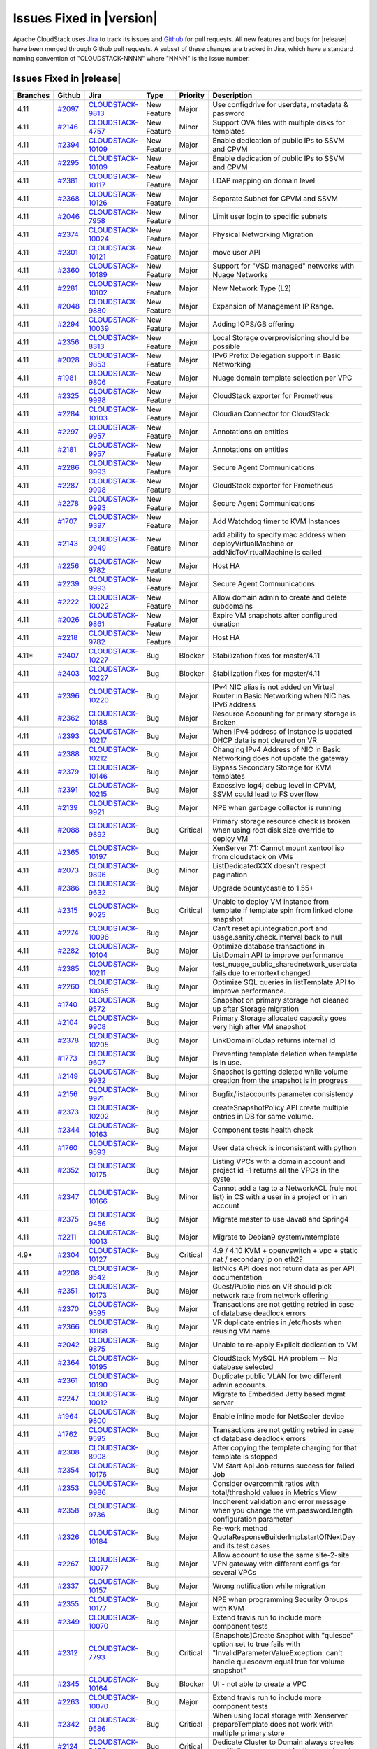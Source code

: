 .. Licensed to the Apache Software Foundation (ASF) under one
   or more contributor license agreements.  See the NOTICE file
   distributed with this work for additional information#
   regarding copyright ownership.  The ASF licenses this file
   to you under the Apache License, Version 2.0 (the
   "License"); you may not use this file except in compliance
   with the License.  You may obtain a copy of the License at
   http://www.apache.org/licenses/LICENSE-2.0
   Unless required by applicable law or agreed to in writing,
   software distributed under the License is distributed on an
   "AS IS" BASIS, WITHOUT WARRANTIES OR CONDITIONS OF ANY
   KIND, either express or implied.  See the License for the
   specific language governing permissions and limitations
   under the License.



Issues Fixed in |version|
=========================

Apache CloudStack uses `Jira <https://issues.apache.org/jira/browse/CLOUDSTACK>`_ 
to track its issues and `Github <https://github.com/apache/cloudstack/pulls>`_ for 
pull requests. All new features and bugs for |release| have been merged through
Github pull requests.  A subset of these changes are tracked in Jira, which have a 
standard naming convention of "CLOUDSTACK-NNNN" where "NNNN" is the issue number.

Issues Fixed in |release|
-------------------------



.. cssclass:: table-striped table-bordered table-hover

+-------------------------+----------+--------------------+---------------+----------+------------------------------------------------------------+
| Branches                | Github   | Jira               | Type          | Priority | Description                                                |
+=========================+==========+====================+===============+==========+============================================================+
| 4.11                    | `#2097`_ | CLOUDSTACK-9813_   | New Feature   | Major    | Use configdrive for userdata, metadata & password          |
+-------------------------+----------+--------------------+---------------+----------+------------------------------------------------------------+
| 4.11                    | `#2146`_ | CLOUDSTACK-4757_   | New Feature   | Minor    | Support OVA files with multiple disks for templates        |
+-------------------------+----------+--------------------+---------------+----------+------------------------------------------------------------+
| 4.11                    | `#2394`_ | CLOUDSTACK-10109_  | New Feature   | Major    | Enable dedication of public IPs to SSVM and CPVM           |
+-------------------------+----------+--------------------+---------------+----------+------------------------------------------------------------+
| 4.11                    | `#2295`_ | CLOUDSTACK-10109_  | New Feature   | Major    | Enable dedication of public IPs to SSVM and CPVM           |
+-------------------------+----------+--------------------+---------------+----------+------------------------------------------------------------+
| 4.11                    | `#2381`_ | CLOUDSTACK-10117_  | New Feature   | Major    | LDAP mapping on domain level                               |
+-------------------------+----------+--------------------+---------------+----------+------------------------------------------------------------+
| 4.11                    | `#2368`_ | CLOUDSTACK-10126_  | New Feature   | Major    | Separate Subnet for CPVM and SSVM                          |
+-------------------------+----------+--------------------+---------------+----------+------------------------------------------------------------+
| 4.11                    | `#2046`_ | CLOUDSTACK-7958_   | New Feature   | Minor    | Limit user login to specific subnets                       |
+-------------------------+----------+--------------------+---------------+----------+------------------------------------------------------------+
| 4.11                    | `#2374`_ | CLOUDSTACK-10024_  | New Feature   | Major    | Physical Networking Migration                              |
+-------------------------+----------+--------------------+---------------+----------+------------------------------------------------------------+
| 4.11                    | `#2301`_ | CLOUDSTACK-10121_  | New Feature   | Major    | move user API                                              |
+-------------------------+----------+--------------------+---------------+----------+------------------------------------------------------------+
| 4.11                    | `#2360`_ | CLOUDSTACK-10189_  | New Feature   | Major    | Support for "VSD managed" networks with Nuage Networks     |
+-------------------------+----------+--------------------+---------------+----------+------------------------------------------------------------+
| 4.11                    | `#2281`_ | CLOUDSTACK-10102_  | New Feature   | Major    | New Network Type (L2)                                      |
+-------------------------+----------+--------------------+---------------+----------+------------------------------------------------------------+
| 4.11                    | `#2048`_ | CLOUDSTACK-9880_   | New Feature   | Major    | Expansion of Management IP Range.                          |
+-------------------------+----------+--------------------+---------------+----------+------------------------------------------------------------+
| 4.11                    | `#2294`_ | CLOUDSTACK-10039_  | New Feature   | Major    | Adding IOPS/GB offering                                    |
+-------------------------+----------+--------------------+---------------+----------+------------------------------------------------------------+
| 4.11                    | `#2356`_ | CLOUDSTACK-8313_   | New Feature   | Major    | Local Storage overprovisioning should be possible          |
+-------------------------+----------+--------------------+---------------+----------+------------------------------------------------------------+
| 4.11                    | `#2028`_ | CLOUDSTACK-9853_   | New Feature   | Major    | IPv6 Prefix Delegation support in Basic Networking         |
+-------------------------+----------+--------------------+---------------+----------+------------------------------------------------------------+
| 4.11                    | `#1981`_ | CLOUDSTACK-9806_   | New Feature   | Major    | Nuage domain template selection per VPC                    |
+-------------------------+----------+--------------------+---------------+----------+------------------------------------------------------------+
| 4.11                    | `#2325`_ | CLOUDSTACK-9998_   | New Feature   | Major    | CloudStack exporter for Prometheus                         |
+-------------------------+----------+--------------------+---------------+----------+------------------------------------------------------------+
| 4.11                    | `#2284`_ | CLOUDSTACK-10103_  | New Feature   | Major    | Cloudian Connector for CloudStack                          |
+-------------------------+----------+--------------------+---------------+----------+------------------------------------------------------------+
| 4.11                    | `#2297`_ | CLOUDSTACK-9957_   | New Feature   | Major    | Annotations on entities                                    |
+-------------------------+----------+--------------------+---------------+----------+------------------------------------------------------------+
| 4.11                    | `#2181`_ | CLOUDSTACK-9957_   | New Feature   | Major    | Annotations on entities                                    |
+-------------------------+----------+--------------------+---------------+----------+------------------------------------------------------------+
| 4.11                    | `#2286`_ | CLOUDSTACK-9993_   | New Feature   | Major    | Secure Agent Communications                                |
+-------------------------+----------+--------------------+---------------+----------+------------------------------------------------------------+
| 4.11                    | `#2287`_ | CLOUDSTACK-9998_   | New Feature   | Major    | CloudStack exporter for Prometheus                         |
+-------------------------+----------+--------------------+---------------+----------+------------------------------------------------------------+
| 4.11                    | `#2278`_ | CLOUDSTACK-9993_   | New Feature   | Major    | Secure Agent Communications                                |
+-------------------------+----------+--------------------+---------------+----------+------------------------------------------------------------+
| 4.11                    | `#1707`_ | CLOUDSTACK-9397_   | New Feature   | Major    | Add Watchdog timer to KVM Instances                        |
+-------------------------+----------+--------------------+---------------+----------+------------------------------------------------------------+
| 4.11                    | `#2143`_ | CLOUDSTACK-9949_   | New Feature   | Minor    | add ability to specify mac address when                    |
|                         |          |                    |               |          | deployVirtualMachine or addNicToVirtualMachine is called   |
+-------------------------+----------+--------------------+---------------+----------+------------------------------------------------------------+
| 4.11                    | `#2256`_ | CLOUDSTACK-9782_   | New Feature   | Major    | Host HA                                                    |
+-------------------------+----------+--------------------+---------------+----------+------------------------------------------------------------+
| 4.11                    | `#2239`_ | CLOUDSTACK-9993_   | New Feature   | Major    | Secure Agent Communications                                |
+-------------------------+----------+--------------------+---------------+----------+------------------------------------------------------------+
| 4.11                    | `#2222`_ | CLOUDSTACK-10022_  | New Feature   | Minor    | Allow domain admin to create and delete subdomains         |
+-------------------------+----------+--------------------+---------------+----------+------------------------------------------------------------+
| 4.11                    | `#2026`_ | CLOUDSTACK-9861_   | New Feature   | Major    | Expire VM snapshots after configured duration              |
+-------------------------+----------+--------------------+---------------+----------+------------------------------------------------------------+
| 4.11                    | `#2218`_ | CLOUDSTACK-9782_   | New Feature   | Major    | Host HA                                                    |
+-------------------------+----------+--------------------+---------------+----------+------------------------------------------------------------+
| 4.11*                   | `#2407`_ | CLOUDSTACK-10227_  | Bug           | Blocker  | Stabilization fixes for master/4.11                        |
+-------------------------+----------+--------------------+---------------+----------+------------------------------------------------------------+
| 4.11                    | `#2403`_ | CLOUDSTACK-10227_  | Bug           | Blocker  | Stabilization fixes for master/4.11                        |
+-------------------------+----------+--------------------+---------------+----------+------------------------------------------------------------+
| 4.11                    | `#2396`_ | CLOUDSTACK-10220_  | Bug           | Major    | IPv4 NIC alias is not added on Virtual Router in Basic     |
|                         |          |                    |               |          | Networking when NIC has IPv6 address                       |
+-------------------------+----------+--------------------+---------------+----------+------------------------------------------------------------+
| 4.11                    | `#2362`_ | CLOUDSTACK-10188_  | Bug           | Major    | Resource Accounting for primary storage is Broken          |
+-------------------------+----------+--------------------+---------------+----------+------------------------------------------------------------+
| 4.11                    | `#2393`_ | CLOUDSTACK-10217_  | Bug           | Major    | When IPv4 address of Instance is updated DHCP data is not  |
|                         |          |                    |               |          | cleared on VR                                              |
+-------------------------+----------+--------------------+---------------+----------+------------------------------------------------------------+
| 4.11                    | `#2388`_ | CLOUDSTACK-10212_  | Bug           | Major    | Changing IPv4 Address of NIC in Basic Networking does not  |
|                         |          |                    |               |          | update the gateway                                         |
+-------------------------+----------+--------------------+---------------+----------+------------------------------------------------------------+
| 4.11                    | `#2379`_ | CLOUDSTACK-10146_  | Bug           | Major    | Bypass Secondary Storage for KVM templates                 |
+-------------------------+----------+--------------------+---------------+----------+------------------------------------------------------------+
| 4.11                    | `#2391`_ | CLOUDSTACK-10215_  | Bug           | Major    | Excessive log4j debug level in CPVM, SSVM could lead to FS |
|                         |          |                    |               |          | overflow                                                   |
+-------------------------+----------+--------------------+---------------+----------+------------------------------------------------------------+
| 4.11                    | `#2139`_ | CLOUDSTACK-9921_   | Bug           | Major    | NPE when garbage collector is running                      |
+-------------------------+----------+--------------------+---------------+----------+------------------------------------------------------------+
| 4.11                    | `#2088`_ | CLOUDSTACK-9892_   | Bug           | Critical | Primary storage resource check is broken when using root   |
|                         |          |                    |               |          | disk size override to deploy VM                            |
+-------------------------+----------+--------------------+---------------+----------+------------------------------------------------------------+
| 4.11                    | `#2365`_ | CLOUDSTACK-10197_  | Bug           | Major    | XenServer 7.1: Cannot mount  xentool iso from cloudstack   |
|                         |          |                    |               |          | on VMs                                                     |
+-------------------------+----------+--------------------+---------------+----------+------------------------------------------------------------+
| 4.11                    | `#2073`_ | CLOUDSTACK-9896_   | Bug           | Minor    | ListDedicatedXXX doesn't respect pagination                |
+-------------------------+----------+--------------------+---------------+----------+------------------------------------------------------------+
| 4.11                    | `#2386`_ | CLOUDSTACK-9632_   | Bug           | Major    | Upgrade bountycastle to 1.55+                              |
+-------------------------+----------+--------------------+---------------+----------+------------------------------------------------------------+
| 4.11                    | `#2315`_ | CLOUDSTACK-9025_   | Bug           | Critical | Unable to deploy VM instance from template if template     |
|                         |          |                    |               |          | spin from linked clone snapshot                            |
+-------------------------+----------+--------------------+---------------+----------+------------------------------------------------------------+
| 4.11                    | `#2274`_ | CLOUDSTACK-10096_  | Bug           | Major    | Can't reset api.integration.port and                       |
|                         |          |                    |               |          | usage.sanity.check.interval back to null                   |
+-------------------------+----------+--------------------+---------------+----------+------------------------------------------------------------+
| 4.11                    | `#2282`_ | CLOUDSTACK-10104_  | Bug           | Major    | Optimize database transactions in ListDomain API to        |
|                         |          |                    |               |          | improve performance                                        |
+-------------------------+----------+--------------------+---------------+----------+------------------------------------------------------------+
| 4.11                    | `#2385`_ | CLOUDSTACK-10211_  | Bug           | Major    | test_nuage_public_sharednetwork_userdata fails due to      |
|                         |          |                    |               |          | errortext changed                                          |
+-------------------------+----------+--------------------+---------------+----------+------------------------------------------------------------+
| 4.11                    | `#2260`_ | CLOUDSTACK-10065_  | Bug           | Major    | Optimize SQL queries in listTemplate API to improve        |
|                         |          |                    |               |          | performance.                                               |
+-------------------------+----------+--------------------+---------------+----------+------------------------------------------------------------+
| 4.11                    | `#1740`_ | CLOUDSTACK-9572_   | Bug           | Major    | Snapshot on primary storage not cleaned up after Storage   |
|                         |          |                    |               |          | migration                                                  |
+-------------------------+----------+--------------------+---------------+----------+------------------------------------------------------------+
| 4.11                    | `#2104`_ | CLOUDSTACK-9908_   | Bug           | Major    | Primary Storage allocated capacity goes very high after VM |
|                         |          |                    |               |          | snapshot                                                   |
+-------------------------+----------+--------------------+---------------+----------+------------------------------------------------------------+
| 4.11                    | `#2378`_ | CLOUDSTACK-10205_  | Bug           | Major    | LinkDomainToLdap returns internal id                       |
+-------------------------+----------+--------------------+---------------+----------+------------------------------------------------------------+
| 4.11                    | `#1773`_ | CLOUDSTACK-9607_   | Bug           | Major    | Preventing template deletion when template is in use.      |
+-------------------------+----------+--------------------+---------------+----------+------------------------------------------------------------+
| 4.11                    | `#2149`_ | CLOUDSTACK-9932_   | Bug           | Major    | Snapshot is getting deleted while volume creation from the |
|                         |          |                    |               |          | snapshot is in progress                                    |
+-------------------------+----------+--------------------+---------------+----------+------------------------------------------------------------+
| 4.11                    | `#2156`_ | CLOUDSTACK-9971_   | Bug           | Minor    | Bugfix/listaccounts parameter consistency                  |
+-------------------------+----------+--------------------+---------------+----------+------------------------------------------------------------+
| 4.11                    | `#2373`_ | CLOUDSTACK-10202_  | Bug           | Major    | createSnapshotPolicy API create multiple entries in DB for |
|                         |          |                    |               |          | same volume.                                               |
+-------------------------+----------+--------------------+---------------+----------+------------------------------------------------------------+
| 4.11                    | `#2344`_ | CLOUDSTACK-10163_  | Bug           | Major    | Component tests health check                               |
+-------------------------+----------+--------------------+---------------+----------+------------------------------------------------------------+
| 4.11                    | `#1760`_ | CLOUDSTACK-9593_   | Bug           | Major    | User data check is inconsistent with python                |
+-------------------------+----------+--------------------+---------------+----------+------------------------------------------------------------+
| 4.11                    | `#2352`_ | CLOUDSTACK-10175_  | Bug           | Major    | Listing VPCs with a domain account and project id -1       |
|                         |          |                    |               |          | returns all the VPCs in the syste                          |
+-------------------------+----------+--------------------+---------------+----------+------------------------------------------------------------+
| 4.11                    | `#2347`_ | CLOUDSTACK-10166_  | Bug           | Minor    | Cannot add a tag to a NetworkACL (rule not list) in CS     |
|                         |          |                    |               |          | with a user in a project or in an account                  |
+-------------------------+----------+--------------------+---------------+----------+------------------------------------------------------------+
| 4.11                    | `#2375`_ | CLOUDSTACK-9456_   | Bug           | Major    | Migrate master to use Java8 and Spring4                    |
+-------------------------+----------+--------------------+---------------+----------+------------------------------------------------------------+
| 4.11                    | `#2211`_ | CLOUDSTACK-10013_  | Bug           | Major    | Migrate to Debian9 systemvmtemplate                        |
+-------------------------+----------+--------------------+---------------+----------+------------------------------------------------------------+
| 4.9*                    | `#2304`_ | CLOUDSTACK-10127_  | Bug           | Critical | 4.9 / 4.10 KVM + openvswitch + vpc + static nat /          |
|                         |          |                    |               |          | secondary ip on eth2?                                      |
+-------------------------+----------+--------------------+---------------+----------+------------------------------------------------------------+
| 4.11                    | `#2208`_ | CLOUDSTACK-9542_   | Bug           | Major    | listNics API does not return data as per API documentation |
+-------------------------+----------+--------------------+---------------+----------+------------------------------------------------------------+
| 4.11                    | `#2351`_ | CLOUDSTACK-10173_  | Bug           | Major    | Guest/Public nics on VR should pick network rate from      |
|                         |          |                    |               |          | network offering                                           |
+-------------------------+----------+--------------------+---------------+----------+------------------------------------------------------------+
| 4.11                    | `#2370`_ | CLOUDSTACK-9595_   | Bug           | Major    | Transactions are not getting retried in case of database   |
|                         |          |                    |               |          | deadlock errors                                            |
+-------------------------+----------+--------------------+---------------+----------+------------------------------------------------------------+
| 4.11                    | `#2366`_ | CLOUDSTACK-10168_  | Bug           | Major    | VR duplicate entries in /etc/hosts when reusing VM name    |
+-------------------------+----------+--------------------+---------------+----------+------------------------------------------------------------+
| 4.11                    | `#2042`_ | CLOUDSTACK-9875_   | Bug           | Major    | Unable to re-apply Explicit dedication to VM               |
+-------------------------+----------+--------------------+---------------+----------+------------------------------------------------------------+
| 4.11                    | `#2364`_ | CLOUDSTACK-10195_  | Bug           | Minor    | CloudStack MySQL HA problem -- No database selected        |
+-------------------------+----------+--------------------+---------------+----------+------------------------------------------------------------+
| 4.11                    | `#2361`_ | CLOUDSTACK-10190_  | Bug           | Major    | Duplicate public VLAN for two different admin accounts.    |
+-------------------------+----------+--------------------+---------------+----------+------------------------------------------------------------+
| 4.11                    | `#2247`_ | CLOUDSTACK-10012_  | Bug           | Major    | Migrate to Embedded Jetty based mgmt server                |
+-------------------------+----------+--------------------+---------------+----------+------------------------------------------------------------+
| 4.11                    | `#1964`_ | CLOUDSTACK-9800_   | Bug           | Major    | Enable inline mode for NetScaler device                    |
+-------------------------+----------+--------------------+---------------+----------+------------------------------------------------------------+
| 4.11                    | `#1762`_ | CLOUDSTACK-9595_   | Bug           | Major    | Transactions are not getting retried in case of database   |
|                         |          |                    |               |          | deadlock errors                                            |
+-------------------------+----------+--------------------+---------------+----------+------------------------------------------------------------+
| 4.11                    | `#2308`_ | CLOUDSTACK-8908_   | Bug           | Major    | After copying the template charging for that template is   |
|                         |          |                    |               |          | stopped                                                    |
+-------------------------+----------+--------------------+---------------+----------+------------------------------------------------------------+
| 4.11                    | `#2354`_ | CLOUDSTACK-10176_  | Bug           | Major    | VM Start Api Job returns success for failed Job            |
+-------------------------+----------+--------------------+---------------+----------+------------------------------------------------------------+
| 4.11                    | `#2353`_ | CLOUDSTACK-9986_   | Bug           | Major    | Consider overcommit ratios with total/threshold values in  |
|                         |          |                    |               |          | Metrics View                                               |
+-------------------------+----------+--------------------+---------------+----------+------------------------------------------------------------+
| 4.11                    | `#2358`_ | CLOUDSTACK-9736_   | Bug           | Minor    | Incoherent validation and error message when you change    |
|                         |          |                    |               |          | the vm.password.length configuration parameter             |
+-------------------------+----------+--------------------+---------------+----------+------------------------------------------------------------+
| 4.11                    | `#2326`_ | CLOUDSTACK-10184_  | Bug           | Major    | Re-work method QuotaResponseBuilderImpl.startOfNextDay and |
|                         |          |                    |               |          | its test cases                                             |
+-------------------------+----------+--------------------+---------------+----------+------------------------------------------------------------+
| 4.11                    | `#2267`_ | CLOUDSTACK-10077_  | Bug           | Major    | Allow account to use the same site-2-site VPN gateway with |
|                         |          |                    |               |          | different configs for several VPCs                         |
+-------------------------+----------+--------------------+---------------+----------+------------------------------------------------------------+
| 4.11                    | `#2337`_ | CLOUDSTACK-10157_  | Bug           | Major    | Wrong notification while migration                         |
+-------------------------+----------+--------------------+---------------+----------+------------------------------------------------------------+
| 4.11                    | `#2355`_ | CLOUDSTACK-10177_  | Bug           | Major    | NPE when programming Security Groups with KVM              |
+-------------------------+----------+--------------------+---------------+----------+------------------------------------------------------------+
| 4.11                    | `#2349`_ | CLOUDSTACK-10070_  | Bug           | Major    | Extend travis run to include more component tests          |
+-------------------------+----------+--------------------+---------------+----------+------------------------------------------------------------+
| 4.11                    | `#2312`_ | CLOUDSTACK-7793_   | Bug           | Critical | [Snapshots]Create Snaphot with "quiesce" option set to     |
|                         |          |                    |               |          | true fails with "InvalidParameterValueException: can't     |
|                         |          |                    |               |          | handle quiescevm equal true for volume snapshot"           |
+-------------------------+----------+--------------------+---------------+----------+------------------------------------------------------------+
| 4.11                    | `#2345`_ | CLOUDSTACK-10164_  | Bug           | Blocker  | UI - not able to create a VPC                              |
+-------------------------+----------+--------------------+---------------+----------+------------------------------------------------------------+
| 4.11                    | `#2263`_ | CLOUDSTACK-10070_  | Bug           | Major    | Extend travis run to include more component tests          |
+-------------------------+----------+--------------------+---------------+----------+------------------------------------------------------------+
| 4.11                    | `#2342`_ | CLOUDSTACK-9586_   | Bug           | Critical | When using local storage with Xenserver prepareTemplate    |
|                         |          |                    |               |          | does not work with multiple primary store                  |
+-------------------------+----------+--------------------+---------------+----------+------------------------------------------------------------+
| 4.11                    | `#2124`_ | CLOUDSTACK-9432_   | Bug           | Critical | Dedicate Cluster to Domain always creates an affinity      |
|                         |          |                    |               |          | group owned by the root domain                             |
+-------------------------+----------+--------------------+---------------+----------+------------------------------------------------------------+
| 4.11                    | `#2322`_ | CLOUDSTACK-10140_  | Bug           | Critical | When template is created from snapshot template.properties |
|                         |          |                    |               |          | are corrupted                                              |
+-------------------------+----------+--------------------+---------------+----------+------------------------------------------------------------+
| 4.11                    | `#2335`_ | CLOUDSTACK-10154_  | Bug           | Major    | test failures in smoketest                                 |
+-------------------------+----------+--------------------+---------------+----------+------------------------------------------------------------+
| 4.11                    | `#2341`_ | CLOUDSTACK-10160_  | Bug           | Major    | KVM VirtIO-SCSI not defined properly in Libvirt XML        |
+-------------------------+----------+--------------------+---------------+----------+------------------------------------------------------------+
| 4.11                    | `#2321`_ | CLOUDSTACK-10138_  | Bug           | Major    | Load br_netfilter in security_group management script      |
+-------------------------+----------+--------------------+---------------+----------+------------------------------------------------------------+
| 4.11                    | `#2334`_ | CLOUDSTACK-10152_  | Bug           | Major    | egress destination cidr with 0.0.0.0/0 is failing          |
+-------------------------+----------+--------------------+---------------+----------+------------------------------------------------------------+
| 4.11                    | `#2310`_ | CLOUDSTACK-10133_  | Bug           | Major    | Local storage overprovisioning for ext file system         |
+-------------------------+----------+--------------------+---------------+----------+------------------------------------------------------------+
| 4.11                    | `#2303`_ | CLOUDSTACK-10123_  | Bug           | Major    | VmWork job gets deleted before the parent job had time to  |
|                         |          |                    |               |          | fetch its result                                           |
+-------------------------+----------+--------------------+---------------+----------+------------------------------------------------------------+
| 4.11                    | `#2329`_ | CLOUDSTACK-10012_  | Bug           | Major    | Migrate to Embedded Jetty based mgmt server                |
+-------------------------+----------+--------------------+---------------+----------+------------------------------------------------------------+
| 4.11                    | `#2327`_ | CLOUDSTACK-10129_  | Bug           | Trivial  | Show instances attached to a network/VR via navigation     |
|                         |          |                    |               |          | from VRs->instances                                        |
+-------------------------+----------+--------------------+---------------+----------+------------------------------------------------------------+
| 4.11                    | `#2313`_ | CLOUDSTACK-10135_  | Bug           | Major    | ACL rules order is not maintained for ACL_OUTBOUND in VPC  |
|                         |          |                    |               |          | VR                                                         |
+-------------------------+----------+--------------------+---------------+----------+------------------------------------------------------------+
| 4.11                    | `#2313`_ | CLOUDSTACK-10135_  | Bug           | Major    | ACL rules order is not maintained for ACL_OUTBOUND in VPC  |
|                         |          |                    |               |          | VR                                                         |
+-------------------------+----------+--------------------+---------------+----------+------------------------------------------------------------+
| 4.11                    | `#2313`_ | CLOUDSTACK-10135_  | Bug           | Major    | ACL rules order is not maintained for ACL_OUTBOUND in VPC  |
|                         |          |                    |               |          | VR                                                         |
+-------------------------+----------+--------------------+---------------+----------+------------------------------------------------------------+
| 4.11                    | `#2316`_ | CLOUDSTACK-10137_  | Bug           | Major    | Re-installation fails for cloudstack-management            |
+-------------------------+----------+--------------------+---------------+----------+------------------------------------------------------------+
| 4.11                    | `#2157`_ | CLOUDSTACK-9961_   | Bug           | Major    | Accept domain name for gateway while creating              |
|                         |          |                    |               |          | Vpncustomergateway                                         |
+-------------------------+----------+--------------------+---------------+----------+------------------------------------------------------------+
| 4.11                    | `#2306`_ | CLOUDSTACK-10129_  | Bug           | Trivial  | Show instances attached to a network/VR via navigation     |
|                         |          |                    |               |          | from VRs->instances                                        |
+-------------------------+----------+--------------------+---------------+----------+------------------------------------------------------------+
| 4.11                    | `#2273`_ | CLOUDSTACK-10090_  | Bug           | Major    | createPortForwardingRule api call accepts 'halt' as        |
|                         |          |                    |               |          | Protocol which Stops VR                                    |
+-------------------------+----------+--------------------+---------------+----------+------------------------------------------------------------+
| 4.11                    | `#2240`_ | CLOUDSTACK-10051_  | Bug           | Major    | Mouse Scrolling is not working in instance VM console      |
+-------------------------+----------+--------------------+---------------+----------+------------------------------------------------------------+
| 4.11                    | `#2291`_ | CLOUDSTACK-10111_  | Bug           | Minor    | Fix validation for parameter "vm.password.length"          |
+-------------------------+----------+--------------------+---------------+----------+------------------------------------------------------------+
| 4.11                    | `#2302`_ | CLOUDSTACK-10122_  | Bug           | Major    | Unrelated error message                                    |
+-------------------------+----------+--------------------+---------------+----------+------------------------------------------------------------+
| 4.11                    | `#2250`_ | CLOUDSTACK-10057_  | Bug           | Major    | ListNetworkOfferingsCmd does not return the correct count  |
+-------------------------+----------+--------------------+---------------+----------+------------------------------------------------------------+
| 4.11                    | `#2268`_ | CLOUDSTACK-10081_  | Bug           | Major    | CloudUtils getDevInfo function only checks for KVM         |
|                         |          |                    |               |          | bridgePort and not OVS                                     |
+-------------------------+----------+--------------------+---------------+----------+------------------------------------------------------------+
| 4.11                    | `#2293`_ | CLOUDSTACK-10047_  | Bug           | Major    | DVSwitch improvements                                      |
+-------------------------+----------+--------------------+---------------+----------+------------------------------------------------------------+
| 4.11                    | `#2288`_ | CLOUDSTACK-10107_  | Bug           | Major    | VMware VM fails to start if it has more than 7 nics        |
+-------------------------+----------+--------------------+---------------+----------+------------------------------------------------------------+
| 4.11                    | `#2257`_ | CLOUDSTACK-10060_  | Bug           | Minor    | ListUsage API always displays the Virtual size as '0' for  |
|                         |          |                    |               |          | Usage type=9 (snapshot)                                    |
+-------------------------+----------+--------------------+---------------+----------+------------------------------------------------------------+
| 4.11                    | `#2246`_ | CLOUDSTACK-10046_  | Bug           | Major    | checksum is not verified during registerTemplate           |
+-------------------------+----------+--------------------+---------------+----------+------------------------------------------------------------+
| 4.11                    | `#2074`_ | CLOUDSTACK-9899_   | Bug           | Major    | allow download without checking first for MS behind        |
|                         |          |                    |               |          | firewall                                                   |
+-------------------------+----------+--------------------+---------------+----------+------------------------------------------------------------+
| 4.11                    | `#2279`_ | CLOUDSTACK-9584_   | Bug           | Major    | Increase component tests coverage in Travis run            |
+-------------------------+----------+--------------------+---------------+----------+------------------------------------------------------------+
| 4.11                    | `#2277`_ | CLOUDSTACK-10099_  | Bug           | Major    | GUI invokes migrateVirtualMachine instead of               |
|                         |          |                    |               |          | migrateVirtualMachineWithVolume                            |
+-------------------------+----------+--------------------+---------------+----------+------------------------------------------------------------+
| 4.11                    | `#2269`_ | CLOUDSTACK-10083_  | Bug           | Minor    | SSH keys are not created when starting from maintenance    |
|                         |          |                    |               |          | mode                                                       |
+-------------------------+----------+--------------------+---------------+----------+------------------------------------------------------------+
| 4.11                    | `#876`_  | CLOUDSTACK-8865_   | Bug           | Major    | Adding SR doesn't create Storage_pool_host_ref entry for   |
|                         |          |                    |               |          | disabled host                                              |
+-------------------------+----------+--------------------+---------------+----------+------------------------------------------------------------+
| 4.11                    | `#1252`_ | CLOUDSTACK-9182_   | Bug           | Major    | Some running VMs turned off on manual migration when auto  |
|                         |          |                    |               |          | migration failed while host preparing for maintenance      |
+-------------------------+----------+--------------------+---------------+----------+------------------------------------------------------------+
| 4.11                    | `#2153`_ | CLOUDSTACK-9956_   | Bug           | Major    | File search on the vmware datastore may select wrong file  |
|                         |          |                    |               |          | if there are multiple files with same name                 |
+-------------------------+----------+--------------------+---------------+----------+------------------------------------------------------------+
| 4.11                    | `#2078`_ | CLOUDSTACK-9902_   | Bug           | Minor    | consoleproxy.sslEnabled global config variable is not      |
|                         |          |                    |               |          | present in default install                                 |
+-------------------------+----------+--------------------+---------------+----------+------------------------------------------------------------+
| 4.11                    | `#2252`_ | CLOUDSTACK-10067_  | Bug           | Major    | Fix a case where a user 'ro' or 'roo' exists on the system |
+-------------------------+----------+--------------------+---------------+----------+------------------------------------------------------------+
| 4.11                    | `#2248`_ | CLOUDSTACK-10056_  | Bug           | Minor    | Cannot specify root disk controller when creating VM       |
+-------------------------+----------+--------------------+---------------+----------+------------------------------------------------------------+
| 4.11                    | `#2243`_ | CLOUDSTACK-10019_  | Bug           | Major    | template.properties has hardcoded id                       |
+-------------------------+----------+--------------------+---------------+----------+------------------------------------------------------------+
| 4.11                    | `#2261`_ | CLOUDSTACK-10068_  | Bug           | Major    | smoketest/test_iso.py reports assertion failure            |
+-------------------------+----------+--------------------+---------------+----------+------------------------------------------------------------+
| 4.11                    | `#2054`_ | CLOUDSTACK-9886_   | Bug           | Major    | After restarting cloudstack-management , It takes time to  |
|                         |          |                    |               |          | connect hosts                                              |
+-------------------------+----------+--------------------+---------------+----------+------------------------------------------------------------+
| 4.11                    | `#955`_  | CLOUDSTACK-8969_   | Bug           | Major    | VPN customer gateway can't be registered with hostname     |
+-------------------------+----------+--------------------+---------------+----------+------------------------------------------------------------+
| 4.9*                    | `#2262`_ | CLOUDSTACK-10069_  | Bug           | Major    | During release add sha512 suffix to sha 512 checksum/file  |
+-------------------------+----------+--------------------+---------------+----------+------------------------------------------------------------+
| 4.11                    | `#2253`_ | CLOUDSTACK-10061_  | Bug           | Major    | When starting a VM, make sure it has the correct volume    |
|                         |          |                    |               |          | access group                                               |
+-------------------------+----------+--------------------+---------------+----------+------------------------------------------------------------+
| 4.11                    | `#2254`_ | CLOUDSTACK-10058_  | Bug           | Major    | Error while opening the Settings tab in Secondary storage  |
+-------------------------+----------+--------------------+---------------+----------+------------------------------------------------------------+
| 4.11                    | `#1733`_ | CLOUDSTACK-9563_   | Bug           | Major    | ExtractTemplate returns malformed URL after migrating NFS  |
|                         |          |                    |               |          | to s3                                                      |
+-------------------------+----------+--------------------+---------------+----------+------------------------------------------------------------+
| 4.11                    | `#2188`_ | CLOUDSTACK-10004_  | Bug           | Major    | On deletion, Vmware volume snapshots are left behind with  |
|                         |          |                    |               |          | message 'the snapshot has child, can't delete it on the    |
|                         |          |                    |               |          | storage'                                                   |
+-------------------------+----------+--------------------+---------------+----------+------------------------------------------------------------+
| 4.11                    | `#914`_  | CLOUDSTACK-8939_   | Bug           | Major    | VM Snapshot size with memory is not correctly calculated   |
|                         |          |                    |               |          | in cloud.usage_event (XenServer)                           |
+-------------------------+----------+--------------------+---------------+----------+------------------------------------------------------------+
| 4.11                    | `#1985`_ | CLOUDSTACK-9812_   | Bug           | Major    | Update "updatePortForwardingRule" pi to include additional |
|                         |          |                    |               |          | parameter to update the end port in case of port range     |
+-------------------------+----------+--------------------+---------------+----------+------------------------------------------------------------+
| 4.11                    | `#2224`_ | CLOUDSTACK-10032_  | Bug           | Major    | Database entries for templates created from snapshots      |
|                         |          |                    |               |          | disappear after management-server service restart          |
+-------------------------+----------+--------------------+---------------+----------+------------------------------------------------------------+
| 4.11                    | `#2109`_ | CLOUDSTACK-9922_   | Bug           | Major    | Unable  to use 8081 port for Load balancing                |
+-------------------------+----------+--------------------+---------------+----------+------------------------------------------------------------+
| 4.11                    | `#2216`_ | CLOUDSTACK-10027_  | Bug           | Minor    | Repeating the same list for Internal LB in VPC             |
+-------------------------+----------+--------------------+---------------+----------+------------------------------------------------------------+
| 4.11                    | `#2174`_ | CLOUDSTACK-9996_   | Bug           | Major    | bug in network resource that juniper srx firewall          |
+-------------------------+----------+--------------------+---------------+----------+------------------------------------------------------------+
| 4.11                    | `#2186`_ | CLOUDSTACK-10002_  | Bug           | Major    | Restart network with cleanup spawns Redundant Routers(In   |
|                         |          |                    |               |          | Default Network Offering)                                  |
+-------------------------+----------+--------------------+---------------+----------+------------------------------------------------------------+
| 4.11                    | `#1246`_ | CLOUDSTACK-9165_   | Bug           | Major    | unable to use reserved IP range in a network for external  |
|                         |          |                    |               |          | VMs                                                        |
+-------------------------+----------+--------------------+---------------+----------+------------------------------------------------------------+
| 4.9*                    | `#2241`_ | CLOUDSTACK-10052_  | Bug           | Major    | Upgrading to 4.9.2 causes confusion/issues around dynamic  |
|                         |          |                    |               |          | roles usage                                                |
+-------------------------+----------+--------------------+---------------+----------+------------------------------------------------------------+
| 4.11                    | `#2221`_ | CLOUDSTACK-10030_  | Bug           | Minor    | Public IPs assgined to the VPC are not reacheable from     |
|                         |          |                    |               |          | inside VPC                                                 |
+-------------------------+----------+--------------------+---------------+----------+------------------------------------------------------------+
| 4.11                    | `#2154`_ | CLOUDSTACK-9967_   | Bug           | Major    | [VPC] static nat on additional public subnet ip is not     |
|                         |          |                    |               |          | working.                                                   |
+-------------------------+----------+--------------------+---------------+----------+------------------------------------------------------------+
| 4.11                    | `#1878`_ | CLOUDSTACK-9717_   | Bug           | Major    | [VMware] RVRs have mismatching MAC addresses for extra     |
|                         |          |                    |               |          | public NICs                                                |
+-------------------------+----------+--------------------+---------------+----------+------------------------------------------------------------+
| 4.11                    | `#2013`_ | CLOUDSTACK-9734_   | Bug           | Major    | Destroy VM Fails sometimes                                 |
+-------------------------+----------+--------------------+---------------+----------+------------------------------------------------------------+
| 4.11                    | `#2159`_ | CLOUDSTACK-9964_   | Bug           | Critical | Snapahots are getting deleted if VM is assigned to another |
|                         |          |                    |               |          | user                                                       |
+-------------------------+----------+--------------------+---------------+----------+------------------------------------------------------------+
| 4.11                    | `#2163`_ | CLOUDSTACK-9939_   | Bug           | Major    | Volumes stuck in Creating state while restarting the       |
|                         |          |                    |               |          | Management Server when the volume creation is in progress  |
+-------------------------+----------+--------------------+---------------+----------+------------------------------------------------------------+
| 4.11                    | `#1919`_ | CLOUDSTACK-9763_   | Bug           | Major    | vpc: can not ssh to instance after vpc restart             |
+-------------------------+----------+--------------------+---------------+----------+------------------------------------------------------------+
| 4.11                    | `#2223`_ | CLOUDSTACK-10031_  | Bug           | Major    | change default configuration for                           |
|                         |          |                    |               |          | router.aggregation.command.each.timeout from 3 to 600      |
|                         |          |                    |               |          | seconds.                                                   |
+-------------------------+----------+--------------------+---------------+----------+------------------------------------------------------------+
| 4.11                    | `#2223`_ | CLOUDSTACK-10031_  | Bug           | Major    | change default configuration for                           |
|                         |          |                    |               |          | router.aggregation.command.each.timeout from 3 to 600      |
|                         |          |                    |               |          | seconds.                                                   |
+-------------------------+----------+--------------------+---------------+----------+------------------------------------------------------------+
| 4.11                    | `#2215`_ | CLOUDSTACK-10026_  | Bug           | Major    | Page for Internal LB VM stucking while loading             |
+-------------------------+----------+--------------------+---------------+----------+------------------------------------------------------------+
| 4.11                    | `#2180`_ | CLOUDSTACK-9999_   | Bug           | Major    | vpc tiers do not work if vpc has more than 8 tiers         |
+-------------------------+----------+--------------------+---------------+----------+------------------------------------------------------------+
| 4.11                    | `#2223`_ | CLOUDSTACK-10031_  | Bug           | Major    | change default configuration for                           |
|                         |          |                    |               |          | router.aggregation.command.each.timeout from 3 to 600      |
|                         |          |                    |               |          | seconds.                                                   |
+-------------------------+----------+--------------------+---------------+----------+------------------------------------------------------------+
| 4.11                    | `#2182`_ | CLOUDSTACK-10000_  | Bug           | Major    | Remote access vpn user does not work if user password      |
|                         |          |                    |               |          | contains '#'                                               |
+-------------------------+----------+--------------------+---------------+----------+------------------------------------------------------------+
| 4.9*                    | `#2233`_ | CLOUDSTACK-10042_  | Bug           | Major    | UI doesn't show ICMP Type and Code for Security Group      |
|                         |          |                    |               |          | rules                                                      |
+-------------------------+----------+--------------------+---------------+----------+------------------------------------------------------------+
| 4.11                    | `#2228`_ | CLOUDSTACK-10036_  | Bug           | Major    | Decrease timeout of failing unit test                      |
|                         |          |                    |               |          | HypervisorUtilsTest.java                                   |
+-------------------------+----------+--------------------+---------------+----------+------------------------------------------------------------+
| 4.11                    | `#1774`_ | CLOUDSTACK-9608_   | Bug           | Major    | Errored State and Abandoned state Templates are not        |
|                         |          |                    |               |          | displayed on UI                                            |
+-------------------------+----------+--------------------+---------------+----------+------------------------------------------------------------+
| 4.11                    | `#2144`_ | CLOUDSTACK-9955_   | Bug           | Minor    | Featured Templates/Iso's created by Root/admin user are    |
|                         |          |                    |               |          | not visible to Domain Admin users                          |
+-------------------------+----------+--------------------+---------------+----------+------------------------------------------------------------+
| 4.9*                    | `#1966`_ | CLOUDSTACK-9801_   | Bug           | Critical | IPSec VPN does not work after vRouter reboot or recreate   |
+-------------------------+----------+--------------------+---------------+----------+------------------------------------------------------------+
| 4.9*                    | `#2220`_ | CLOUDSTACK-9708_   | Bug           | Major    | Router deployment failed due to two threads start VR       |
|                         |          |                    |               |          | simultaneosuly                                             |
+-------------------------+----------+--------------------+---------------+----------+------------------------------------------------------------+
| 4.11                    | `#1912`_ | CLOUDSTACK-9749_   | Bug           | Critical | cloudstack master vpc_internal_lb feature is broken as     |
|                         |          |                    |               |          | port 8080 is in use by password server on lb VM            |
+-------------------------+----------+--------------------+---------------+----------+------------------------------------------------------------+
| 4.11                    | `#2138`_ | CLOUDSTACK-9944_   | Bug           | Major    | In clustered Management Server, Sometimes hosts stays in   |
|                         |          |                    |               |          | disconnected state.                                        |
+-------------------------+----------+--------------------+---------------+----------+------------------------------------------------------------+
| 4.11                    | `#883`_  | CLOUDSTACK-8906_   | Bug           | Major    | /var/log/cloud/ doesn't get logrotated on xenserver        |
+-------------------------+----------+--------------------+---------------+----------+------------------------------------------------------------+
| 4.11                    | `#2119`_ | CLOUDSTACK-9925_   | Bug           | Minor    | Quota: fix tariff description for memory. Tariff value is  |
|                         |          |                    |               |          | for 1MB of RAM used per month (not hour).                  |
+-------------------------+----------+--------------------+---------------+----------+------------------------------------------------------------+
| 4.11                    | `#2145`_ | CLOUDSTACK-9697_   | Bug           | Major    | Better error message on UI user if tries to shrink the VM  |
|                         |          |                    |               |          | ROOT volume size                                           |
+-------------------------+----------+--------------------+---------------+----------+------------------------------------------------------------+
| 4.11                    | `#2137`_ | CLOUDSTACK-9950_   | Bug           | Major    | listUsageRecords doesnt return required fields             |
+-------------------------+----------+--------------------+---------------+----------+------------------------------------------------------------+
| 4.11                    | `#2008`_ | CLOUDSTACK-9840_   | Bug           | Major    | Datetime format of snapshot events is inconsistent with    |
|                         |          |                    |               |          | other events                                               |
+-------------------------+----------+--------------------+---------------+----------+------------------------------------------------------------+
| 4.11                    | `#2142`_ | CLOUDSTACK-9954_   | Bug           | Major    | Unable to create service offering with networkrate=0       |
+-------------------------+----------+--------------------+---------------+----------+------------------------------------------------------------+
| 4.11                    | `#2171`_ | CLOUDSTACK-9990_   | Bug           | Minor    | Account name is giving null in event tab after successful  |
|                         |          |                    |               |          | creation of account                                        |
+-------------------------+----------+--------------------+---------------+----------+------------------------------------------------------------+
| 4.9*                    | `#1925`_ | CLOUDSTACK-9751_   | Bug           | Major    | if a public IP is assigned to a VM when VR is in starting  |
|                         |          |                    |               |          | state, it does not get applied to the vport in Nuage VSD   |
+-------------------------+----------+--------------------+---------------+----------+------------------------------------------------------------+
| 4.9*                    | `#1798`_ | CLOUDSTACK-9631_   | Bug           | Major    | updateVMAffinityGroup must require one of the list         |
|                         |          |                    |               |          | parameter                                                  |
+-------------------------+----------+--------------------+---------------+----------+------------------------------------------------------------+
| 4.9*                    | `#2201`_ | CLOUDSTACK-10016_  | Bug           | Major    | VPC VR doesn't respond to DNS requests from remote access  |
|                         |          |                    |               |          | vpn clients                                                |
+-------------------------+----------+--------------------+---------------+----------+------------------------------------------------------------+
| 4.11                    | `#1959`_ | CLOUDSTACK-9786_   | Bug           | Major    | API reference guide entry for associateIpAddress needs a   |
|                         |          |                    |               |          | fix                                                        |
+-------------------------+----------+--------------------+---------------+----------+------------------------------------------------------------+
| 4.9*                    | `#1933`_ | CLOUDSTACK-9569_   | Bug           | Critical | VR on shared network not starting on KVM                   |
+-------------------------+----------+--------------------+---------------+----------+------------------------------------------------------------+




.. cssclass:: table-striped table-bordered table-hover

+-------------------------+----------+--------------------+---------------+----------+------------------------------------------------------------+
| Branches                | Github   | Jira               | Type          | Priority | Description                                                |
+=========================+==========+====================+===============+==========+============================================================+
| 4.11                    | `#2097`_ | CLOUDSTACK-9813_   | New Feature   | Major    | Use configdrive for userdata, metadata & password          |
+-------------------------+----------+--------------------+---------------+----------+------------------------------------------------------------+
| 4.11                    | `#2146`_ | CLOUDSTACK-4757_   | New Feature   | Minor    | Support OVA files with multiple disks for templates        |
+-------------------------+----------+--------------------+---------------+----------+------------------------------------------------------------+
| 4.11                    | `#2394`_ | CLOUDSTACK-10109_  | New Feature   | Major    | Enable dedication of public IPs to SSVM and CPVM           |
+-------------------------+----------+--------------------+---------------+----------+------------------------------------------------------------+
| 4.11                    | `#2295`_ | CLOUDSTACK-10109_  | New Feature   | Major    | Enable dedication of public IPs to SSVM and CPVM           |
+-------------------------+----------+--------------------+---------------+----------+------------------------------------------------------------+
| 4.11                    | `#2381`_ | CLOUDSTACK-10117_  | New Feature   | Major    | LDAP mapping on domain level                               |
+-------------------------+----------+--------------------+---------------+----------+------------------------------------------------------------+
| 4.11                    | `#2368`_ | CLOUDSTACK-10126_  | New Feature   | Major    | Separate Subnet for CPVM and SSVM                          |
+-------------------------+----------+--------------------+---------------+----------+------------------------------------------------------------+
| 4.11                    | `#2046`_ | CLOUDSTACK-7958_   | New Feature   | Minor    | Limit user login to specific subnets                       |
+-------------------------+----------+--------------------+---------------+----------+------------------------------------------------------------+
| 4.11                    | `#2374`_ | CLOUDSTACK-10024_  | New Feature   | Major    | Physical Networking Migration                              |
+-------------------------+----------+--------------------+---------------+----------+------------------------------------------------------------+
| 4.11                    | `#2301`_ | CLOUDSTACK-10121_  | New Feature   | Major    | move user API                                              |
+-------------------------+----------+--------------------+---------------+----------+------------------------------------------------------------+
| 4.11                    | `#2360`_ | CLOUDSTACK-10189_  | New Feature   | Major    | Support for "VSD managed" networks with Nuage Networks     |
+-------------------------+----------+--------------------+---------------+----------+------------------------------------------------------------+
| 4.11                    | `#2281`_ | CLOUDSTACK-10102_  | New Feature   | Major    | New Network Type (L2)                                      |
+-------------------------+----------+--------------------+---------------+----------+------------------------------------------------------------+
| 4.11                    | `#2048`_ | CLOUDSTACK-9880_   | New Feature   | Major    | Expansion of Management IP Range.                          |
+-------------------------+----------+--------------------+---------------+----------+------------------------------------------------------------+
| 4.11                    | `#2294`_ | CLOUDSTACK-10039_  | New Feature   | Major    | Adding IOPS/GB offering                                    |
+-------------------------+----------+--------------------+---------------+----------+------------------------------------------------------------+
| 4.11                    | `#2356`_ | CLOUDSTACK-8313_   | New Feature   | Major    | Local Storage overprovisioning should be possible          |
+-------------------------+----------+--------------------+---------------+----------+------------------------------------------------------------+
| 4.11                    | `#2028`_ | CLOUDSTACK-9853_   | New Feature   | Major    | IPv6 Prefix Delegation support in Basic Networking         |
+-------------------------+----------+--------------------+---------------+----------+------------------------------------------------------------+
| 4.11                    | `#1981`_ | CLOUDSTACK-9806_   | New Feature   | Major    | Nuage domain template selection per VPC                    |
+-------------------------+----------+--------------------+---------------+----------+------------------------------------------------------------+
| 4.11                    | `#2325`_ | CLOUDSTACK-9998_   | New Feature   | Major    | CloudStack exporter for Prometheus                         |
+-------------------------+----------+--------------------+---------------+----------+------------------------------------------------------------+
| 4.11                    | `#2284`_ | CLOUDSTACK-10103_  | New Feature   | Major    | Cloudian Connector for CloudStack                          |
+-------------------------+----------+--------------------+---------------+----------+------------------------------------------------------------+
| 4.11                    | `#2297`_ | CLOUDSTACK-9957_   | New Feature   | Major    | Annotations on entities                                    |
+-------------------------+----------+--------------------+---------------+----------+------------------------------------------------------------+
| 4.11                    | `#2181`_ | CLOUDSTACK-9957_   | New Feature   | Major    | Annotations on entities                                    |
+-------------------------+----------+--------------------+---------------+----------+------------------------------------------------------------+
| 4.11                    | `#2286`_ | CLOUDSTACK-9993_   | New Feature   | Major    | Secure Agent Communications                                |
+-------------------------+----------+--------------------+---------------+----------+------------------------------------------------------------+
| 4.11                    | `#2287`_ | CLOUDSTACK-9998_   | New Feature   | Major    | CloudStack exporter for Prometheus                         |
+-------------------------+----------+--------------------+---------------+----------+------------------------------------------------------------+
| 4.11                    | `#2278`_ | CLOUDSTACK-9993_   | New Feature   | Major    | Secure Agent Communications                                |
+-------------------------+----------+--------------------+---------------+----------+------------------------------------------------------------+
| 4.11                    | `#1707`_ | CLOUDSTACK-9397_   | New Feature   | Major    | Add Watchdog timer to KVM Instances                        |
+-------------------------+----------+--------------------+---------------+----------+------------------------------------------------------------+
| 4.11                    | `#2143`_ | CLOUDSTACK-9949_   | New Feature   | Minor    | add ability to specify mac address when                    |
|                         |          |                    |               |          | deployVirtualMachine or addNicToVirtualMachine is called   |
+-------------------------+----------+--------------------+---------------+----------+------------------------------------------------------------+
| 4.11                    | `#2256`_ | CLOUDSTACK-9782_   | New Feature   | Major    | Host HA                                                    |
+-------------------------+----------+--------------------+---------------+----------+------------------------------------------------------------+
| 4.11                    | `#2239`_ | CLOUDSTACK-9993_   | New Feature   | Major    | Secure Agent Communications                                |
+-------------------------+----------+--------------------+---------------+----------+------------------------------------------------------------+
| 4.11                    | `#2222`_ | CLOUDSTACK-10022_  | New Feature   | Minor    | Allow domain admin to create and delete subdomains         |
+-------------------------+----------+--------------------+---------------+----------+------------------------------------------------------------+
| 4.11                    | `#2026`_ | CLOUDSTACK-9861_   | New Feature   | Major    | Expire VM snapshots after configured duration              |
+-------------------------+----------+--------------------+---------------+----------+------------------------------------------------------------+
| 4.11                    | `#2218`_ | CLOUDSTACK-9782_   | New Feature   | Major    | Host HA                                                    |
+-------------------------+----------+--------------------+---------------+----------+------------------------------------------------------------+
| 4.11*                   | `#2407`_ | CLOUDSTACK-10227_  | Bug           | Blocker  | Stabilization fixes for master/4.11                        |
+-------------------------+----------+--------------------+---------------+----------+------------------------------------------------------------+
| 4.11                    | `#2403`_ | CLOUDSTACK-10227_  | Bug           | Blocker  | Stabilization fixes for master/4.11                        |
+-------------------------+----------+--------------------+---------------+----------+------------------------------------------------------------+
| 4.11                    | `#2396`_ | CLOUDSTACK-10220_  | Bug           | Major    | IPv4 NIC alias is not added on Virtual Router in Basic     |
|                         |          |                    |               |          | Networking when NIC has IPv6 address                       |
+-------------------------+----------+--------------------+---------------+----------+------------------------------------------------------------+
| 4.11                    | `#2362`_ | CLOUDSTACK-10188_  | Bug           | Major    | Resource Accounting for primary storage is Broken          |
+-------------------------+----------+--------------------+---------------+----------+------------------------------------------------------------+
| 4.11                    | `#2393`_ | CLOUDSTACK-10217_  | Bug           | Major    | When IPv4 address of Instance is updated DHCP data is not  |
|                         |          |                    |               |          | cleared on VR                                              |
+-------------------------+----------+--------------------+---------------+----------+------------------------------------------------------------+
| 4.11                    | `#2388`_ | CLOUDSTACK-10212_  | Bug           | Major    | Changing IPv4 Address of NIC in Basic Networking does not  |
|                         |          |                    |               |          | update the gateway                                         |
+-------------------------+----------+--------------------+---------------+----------+------------------------------------------------------------+
| 4.11                    | `#2379`_ | CLOUDSTACK-10146_  | Bug           | Major    | Bypass Secondary Storage for KVM templates                 |
+-------------------------+----------+--------------------+---------------+----------+------------------------------------------------------------+
| 4.11                    | `#2391`_ | CLOUDSTACK-10215_  | Bug           | Major    | Excessive log4j debug level in CPVM, SSVM could lead to FS |
|                         |          |                    |               |          | overflow                                                   |
+-------------------------+----------+--------------------+---------------+----------+------------------------------------------------------------+
| 4.11                    | `#2139`_ | CLOUDSTACK-9921_   | Bug           | Major    | NPE when garbage collector is running                      |
+-------------------------+----------+--------------------+---------------+----------+------------------------------------------------------------+
| 4.11                    | `#2088`_ | CLOUDSTACK-9892_   | Bug           | Critical | Primary storage resource check is broken when using root   |
|                         |          |                    |               |          | disk size override to deploy VM                            |
+-------------------------+----------+--------------------+---------------+----------+------------------------------------------------------------+
| 4.11                    | `#2365`_ | CLOUDSTACK-10197_  | Bug           | Major    | XenServer 7.1: Cannot mount  xentool iso from cloudstack   |
|                         |          |                    |               |          | on VMs                                                     |
+-------------------------+----------+--------------------+---------------+----------+------------------------------------------------------------+
| 4.11                    | `#2073`_ | CLOUDSTACK-9896_   | Bug           | Minor    | ListDedicatedXXX doesn't respect pagination                |
+-------------------------+----------+--------------------+---------------+----------+------------------------------------------------------------+
| 4.11                    | `#2386`_ | CLOUDSTACK-9632_   | Bug           | Major    | Upgrade bountycastle to 1.55+                              |
+-------------------------+----------+--------------------+---------------+----------+------------------------------------------------------------+
| 4.11                    | `#2315`_ | CLOUDSTACK-9025_   | Bug           | Critical | Unable to deploy VM instance from template if template     |
|                         |          |                    |               |          | spin from linked clone snapshot                            |
+-------------------------+----------+--------------------+---------------+----------+------------------------------------------------------------+
| 4.11                    | `#2274`_ | CLOUDSTACK-10096_  | Bug           | Major    | Can't reset api.integration.port and                       |
|                         |          |                    |               |          | usage.sanity.check.interval back to null                   |
+-------------------------+----------+--------------------+---------------+----------+------------------------------------------------------------+
| 4.11                    | `#2282`_ | CLOUDSTACK-10104_  | Bug           | Major    | Optimize database transactions in ListDomain API to        |
|                         |          |                    |               |          | improve performance                                        |
+-------------------------+----------+--------------------+---------------+----------+------------------------------------------------------------+
| 4.11                    | `#2385`_ | CLOUDSTACK-10211_  | Bug           | Major    | test_nuage_public_sharednetwork_userdata fails due to      |
|                         |          |                    |               |          | errortext changed                                          |
+-------------------------+----------+--------------------+---------------+----------+------------------------------------------------------------+
| 4.11                    | `#2260`_ | CLOUDSTACK-10065_  | Bug           | Major    | Optimize SQL queries in listTemplate API to improve        |
|                         |          |                    |               |          | performance.                                               |
+-------------------------+----------+--------------------+---------------+----------+------------------------------------------------------------+
| 4.11                    | `#1740`_ | CLOUDSTACK-9572_   | Bug           | Major    | Snapshot on primary storage not cleaned up after Storage   |
|                         |          |                    |               |          | migration                                                  |
+-------------------------+----------+--------------------+---------------+----------+------------------------------------------------------------+
| 4.11                    | `#2104`_ | CLOUDSTACK-9908_   | Bug           | Major    | Primary Storage allocated capacity goes very high after VM |
|                         |          |                    |               |          | snapshot                                                   |
+-------------------------+----------+--------------------+---------------+----------+------------------------------------------------------------+
| 4.11                    | `#2378`_ | CLOUDSTACK-10205_  | Bug           | Major    | LinkDomainToLdap returns internal id                       |
+-------------------------+----------+--------------------+---------------+----------+------------------------------------------------------------+
| 4.11                    | `#1773`_ | CLOUDSTACK-9607_   | Bug           | Major    | Preventing template deletion when template is in use.      |
+-------------------------+----------+--------------------+---------------+----------+------------------------------------------------------------+
| 4.11                    | `#2149`_ | CLOUDSTACK-9932_   | Bug           | Major    | Snapshot is getting deleted while volume creation from the |
|                         |          |                    |               |          | snapshot is in progress                                    |
+-------------------------+----------+--------------------+---------------+----------+------------------------------------------------------------+
| 4.11                    | `#2156`_ | CLOUDSTACK-9971_   | Bug           | Minor    | Bugfix/listaccounts parameter consistency                  |
+-------------------------+----------+--------------------+---------------+----------+------------------------------------------------------------+
| 4.11                    | `#2373`_ | CLOUDSTACK-10202_  | Bug           | Major    | createSnapshotPolicy API create multiple entries in DB for |
|                         |          |                    |               |          | same volume.                                               |
+-------------------------+----------+--------------------+---------------+----------+------------------------------------------------------------+
| 4.11                    | `#2344`_ | CLOUDSTACK-10163_  | Bug           | Major    | Component tests health check                               |
+-------------------------+----------+--------------------+---------------+----------+------------------------------------------------------------+
| 4.11                    | `#1760`_ | CLOUDSTACK-9593_   | Bug           | Major    | User data check is inconsistent with python                |
+-------------------------+----------+--------------------+---------------+----------+------------------------------------------------------------+
| 4.11                    | `#2352`_ | CLOUDSTACK-10175_  | Bug           | Major    | Listing VPCs with a domain account and project id -1       |
|                         |          |                    |               |          | returns all the VPCs in the syste                          |
+-------------------------+----------+--------------------+---------------+----------+------------------------------------------------------------+
| 4.11                    | `#2347`_ | CLOUDSTACK-10166_  | Bug           | Minor    | Cannot add a tag to a NetworkACL (rule not list) in CS     |
|                         |          |                    |               |          | with a user in a project or in an account                  |
+-------------------------+----------+--------------------+---------------+----------+------------------------------------------------------------+
| 4.11                    | `#2375`_ | CLOUDSTACK-9456_   | Bug           | Major    | Migrate master to use Java8 and Spring4                    |
+-------------------------+----------+--------------------+---------------+----------+------------------------------------------------------------+
| 4.11                    | `#2211`_ | CLOUDSTACK-10013_  | Bug           | Major    | Migrate to Debian9 systemvmtemplate                        |
+-------------------------+----------+--------------------+---------------+----------+------------------------------------------------------------+
| 4.9*                    | `#2304`_ | CLOUDSTACK-10127_  | Bug           | Critical | 4.9 / 4.10 KVM + openvswitch + vpc + static nat /          |
|                         |          |                    |               |          | secondary ip on eth2?                                      |
+-------------------------+----------+--------------------+---------------+----------+------------------------------------------------------------+
| 4.11                    | `#2208`_ | CLOUDSTACK-9542_   | Bug           | Major    | listNics API does not return data as per API documentation |
+-------------------------+----------+--------------------+---------------+----------+------------------------------------------------------------+
| 4.11                    | `#2351`_ | CLOUDSTACK-10173_  | Bug           | Major    | Guest/Public nics on VR should pick network rate from      |
|                         |          |                    |               |          | network offering                                           |
+-------------------------+----------+--------------------+---------------+----------+------------------------------------------------------------+
| 4.11                    | `#2370`_ | CLOUDSTACK-9595_   | Bug           | Major    | Transactions are not getting retried in case of database   |
|                         |          |                    |               |          | deadlock errors                                            |
+-------------------------+----------+--------------------+---------------+----------+------------------------------------------------------------+
| 4.11                    | `#2366`_ | CLOUDSTACK-10168_  | Bug           | Major    | VR duplicate entries in /etc/hosts when reusing VM name    |
+-------------------------+----------+--------------------+---------------+----------+------------------------------------------------------------+
| 4.11                    | `#2042`_ | CLOUDSTACK-9875_   | Bug           | Major    | Unable to re-apply Explicit dedication to VM               |
+-------------------------+----------+--------------------+---------------+----------+------------------------------------------------------------+
| 4.11                    | `#2364`_ | CLOUDSTACK-10195_  | Bug           | Minor    | CloudStack MySQL HA problem -- No database selected        |
+-------------------------+----------+--------------------+---------------+----------+------------------------------------------------------------+
| 4.11                    | `#2361`_ | CLOUDSTACK-10190_  | Bug           | Major    | Duplicate public VLAN for two different admin accounts.    |
+-------------------------+----------+--------------------+---------------+----------+------------------------------------------------------------+
| 4.11                    | `#2247`_ | CLOUDSTACK-10012_  | Bug           | Major    | Migrate to Embedded Jetty based mgmt server                |
+-------------------------+----------+--------------------+---------------+----------+------------------------------------------------------------+
| 4.11                    | `#1964`_ | CLOUDSTACK-9800_   | Bug           | Major    | Enable inline mode for NetScaler device                    |
+-------------------------+----------+--------------------+---------------+----------+------------------------------------------------------------+
| 4.11                    | `#1762`_ | CLOUDSTACK-9595_   | Bug           | Major    | Transactions are not getting retried in case of database   |
|                         |          |                    |               |          | deadlock errors                                            |
+-------------------------+----------+--------------------+---------------+----------+------------------------------------------------------------+
| 4.11                    | `#2308`_ | CLOUDSTACK-8908_   | Bug           | Major    | After copying the template charging for that template is   |
|                         |          |                    |               |          | stopped                                                    |
+-------------------------+----------+--------------------+---------------+----------+------------------------------------------------------------+
| 4.11                    | `#2354`_ | CLOUDSTACK-10176_  | Bug           | Major    | VM Start Api Job returns success for failed Job            |
+-------------------------+----------+--------------------+---------------+----------+------------------------------------------------------------+
| 4.11                    | `#2353`_ | CLOUDSTACK-9986_   | Bug           | Major    | Consider overcommit ratios with total/threshold values in  |
|                         |          |                    |               |          | Metrics View                                               |
+-------------------------+----------+--------------------+---------------+----------+------------------------------------------------------------+
| 4.11                    | `#2358`_ | CLOUDSTACK-9736_   | Bug           | Minor    | Incoherent validation and error message when you change    |
|                         |          |                    |               |          | the vm.password.length configuration parameter             |
+-------------------------+----------+--------------------+---------------+----------+------------------------------------------------------------+
| 4.11                    | `#2326`_ | CLOUDSTACK-10184_  | Bug           | Major    | Re-work method QuotaResponseBuilderImpl.startOfNextDay and |
|                         |          |                    |               |          | its test cases                                             |
+-------------------------+----------+--------------------+---------------+----------+------------------------------------------------------------+
| 4.11                    | `#2267`_ | CLOUDSTACK-10077_  | Bug           | Major    | Allow account to use the same site-2-site VPN gateway with |
|                         |          |                    |               |          | different configs for several VPCs                         |
+-------------------------+----------+--------------------+---------------+----------+------------------------------------------------------------+
| 4.11                    | `#2337`_ | CLOUDSTACK-10157_  | Bug           | Major    | Wrong notification while migration                         |
+-------------------------+----------+--------------------+---------------+----------+------------------------------------------------------------+
| 4.11                    | `#2355`_ | CLOUDSTACK-10177_  | Bug           | Major    | NPE when programming Security Groups with KVM              |
+-------------------------+----------+--------------------+---------------+----------+------------------------------------------------------------+
| 4.11                    | `#2349`_ | CLOUDSTACK-10070_  | Bug           | Major    | Extend travis run to include more component tests          |
+-------------------------+----------+--------------------+---------------+----------+------------------------------------------------------------+
| 4.11                    | `#2312`_ | CLOUDSTACK-7793_   | Bug           | Critical | [Snapshots]Create Snaphot with "quiesce" option set to     |
|                         |          |                    |               |          | true fails with "InvalidParameterValueException: can't     |
|                         |          |                    |               |          | handle quiescevm equal true for volume snapshot"           |
+-------------------------+----------+--------------------+---------------+----------+------------------------------------------------------------+
| 4.11                    | `#2345`_ | CLOUDSTACK-10164_  | Bug           | Blocker  | UI - not able to create a VPC                              |
+-------------------------+----------+--------------------+---------------+----------+------------------------------------------------------------+
| 4.11                    | `#2263`_ | CLOUDSTACK-10070_  | Bug           | Major    | Extend travis run to include more component tests          |
+-------------------------+----------+--------------------+---------------+----------+------------------------------------------------------------+
| 4.11                    | `#2342`_ | CLOUDSTACK-9586_   | Bug           | Critical | When using local storage with Xenserver prepareTemplate    |
|                         |          |                    |               |          | does not work with multiple primary store                  |
+-------------------------+----------+--------------------+---------------+----------+------------------------------------------------------------+
| 4.11                    | `#2124`_ | CLOUDSTACK-9432_   | Bug           | Critical | Dedicate Cluster to Domain always creates an affinity      |
|                         |          |                    |               |          | group owned by the root domain                             |
+-------------------------+----------+--------------------+---------------+----------+------------------------------------------------------------+
| 4.11                    | `#2322`_ | CLOUDSTACK-10140_  | Bug           | Critical | When template is created from snapshot template.properties |
|                         |          |                    |               |          | are corrupted                                              |
+-------------------------+----------+--------------------+---------------+----------+------------------------------------------------------------+
| 4.11                    | `#2335`_ | CLOUDSTACK-10154_  | Bug           | Major    | test failures in smoketest                                 |
+-------------------------+----------+--------------------+---------------+----------+------------------------------------------------------------+
| 4.11                    | `#2341`_ | CLOUDSTACK-10160_  | Bug           | Major    | KVM VirtIO-SCSI not defined properly in Libvirt XML        |
+-------------------------+----------+--------------------+---------------+----------+------------------------------------------------------------+
| 4.11                    | `#2321`_ | CLOUDSTACK-10138_  | Bug           | Major    | Load br_netfilter in security_group management script      |
+-------------------------+----------+--------------------+---------------+----------+------------------------------------------------------------+
| 4.11                    | `#2334`_ | CLOUDSTACK-10152_  | Bug           | Major    | egress destination cidr with 0.0.0.0/0 is failing          |
+-------------------------+----------+--------------------+---------------+----------+------------------------------------------------------------+
| 4.11                    | `#2310`_ | CLOUDSTACK-10133_  | Bug           | Major    | Local storage overprovisioning for ext file system         |
+-------------------------+----------+--------------------+---------------+----------+------------------------------------------------------------+
| 4.11                    | `#2303`_ | CLOUDSTACK-10123_  | Bug           | Major    | VmWork job gets deleted before the parent job had time to  |
|                         |          |                    |               |          | fetch its result                                           |
+-------------------------+----------+--------------------+---------------+----------+------------------------------------------------------------+
| 4.11                    | `#2329`_ | CLOUDSTACK-10012_  | Bug           | Major    | Migrate to Embedded Jetty based mgmt server                |
+-------------------------+----------+--------------------+---------------+----------+------------------------------------------------------------+
| 4.11                    | `#2327`_ | CLOUDSTACK-10129_  | Bug           | Trivial  | Show instances attached to a network/VR via navigation     |
|                         |          |                    |               |          | from VRs->instances                                        |
+-------------------------+----------+--------------------+---------------+----------+------------------------------------------------------------+
| 4.11                    | `#2313`_ | CLOUDSTACK-10135_  | Bug           | Major    | ACL rules order is not maintained for ACL_OUTBOUND in VPC  |
|                         |          |                    |               |          | VR                                                         |
+-------------------------+----------+--------------------+---------------+----------+------------------------------------------------------------+
| 4.11                    | `#2313`_ | CLOUDSTACK-10135_  | Bug           | Major    | ACL rules order is not maintained for ACL_OUTBOUND in VPC  |
|                         |          |                    |               |          | VR                                                         |
+-------------------------+----------+--------------------+---------------+----------+------------------------------------------------------------+
| 4.11                    | `#2313`_ | CLOUDSTACK-10135_  | Bug           | Major    | ACL rules order is not maintained for ACL_OUTBOUND in VPC  |
|                         |          |                    |               |          | VR                                                         |
+-------------------------+----------+--------------------+---------------+----------+------------------------------------------------------------+
| 4.11                    | `#2316`_ | CLOUDSTACK-10137_  | Bug           | Major    | Re-installation fails for cloudstack-management            |
+-------------------------+----------+--------------------+---------------+----------+------------------------------------------------------------+
| 4.11                    | `#2157`_ | CLOUDSTACK-9961_   | Bug           | Major    | Accept domain name for gateway while creating              |
|                         |          |                    |               |          | Vpncustomergateway                                         |
+-------------------------+----------+--------------------+---------------+----------+------------------------------------------------------------+
| 4.11                    | `#2306`_ | CLOUDSTACK-10129_  | Bug           | Trivial  | Show instances attached to a network/VR via navigation     |
|                         |          |                    |               |          | from VRs->instances                                        |
+-------------------------+----------+--------------------+---------------+----------+------------------------------------------------------------+
| 4.11                    | `#2273`_ | CLOUDSTACK-10090_  | Bug           | Major    | createPortForwardingRule api call accepts 'halt' as        |
|                         |          |                    |               |          | Protocol which Stops VR                                    |
+-------------------------+----------+--------------------+---------------+----------+------------------------------------------------------------+
| 4.11                    | `#2240`_ | CLOUDSTACK-10051_  | Bug           | Major    | Mouse Scrolling is not working in instance VM console      |
+-------------------------+----------+--------------------+---------------+----------+------------------------------------------------------------+
| 4.11                    | `#2291`_ | CLOUDSTACK-10111_  | Bug           | Minor    | Fix validation for parameter "vm.password.length"          |
+-------------------------+----------+--------------------+---------------+----------+------------------------------------------------------------+
| 4.11                    | `#2302`_ | CLOUDSTACK-10122_  | Bug           | Major    | Unrelated error message                                    |
+-------------------------+----------+--------------------+---------------+----------+------------------------------------------------------------+
| 4.11                    | `#2250`_ | CLOUDSTACK-10057_  | Bug           | Major    | ListNetworkOfferingsCmd does not return the correct count  |
+-------------------------+----------+--------------------+---------------+----------+------------------------------------------------------------+
| 4.11                    | `#2268`_ | CLOUDSTACK-10081_  | Bug           | Major    | CloudUtils getDevInfo function only checks for KVM         |
|                         |          |                    |               |          | bridgePort and not OVS                                     |
+-------------------------+----------+--------------------+---------------+----------+------------------------------------------------------------+
| 4.11                    | `#2293`_ | CLOUDSTACK-10047_  | Bug           | Major    | DVSwitch improvements                                      |
+-------------------------+----------+--------------------+---------------+----------+------------------------------------------------------------+
| 4.11                    | `#2288`_ | CLOUDSTACK-10107_  | Bug           | Major    | VMware VM fails to start if it has more than 7 nics        |
+-------------------------+----------+--------------------+---------------+----------+------------------------------------------------------------+
| 4.11                    | `#2257`_ | CLOUDSTACK-10060_  | Bug           | Minor    | ListUsage API always displays the Virtual size as '0' for  |
|                         |          |                    |               |          | Usage type=9 (snapshot)                                    |
+-------------------------+----------+--------------------+---------------+----------+------------------------------------------------------------+
| 4.11                    | `#2246`_ | CLOUDSTACK-10046_  | Bug           | Major    | checksum is not verified during registerTemplate           |
+-------------------------+----------+--------------------+---------------+----------+------------------------------------------------------------+
| 4.11                    | `#2074`_ | CLOUDSTACK-9899_   | Bug           | Major    | allow download without checking first for MS behind        |
|                         |          |                    |               |          | firewall                                                   |
+-------------------------+----------+--------------------+---------------+----------+------------------------------------------------------------+
| 4.11                    | `#2279`_ | CLOUDSTACK-9584_   | Bug           | Major    | Increase component tests coverage in Travis run            |
+-------------------------+----------+--------------------+---------------+----------+------------------------------------------------------------+
| 4.11                    | `#2277`_ | CLOUDSTACK-10099_  | Bug           | Major    | GUI invokes migrateVirtualMachine instead of               |
|                         |          |                    |               |          | migrateVirtualMachineWithVolume                            |
+-------------------------+----------+--------------------+---------------+----------+------------------------------------------------------------+
| 4.11                    | `#2269`_ | CLOUDSTACK-10083_  | Bug           | Minor    | SSH keys are not created when starting from maintenance    |
|                         |          |                    |               |          | mode                                                       |
+-------------------------+----------+--------------------+---------------+----------+------------------------------------------------------------+
| 4.11                    | `#876`_  | CLOUDSTACK-8865_   | Bug           | Major    | Adding SR doesn't create Storage_pool_host_ref entry for   |
|                         |          |                    |               |          | disabled host                                              |
+-------------------------+----------+--------------------+---------------+----------+------------------------------------------------------------+
| 4.11                    | `#1252`_ | CLOUDSTACK-9182_   | Bug           | Major    | Some running VMs turned off on manual migration when auto  |
|                         |          |                    |               |          | migration failed while host preparing for maintenance      |
+-------------------------+----------+--------------------+---------------+----------+------------------------------------------------------------+
| 4.11                    | `#2153`_ | CLOUDSTACK-9956_   | Bug           | Major    | File search on the vmware datastore may select wrong file  |
|                         |          |                    |               |          | if there are multiple files with same name                 |
+-------------------------+----------+--------------------+---------------+----------+------------------------------------------------------------+
| 4.11                    | `#2078`_ | CLOUDSTACK-9902_   | Bug           | Minor    | consoleproxy.sslEnabled global config variable is not      |
|                         |          |                    |               |          | present in default install                                 |
+-------------------------+----------+--------------------+---------------+----------+------------------------------------------------------------+
| 4.11                    | `#2252`_ | CLOUDSTACK-10067_  | Bug           | Major    | Fix a case where a user 'ro' or 'roo' exists on the system |
+-------------------------+----------+--------------------+---------------+----------+------------------------------------------------------------+
| 4.11                    | `#2248`_ | CLOUDSTACK-10056_  | Bug           | Minor    | Cannot specify root disk controller when creating VM       |
+-------------------------+----------+--------------------+---------------+----------+------------------------------------------------------------+
| 4.11                    | `#2243`_ | CLOUDSTACK-10019_  | Bug           | Major    | template.properties has hardcoded id                       |
+-------------------------+----------+--------------------+---------------+----------+------------------------------------------------------------+
| 4.11                    | `#2261`_ | CLOUDSTACK-10068_  | Bug           | Major    | smoketest/test_iso.py reports assertion failure            |
+-------------------------+----------+--------------------+---------------+----------+------------------------------------------------------------+
| 4.11                    | `#2054`_ | CLOUDSTACK-9886_   | Bug           | Major    | After restarting cloudstack-management , It takes time to  |
|                         |          |                    |               |          | connect hosts                                              |
+-------------------------+----------+--------------------+---------------+----------+------------------------------------------------------------+
| 4.11                    | `#955`_  | CLOUDSTACK-8969_   | Bug           | Major    | VPN customer gateway can't be registered with hostname     |
+-------------------------+----------+--------------------+---------------+----------+------------------------------------------------------------+
| 4.9*                    | `#2262`_ | CLOUDSTACK-10069_  | Bug           | Major    | During release add sha512 suffix to sha 512 checksum/file  |
+-------------------------+----------+--------------------+---------------+----------+------------------------------------------------------------+
| 4.11                    | `#2253`_ | CLOUDSTACK-10061_  | Bug           | Major    | When starting a VM, make sure it has the correct volume    |
|                         |          |                    |               |          | access group                                               |
+-------------------------+----------+--------------------+---------------+----------+------------------------------------------------------------+
| 4.11                    | `#2254`_ | CLOUDSTACK-10058_  | Bug           | Major    | Error while opening the Settings tab in Secondary storage  |
+-------------------------+----------+--------------------+---------------+----------+------------------------------------------------------------+
| 4.11                    | `#1733`_ | CLOUDSTACK-9563_   | Bug           | Major    | ExtractTemplate returns malformed URL after migrating NFS  |
|                         |          |                    |               |          | to s3                                                      |
+-------------------------+----------+--------------------+---------------+----------+------------------------------------------------------------+
| 4.11                    | `#2188`_ | CLOUDSTACK-10004_  | Bug           | Major    | On deletion, Vmware volume snapshots are left behind with  |
|                         |          |                    |               |          | message 'the snapshot has child, can't delete it on the    |
|                         |          |                    |               |          | storage'                                                   |
+-------------------------+----------+--------------------+---------------+----------+------------------------------------------------------------+
| 4.11                    | `#914`_  | CLOUDSTACK-8939_   | Bug           | Major    | VM Snapshot size with memory is not correctly calculated   |
|                         |          |                    |               |          | in cloud.usage_event (XenServer)                           |
+-------------------------+----------+--------------------+---------------+----------+------------------------------------------------------------+
| 4.11                    | `#1985`_ | CLOUDSTACK-9812_   | Bug           | Major    | Update "updatePortForwardingRule" pi to include additional |
|                         |          |                    |               |          | parameter to update the end port in case of port range     |
+-------------------------+----------+--------------------+---------------+----------+------------------------------------------------------------+
| 4.11                    | `#2224`_ | CLOUDSTACK-10032_  | Bug           | Major    | Database entries for templates created from snapshots      |
|                         |          |                    |               |          | disappear after management-server service restart          |
+-------------------------+----------+--------------------+---------------+----------+------------------------------------------------------------+
| 4.11                    | `#2109`_ | CLOUDSTACK-9922_   | Bug           | Major    | Unable  to use 8081 port for Load balancing                |
+-------------------------+----------+--------------------+---------------+----------+------------------------------------------------------------+
| 4.11                    | `#2216`_ | CLOUDSTACK-10027_  | Bug           | Minor    | Repeating the same list for Internal LB in VPC             |
+-------------------------+----------+--------------------+---------------+----------+------------------------------------------------------------+
| 4.11                    | `#2174`_ | CLOUDSTACK-9996_   | Bug           | Major    | bug in network resource that juniper srx firewall          |
+-------------------------+----------+--------------------+---------------+----------+------------------------------------------------------------+
| 4.11                    | `#2186`_ | CLOUDSTACK-10002_  | Bug           | Major    | Restart network with cleanup spawns Redundant Routers(In   |
|                         |          |                    |               |          | Default Network Offering)                                  |
+-------------------------+----------+--------------------+---------------+----------+------------------------------------------------------------+
| 4.11                    | `#1246`_ | CLOUDSTACK-9165_   | Bug           | Major    | unable to use reserved IP range in a network for external  |
|                         |          |                    |               |          | VMs                                                        |
+-------------------------+----------+--------------------+---------------+----------+------------------------------------------------------------+
| 4.9*                    | `#2241`_ | CLOUDSTACK-10052_  | Bug           | Major    | Upgrading to 4.9.2 causes confusion/issues around dynamic  |
|                         |          |                    |               |          | roles usage                                                |
+-------------------------+----------+--------------------+---------------+----------+------------------------------------------------------------+
| 4.11                    | `#2221`_ | CLOUDSTACK-10030_  | Bug           | Minor    | Public IPs assgined to the VPC are not reacheable from     |
|                         |          |                    |               |          | inside VPC                                                 |
+-------------------------+----------+--------------------+---------------+----------+------------------------------------------------------------+
| 4.11                    | `#2154`_ | CLOUDSTACK-9967_   | Bug           | Major    | [VPC] static nat on additional public subnet ip is not     |
|                         |          |                    |               |          | working.                                                   |
+-------------------------+----------+--------------------+---------------+----------+------------------------------------------------------------+
| 4.11                    | `#1878`_ | CLOUDSTACK-9717_   | Bug           | Major    | [VMware] RVRs have mismatching MAC addresses for extra     |
|                         |          |                    |               |          | public NICs                                                |
+-------------------------+----------+--------------------+---------------+----------+------------------------------------------------------------+
| 4.11                    | `#2013`_ | CLOUDSTACK-9734_   | Bug           | Major    | Destroy VM Fails sometimes                                 |
+-------------------------+----------+--------------------+---------------+----------+------------------------------------------------------------+
| 4.11                    | `#2159`_ | CLOUDSTACK-9964_   | Bug           | Critical | Snapahots are getting deleted if VM is assigned to another |
|                         |          |                    |               |          | user                                                       |
+-------------------------+----------+--------------------+---------------+----------+------------------------------------------------------------+
| 4.11                    | `#2163`_ | CLOUDSTACK-9939_   | Bug           | Major    | Volumes stuck in Creating state while restarting the       |
|                         |          |                    |               |          | Management Server when the volume creation is in progress  |
+-------------------------+----------+--------------------+---------------+----------+------------------------------------------------------------+
| 4.11                    | `#1919`_ | CLOUDSTACK-9763_   | Bug           | Major    | vpc: can not ssh to instance after vpc restart             |
+-------------------------+----------+--------------------+---------------+----------+------------------------------------------------------------+
| 4.11                    | `#2223`_ | CLOUDSTACK-10031_  | Bug           | Major    | change default configuration for                           |
|                         |          |                    |               |          | router.aggregation.command.each.timeout from 3 to 600      |
|                         |          |                    |               |          | seconds.                                                   |
+-------------------------+----------+--------------------+---------------+----------+------------------------------------------------------------+
| 4.11                    | `#2223`_ | CLOUDSTACK-10031_  | Bug           | Major    | change default configuration for                           |
|                         |          |                    |               |          | router.aggregation.command.each.timeout from 3 to 600      |
|                         |          |                    |               |          | seconds.                                                   |
+-------------------------+----------+--------------------+---------------+----------+------------------------------------------------------------+
| 4.11                    | `#2215`_ | CLOUDSTACK-10026_  | Bug           | Major    | Page for Internal LB VM stucking while loading             |
+-------------------------+----------+--------------------+---------------+----------+------------------------------------------------------------+
| 4.11                    | `#2180`_ | CLOUDSTACK-9999_   | Bug           | Major    | vpc tiers do not work if vpc has more than 8 tiers         |
+-------------------------+----------+--------------------+---------------+----------+------------------------------------------------------------+
| 4.11                    | `#2223`_ | CLOUDSTACK-10031_  | Bug           | Major    | change default configuration for                           |
|                         |          |                    |               |          | router.aggregation.command.each.timeout from 3 to 600      |
|                         |          |                    |               |          | seconds.                                                   |
+-------------------------+----------+--------------------+---------------+----------+------------------------------------------------------------+
| 4.11                    | `#2182`_ | CLOUDSTACK-10000_  | Bug           | Major    | Remote access vpn user does not work if user password      |
|                         |          |                    |               |          | contains '#'                                               |
+-------------------------+----------+--------------------+---------------+----------+------------------------------------------------------------+
| 4.9*                    | `#2233`_ | CLOUDSTACK-10042_  | Bug           | Major    | UI doesn't show ICMP Type and Code for Security Group      |
|                         |          |                    |               |          | rules                                                      |
+-------------------------+----------+--------------------+---------------+----------+------------------------------------------------------------+
| 4.11                    | `#2228`_ | CLOUDSTACK-10036_  | Bug           | Major    | Decrease timeout of failing unit test                      |
|                         |          |                    |               |          | HypervisorUtilsTest.java                                   |
+-------------------------+----------+--------------------+---------------+----------+------------------------------------------------------------+
| 4.11                    | `#1774`_ | CLOUDSTACK-9608_   | Bug           | Major    | Errored State and Abandoned state Templates are not        |
|                         |          |                    |               |          | displayed on UI                                            |
+-------------------------+----------+--------------------+---------------+----------+------------------------------------------------------------+
| 4.11                    | `#2144`_ | CLOUDSTACK-9955_   | Bug           | Minor    | Featured Templates/Iso's created by Root/admin user are    |
|                         |          |                    |               |          | not visible to Domain Admin users                          |
+-------------------------+----------+--------------------+---------------+----------+------------------------------------------------------------+
| 4.9*                    | `#1966`_ | CLOUDSTACK-9801_   | Bug           | Critical | IPSec VPN does not work after vRouter reboot or recreate   |
+-------------------------+----------+--------------------+---------------+----------+------------------------------------------------------------+
| 4.9*                    | `#2220`_ | CLOUDSTACK-9708_   | Bug           | Major    | Router deployment failed due to two threads start VR       |
|                         |          |                    |               |          | simultaneosuly                                             |
+-------------------------+----------+--------------------+---------------+----------+------------------------------------------------------------+
| 4.11                    | `#1912`_ | CLOUDSTACK-9749_   | Bug           | Critical | cloudstack master vpc_internal_lb feature is broken as     |
|                         |          |                    |               |          | port 8080 is in use by password server on lb VM            |
+-------------------------+----------+--------------------+---------------+----------+------------------------------------------------------------+
| 4.11                    | `#2138`_ | CLOUDSTACK-9944_   | Bug           | Major    | In clustered Management Server, Sometimes hosts stays in   |
|                         |          |                    |               |          | disconnected state.                                        |
+-------------------------+----------+--------------------+---------------+----------+------------------------------------------------------------+
| 4.11                    | `#883`_  | CLOUDSTACK-8906_   | Bug           | Major    | /var/log/cloud/ doesn't get logrotated on xenserver        |
+-------------------------+----------+--------------------+---------------+----------+------------------------------------------------------------+
| 4.11                    | `#2119`_ | CLOUDSTACK-9925_   | Bug           | Minor    | Quota: fix tariff description for memory. Tariff value is  |
|                         |          |                    |               |          | for 1MB of RAM used per month (not hour).                  |
+-------------------------+----------+--------------------+---------------+----------+------------------------------------------------------------+
| 4.11                    | `#2145`_ | CLOUDSTACK-9697_   | Bug           | Major    | Better error message on UI user if tries to shrink the VM  |
|                         |          |                    |               |          | ROOT volume size                                           |
+-------------------------+----------+--------------------+---------------+----------+------------------------------------------------------------+
| 4.11                    | `#2137`_ | CLOUDSTACK-9950_   | Bug           | Major    | listUsageRecords doesnt return required fields             |
+-------------------------+----------+--------------------+---------------+----------+------------------------------------------------------------+
| 4.11                    | `#2008`_ | CLOUDSTACK-9840_   | Bug           | Major    | Datetime format of snapshot events is inconsistent with    |
|                         |          |                    |               |          | other events                                               |
+-------------------------+----------+--------------------+---------------+----------+------------------------------------------------------------+
| 4.11                    | `#2142`_ | CLOUDSTACK-9954_   | Bug           | Major    | Unable to create service offering with networkrate=0       |
+-------------------------+----------+--------------------+---------------+----------+------------------------------------------------------------+
| 4.11                    | `#2171`_ | CLOUDSTACK-9990_   | Bug           | Minor    | Account name is giving null in event tab after successful  |
|                         |          |                    |               |          | creation of account                                        |
+-------------------------+----------+--------------------+---------------+----------+------------------------------------------------------------+
| 4.9*                    | `#1925`_ | CLOUDSTACK-9751_   | Bug           | Major    | if a public IP is assigned to a VM when VR is in starting  |
|                         |          |                    |               |          | state, it does not get applied to the vport in Nuage VSD   |
+-------------------------+----------+--------------------+---------------+----------+------------------------------------------------------------+
| 4.9*                    | `#1798`_ | CLOUDSTACK-9631_   | Bug           | Major    | updateVMAffinityGroup must require one of the list         |
|                         |          |                    |               |          | parameter                                                  |
+-------------------------+----------+--------------------+---------------+----------+------------------------------------------------------------+
| 4.9*                    | `#2201`_ | CLOUDSTACK-10016_  | Bug           | Major    | VPC VR doesn't respond to DNS requests from remote access  |
|                         |          |                    |               |          | vpn clients                                                |
+-------------------------+----------+--------------------+---------------+----------+------------------------------------------------------------+
| 4.11                    | `#1959`_ | CLOUDSTACK-9786_   | Bug           | Major    | API reference guide entry for associateIpAddress needs a   |
|                         |          |                    |               |          | fix                                                        |
+-------------------------+----------+--------------------+---------------+----------+------------------------------------------------------------+
| 4.9*                    | `#1933`_ | CLOUDSTACK-9569_   | Bug           | Critical | VR on shared network not starting on KVM                   |
+-------------------------+----------+--------------------+---------------+----------+------------------------------------------------------------+
| 4.11                    | `#2298`_ | CLOUDSTACK-9620_   | Improvement   | Major    | Improvements for Managed Storage                           |
+-------------------------+----------+--------------------+---------------+----------+------------------------------------------------------------+
| 4.11                    | `#2152`_ | CLOUDSTACK-10229_  | Improvement   | Trivial  | SSVM logging improvement when using Swift as               |
|                         |          |                    |               |          | secondary-storage                                          |
+-------------------------+----------+--------------------+---------------+----------+------------------------------------------------------------+
| 4.11                    | `#2389`_ | CLOUDSTACK-10213_  | Improvement   | Major    | Allow specify SSH key lengh                                |
+-------------------------+----------+--------------------+---------------+----------+------------------------------------------------------------+
| 4.11                    | `#2292`_ | CLOUDSTACK-10108_  | Improvement   | Minor    | ConfigKey based approach for reading 'ping' configuaration |
|                         |          |                    |               |          | for Management Server                                      |
+-------------------------+----------+--------------------+---------------+----------+------------------------------------------------------------+
| 4.11                    | `#2384`_ | CLOUDSTACK-10210_  | Improvement   | Trivial  | remove test file                                           |
+-------------------------+----------+--------------------+---------------+----------+------------------------------------------------------------+
| 4.11                    | `#1554`_ | CLOUDSTACK-9602_   | Improvement   | Major    | Add resource type name in response                         |
+-------------------------+----------+--------------------+---------------+----------+------------------------------------------------------------+
| 4.11                    | `#2035`_ | CLOUDSTACK-9867_   | Improvement   | Major    | VM snapshots - not charged for the primary storage they    |
|                         |          |                    |               |          | use up                                                     |
+-------------------------+----------+--------------------+---------------+----------+------------------------------------------------------------+
| 4.11                    | `#1934`_ | CLOUDSTACK-9772_   | Improvement   | Major    | Perform HEAD request to retrieve header information        |
+-------------------------+----------+--------------------+---------------+----------+------------------------------------------------------------+
| 4.11                    | `#2348`_ | CLOUDSTACK-10196_  | Improvement   | Minor    | Remove ejb-api 3.0 dependency                              |
+-------------------------+----------+--------------------+---------------+----------+------------------------------------------------------------+
| 4.11                    | `#2184`_ | CLOUDSTACK-10003_  | Improvement   | Major    | automatic configure juniper srx/vsrx nat loopback          |
+-------------------------+----------+--------------------+---------------+----------+------------------------------------------------------------+
| 4.11                    | `#2332`_ | CLOUDSTACK-10156_  | Improvement   | Minor    | Fix Coverity new problems CID(1349987, 1349986, 1347248)   |
+-------------------------+----------+--------------------+---------------+----------+------------------------------------------------------------+
| 4.11                    | `#2219`_ | CLOUDSTACK-9989_   | Improvement   | Major    | Extend smoketests suite                                    |
+-------------------------+----------+--------------------+---------------+----------+------------------------------------------------------------+
| 4.11                    | `#2005`_ | CLOUDSTACK-9450_   | Improvement   | Major    | Network Offering for VPC based on DB flag                  |
+-------------------------+----------+--------------------+---------------+----------+------------------------------------------------------------+
| 4.11                    | `#2242`_ | CLOUDSTACK-9958_   | Improvement   | Major    | Include tags of resources in listUsageRecords API          |
+-------------------------+----------+--------------------+---------------+----------+------------------------------------------------------------+
| 4.11                    | `#2158`_ | CLOUDSTACK-9972_   | Improvement   | Major    | Enhance listVolume API to include physical size and        |
|                         |          |                    |               |          | utilization.                                               |
+-------------------------+----------+--------------------+---------------+----------+------------------------------------------------------------+
| 4.11                    | `#2004`_ | CLOUDSTACK-9832_   | Improvement   | Major    | Do not assign public IP NIC to the VPC VR when the VPC     |
|                         |          |                    |               |          | offering does not contain VpcVirtualRouter as a SourceNat  |
|                         |          |                    |               |          | provider                                                   |
+-------------------------+----------+--------------------+---------------+----------+------------------------------------------------------------+
| 4.11                    | `#2238`_ | CLOUDSTACK-10053_  | Improvement   | Major    | Performance improvement: Caching of external id's          |
+-------------------------+----------+--------------------+---------------+----------+------------------------------------------------------------+
| 4.11                    | `#2296`_ | CLOUDSTACK-10007_  | Improvement   | Major    | Isolation methods are hard coded enum, replace by registry |
+-------------------------+----------+--------------------+---------------+----------+------------------------------------------------------------+
| 4.11                    | `#2280`_ | CLOUDSTACK-10101_  | Improvement   | Major    | Present the full domain name when listing user's domains   |
+-------------------------+----------+--------------------+---------------+----------+------------------------------------------------------------+
| 4.11                    | `#2285`_ | CLOUDSTACK-9859_   | Improvement   | Major    | Retirement of midonet plugin (final removal ticket)        |
+-------------------------+----------+--------------------+---------------+----------+------------------------------------------------------------+
| 4.11                    | `#2266`_ | CLOUDSTACK-10073_  | Improvement   | Trivial  | KVM host RAM overprovisioning                              |
+-------------------------+----------+--------------------+---------------+----------+------------------------------------------------------------+
| 4.11                    | `#2249`_ | CLOUDSTACK-10007_  | Improvement   | Major    | Isolation methods are hard coded enum, replace by registry |
+-------------------------+----------+--------------------+---------------+----------+------------------------------------------------------------+
| 4.11                    | `#1443`_ | CLOUDSTACK-9314_   | Improvement   | Trivial  | Remove unused code from XenServerStorageProcessor and      |
|                         |          |                    |               |          | change methods access level                                |
+-------------------------+----------+--------------------+---------------+----------+------------------------------------------------------------+
| 4.11                    | `#2044`_ | CLOUDSTACK-9877_   | Improvement   | Major    | remove fully cloned deleted templates from primary storage |
+-------------------------+----------+--------------------+---------------+----------+------------------------------------------------------------+
| 4.11                    | `#2101`_ | CLOUDSTACK-9915_   | Improvement   | Major    | ListSnapshots API does not provide virtual size            |
|                         |          |                    |               |          | information of the snapshots                               |
+-------------------------+----------+--------------------+---------------+----------+------------------------------------------------------------+
| 4.11                    | `#2123`_ | CLOUDSTACK-9914_   | Improvement   | Trivial  | Alter quota_tariff to support currency values up to 5      |
|                         |          |                    |               |          | decimal places                                             |
+-------------------------+----------+--------------------+---------------+----------+------------------------------------------------------------+
| 4.11                    | `#1936`_ | CLOUDSTACK-9773_   | Improvement   | Major    | Don't break API output with non-printable characters       |
+-------------------------+----------+--------------------+---------------+----------+------------------------------------------------------------+
| 4.11                    | `#2236`_ | CLOUDSTACK-10044_  | Improvement   | Major    | Update rule permission of a role permission                |
+-------------------------+----------+--------------------+---------------+----------+------------------------------------------------------------+
| 4.11                    | `#2193`_ | CLOUDSTACK-10007_  | Improvement   | Major    | Isolation methods are hard coded enum, replace by registry |
+-------------------------+----------+--------------------+---------------+----------+------------------------------------------------------------+
| 4.11                    | `#2130`_ | CLOUDSTACK-8961_   | Improvement   | Major    | Making the VPN user management more intutive               |
+-------------------------+----------+--------------------+---------------+----------+------------------------------------------------------------+
| 4.11                    | `#2200`_ | CLOUDSTACK-10015_  | Improvement   | Minor    | Return storage provider with call to list storage pools    |
+-------------------------+----------+--------------------+---------------+----------+------------------------------------------------------------+




.. cssclass:: table-striped table-bordered table-hover

+-------------------------+----------+--------------------+---------------+----------+------------------------------------------------------------+
| Branches                | Github   | Jira               | Type          | Priority | Description                                                |
+=========================+==========+====================+===============+==========+============================================================+
| 4.11                    | `#2097`_ | CLOUDSTACK-9813_   | New Feature   | Major    | Use configdrive for userdata, metadata & password          |
+-------------------------+----------+--------------------+---------------+----------+------------------------------------------------------------+
| 4.11                    | `#2146`_ | CLOUDSTACK-4757_   | New Feature   | Minor    | Support OVA files with multiple disks for templates        |
+-------------------------+----------+--------------------+---------------+----------+------------------------------------------------------------+
| 4.11                    | `#2394`_ | CLOUDSTACK-10109_  | New Feature   | Major    | Enable dedication of public IPs to SSVM and CPVM           |
+-------------------------+----------+--------------------+---------------+----------+------------------------------------------------------------+
| 4.11                    | `#2295`_ | CLOUDSTACK-10109_  | New Feature   | Major    | Enable dedication of public IPs to SSVM and CPVM           |
+-------------------------+----------+--------------------+---------------+----------+------------------------------------------------------------+
| 4.11                    | `#2381`_ | CLOUDSTACK-10117_  | New Feature   | Major    | LDAP mapping on domain level                               |
+-------------------------+----------+--------------------+---------------+----------+------------------------------------------------------------+
| 4.11                    | `#2368`_ | CLOUDSTACK-10126_  | New Feature   | Major    | Separate Subnet for CPVM and SSVM                          |
+-------------------------+----------+--------------------+---------------+----------+------------------------------------------------------------+
| 4.11                    | `#2046`_ | CLOUDSTACK-7958_   | New Feature   | Minor    | Limit user login to specific subnets                       |
+-------------------------+----------+--------------------+---------------+----------+------------------------------------------------------------+
| 4.11                    | `#2374`_ | CLOUDSTACK-10024_  | New Feature   | Major    | Physical Networking Migration                              |
+-------------------------+----------+--------------------+---------------+----------+------------------------------------------------------------+
| 4.11                    | `#2301`_ | CLOUDSTACK-10121_  | New Feature   | Major    | move user API                                              |
+-------------------------+----------+--------------------+---------------+----------+------------------------------------------------------------+
| 4.11                    | `#2360`_ | CLOUDSTACK-10189_  | New Feature   | Major    | Support for "VSD managed" networks with Nuage Networks     |
+-------------------------+----------+--------------------+---------------+----------+------------------------------------------------------------+
| 4.11                    | `#2281`_ | CLOUDSTACK-10102_  | New Feature   | Major    | New Network Type (L2)                                      |
+-------------------------+----------+--------------------+---------------+----------+------------------------------------------------------------+
| 4.11                    | `#2048`_ | CLOUDSTACK-9880_   | New Feature   | Major    | Expansion of Management IP Range.                          |
+-------------------------+----------+--------------------+---------------+----------+------------------------------------------------------------+
| 4.11                    | `#2294`_ | CLOUDSTACK-10039_  | New Feature   | Major    | Adding IOPS/GB offering                                    |
+-------------------------+----------+--------------------+---------------+----------+------------------------------------------------------------+
| 4.11                    | `#2356`_ | CLOUDSTACK-8313_   | New Feature   | Major    | Local Storage overprovisioning should be possible          |
+-------------------------+----------+--------------------+---------------+----------+------------------------------------------------------------+
| 4.11                    | `#2028`_ | CLOUDSTACK-9853_   | New Feature   | Major    | IPv6 Prefix Delegation support in Basic Networking         |
+-------------------------+----------+--------------------+---------------+----------+------------------------------------------------------------+
| 4.11                    | `#1981`_ | CLOUDSTACK-9806_   | New Feature   | Major    | Nuage domain template selection per VPC                    |
+-------------------------+----------+--------------------+---------------+----------+------------------------------------------------------------+
| 4.11                    | `#2325`_ | CLOUDSTACK-9998_   | New Feature   | Major    | CloudStack exporter for Prometheus                         |
+-------------------------+----------+--------------------+---------------+----------+------------------------------------------------------------+
| 4.11                    | `#2284`_ | CLOUDSTACK-10103_  | New Feature   | Major    | Cloudian Connector for CloudStack                          |
+-------------------------+----------+--------------------+---------------+----------+------------------------------------------------------------+
| 4.11                    | `#2297`_ | CLOUDSTACK-9957_   | New Feature   | Major    | Annotations on entities                                    |
+-------------------------+----------+--------------------+---------------+----------+------------------------------------------------------------+
| 4.11                    | `#2181`_ | CLOUDSTACK-9957_   | New Feature   | Major    | Annotations on entities                                    |
+-------------------------+----------+--------------------+---------------+----------+------------------------------------------------------------+
| 4.11                    | `#2286`_ | CLOUDSTACK-9993_   | New Feature   | Major    | Secure Agent Communications                                |
+-------------------------+----------+--------------------+---------------+----------+------------------------------------------------------------+
| 4.11                    | `#2287`_ | CLOUDSTACK-9998_   | New Feature   | Major    | CloudStack exporter for Prometheus                         |
+-------------------------+----------+--------------------+---------------+----------+------------------------------------------------------------+
| 4.11                    | `#2278`_ | CLOUDSTACK-9993_   | New Feature   | Major    | Secure Agent Communications                                |
+-------------------------+----------+--------------------+---------------+----------+------------------------------------------------------------+
| 4.11                    | `#1707`_ | CLOUDSTACK-9397_   | New Feature   | Major    | Add Watchdog timer to KVM Instances                        |
+-------------------------+----------+--------------------+---------------+----------+------------------------------------------------------------+
| 4.11                    | `#2143`_ | CLOUDSTACK-9949_   | New Feature   | Minor    | add ability to specify mac address when                    |
|                         |          |                    |               |          | deployVirtualMachine or addNicToVirtualMachine is called   |
+-------------------------+----------+--------------------+---------------+----------+------------------------------------------------------------+
| 4.11                    | `#2256`_ | CLOUDSTACK-9782_   | New Feature   | Major    | Host HA                                                    |
+-------------------------+----------+--------------------+---------------+----------+------------------------------------------------------------+
| 4.11                    | `#2239`_ | CLOUDSTACK-9993_   | New Feature   | Major    | Secure Agent Communications                                |
+-------------------------+----------+--------------------+---------------+----------+------------------------------------------------------------+
| 4.11                    | `#2222`_ | CLOUDSTACK-10022_  | New Feature   | Minor    | Allow domain admin to create and delete subdomains         |
+-------------------------+----------+--------------------+---------------+----------+------------------------------------------------------------+
| 4.11                    | `#2026`_ | CLOUDSTACK-9861_   | New Feature   | Major    | Expire VM snapshots after configured duration              |
+-------------------------+----------+--------------------+---------------+----------+------------------------------------------------------------+
| 4.11                    | `#2218`_ | CLOUDSTACK-9782_   | New Feature   | Major    | Host HA                                                    |
+-------------------------+----------+--------------------+---------------+----------+------------------------------------------------------------+
| 4.11*                   | `#2407`_ | CLOUDSTACK-10227_  | Bug           | Blocker  | Stabilization fixes for master/4.11                        |
+-------------------------+----------+--------------------+---------------+----------+------------------------------------------------------------+
| 4.11                    | `#2403`_ | CLOUDSTACK-10227_  | Bug           | Blocker  | Stabilization fixes for master/4.11                        |
+-------------------------+----------+--------------------+---------------+----------+------------------------------------------------------------+
| 4.11                    | `#2396`_ | CLOUDSTACK-10220_  | Bug           | Major    | IPv4 NIC alias is not added on Virtual Router in Basic     |
|                         |          |                    |               |          | Networking when NIC has IPv6 address                       |
+-------------------------+----------+--------------------+---------------+----------+------------------------------------------------------------+
| 4.11                    | `#2362`_ | CLOUDSTACK-10188_  | Bug           | Major    | Resource Accounting for primary storage is Broken          |
+-------------------------+----------+--------------------+---------------+----------+------------------------------------------------------------+
| 4.11                    | `#2393`_ | CLOUDSTACK-10217_  | Bug           | Major    | When IPv4 address of Instance is updated DHCP data is not  |
|                         |          |                    |               |          | cleared on VR                                              |
+-------------------------+----------+--------------------+---------------+----------+------------------------------------------------------------+
| 4.11                    | `#2388`_ | CLOUDSTACK-10212_  | Bug           | Major    | Changing IPv4 Address of NIC in Basic Networking does not  |
|                         |          |                    |               |          | update the gateway                                         |
+-------------------------+----------+--------------------+---------------+----------+------------------------------------------------------------+
| 4.11                    | `#2379`_ | CLOUDSTACK-10146_  | Bug           | Major    | Bypass Secondary Storage for KVM templates                 |
+-------------------------+----------+--------------------+---------------+----------+------------------------------------------------------------+
| 4.11                    | `#2391`_ | CLOUDSTACK-10215_  | Bug           | Major    | Excessive log4j debug level in CPVM, SSVM could lead to FS |
|                         |          |                    |               |          | overflow                                                   |
+-------------------------+----------+--------------------+---------------+----------+------------------------------------------------------------+
| 4.11                    | `#2139`_ | CLOUDSTACK-9921_   | Bug           | Major    | NPE when garbage collector is running                      |
+-------------------------+----------+--------------------+---------------+----------+------------------------------------------------------------+
| 4.11                    | `#2088`_ | CLOUDSTACK-9892_   | Bug           | Critical | Primary storage resource check is broken when using root   |
|                         |          |                    |               |          | disk size override to deploy VM                            |
+-------------------------+----------+--------------------+---------------+----------+------------------------------------------------------------+
| 4.11                    | `#2365`_ | CLOUDSTACK-10197_  | Bug           | Major    | XenServer 7.1: Cannot mount  xentool iso from cloudstack   |
|                         |          |                    |               |          | on VMs                                                     |
+-------------------------+----------+--------------------+---------------+----------+------------------------------------------------------------+
| 4.11                    | `#2073`_ | CLOUDSTACK-9896_   | Bug           | Minor    | ListDedicatedXXX doesn't respect pagination                |
+-------------------------+----------+--------------------+---------------+----------+------------------------------------------------------------+
| 4.11                    | `#2386`_ | CLOUDSTACK-9632_   | Bug           | Major    | Upgrade bountycastle to 1.55+                              |
+-------------------------+----------+--------------------+---------------+----------+------------------------------------------------------------+
| 4.11                    | `#2315`_ | CLOUDSTACK-9025_   | Bug           | Critical | Unable to deploy VM instance from template if template     |
|                         |          |                    |               |          | spin from linked clone snapshot                            |
+-------------------------+----------+--------------------+---------------+----------+------------------------------------------------------------+
| 4.11                    | `#2274`_ | CLOUDSTACK-10096_  | Bug           | Major    | Can't reset api.integration.port and                       |
|                         |          |                    |               |          | usage.sanity.check.interval back to null                   |
+-------------------------+----------+--------------------+---------------+----------+------------------------------------------------------------+
| 4.11                    | `#2282`_ | CLOUDSTACK-10104_  | Bug           | Major    | Optimize database transactions in ListDomain API to        |
|                         |          |                    |               |          | improve performance                                        |
+-------------------------+----------+--------------------+---------------+----------+------------------------------------------------------------+
| 4.11                    | `#2385`_ | CLOUDSTACK-10211_  | Bug           | Major    | test_nuage_public_sharednetwork_userdata fails due to      |
|                         |          |                    |               |          | errortext changed                                          |
+-------------------------+----------+--------------------+---------------+----------+------------------------------------------------------------+
| 4.11                    | `#2260`_ | CLOUDSTACK-10065_  | Bug           | Major    | Optimize SQL queries in listTemplate API to improve        |
|                         |          |                    |               |          | performance.                                               |
+-------------------------+----------+--------------------+---------------+----------+------------------------------------------------------------+
| 4.11                    | `#1740`_ | CLOUDSTACK-9572_   | Bug           | Major    | Snapshot on primary storage not cleaned up after Storage   |
|                         |          |                    |               |          | migration                                                  |
+-------------------------+----------+--------------------+---------------+----------+------------------------------------------------------------+
| 4.11                    | `#2104`_ | CLOUDSTACK-9908_   | Bug           | Major    | Primary Storage allocated capacity goes very high after VM |
|                         |          |                    |               |          | snapshot                                                   |
+-------------------------+----------+--------------------+---------------+----------+------------------------------------------------------------+
| 4.11                    | `#2378`_ | CLOUDSTACK-10205_  | Bug           | Major    | LinkDomainToLdap returns internal id                       |
+-------------------------+----------+--------------------+---------------+----------+------------------------------------------------------------+
| 4.11                    | `#1773`_ | CLOUDSTACK-9607_   | Bug           | Major    | Preventing template deletion when template is in use.      |
+-------------------------+----------+--------------------+---------------+----------+------------------------------------------------------------+
| 4.11                    | `#2149`_ | CLOUDSTACK-9932_   | Bug           | Major    | Snapshot is getting deleted while volume creation from the |
|                         |          |                    |               |          | snapshot is in progress                                    |
+-------------------------+----------+--------------------+---------------+----------+------------------------------------------------------------+
| 4.11                    | `#2156`_ | CLOUDSTACK-9971_   | Bug           | Minor    | Bugfix/listaccounts parameter consistency                  |
+-------------------------+----------+--------------------+---------------+----------+------------------------------------------------------------+
| 4.11                    | `#2373`_ | CLOUDSTACK-10202_  | Bug           | Major    | createSnapshotPolicy API create multiple entries in DB for |
|                         |          |                    |               |          | same volume.                                               |
+-------------------------+----------+--------------------+---------------+----------+------------------------------------------------------------+
| 4.11                    | `#2344`_ | CLOUDSTACK-10163_  | Bug           | Major    | Component tests health check                               |
+-------------------------+----------+--------------------+---------------+----------+------------------------------------------------------------+
| 4.11                    | `#1760`_ | CLOUDSTACK-9593_   | Bug           | Major    | User data check is inconsistent with python                |
+-------------------------+----------+--------------------+---------------+----------+------------------------------------------------------------+
| 4.11                    | `#2352`_ | CLOUDSTACK-10175_  | Bug           | Major    | Listing VPCs with a domain account and project id -1       |
|                         |          |                    |               |          | returns all the VPCs in the syste                          |
+-------------------------+----------+--------------------+---------------+----------+------------------------------------------------------------+
| 4.11                    | `#2347`_ | CLOUDSTACK-10166_  | Bug           | Minor    | Cannot add a tag to a NetworkACL (rule not list) in CS     |
|                         |          |                    |               |          | with a user in a project or in an account                  |
+-------------------------+----------+--------------------+---------------+----------+------------------------------------------------------------+
| 4.11                    | `#2375`_ | CLOUDSTACK-9456_   | Bug           | Major    | Migrate master to use Java8 and Spring4                    |
+-------------------------+----------+--------------------+---------------+----------+------------------------------------------------------------+
| 4.11                    | `#2211`_ | CLOUDSTACK-10013_  | Bug           | Major    | Migrate to Debian9 systemvmtemplate                        |
+-------------------------+----------+--------------------+---------------+----------+------------------------------------------------------------+
| 4.9*                    | `#2304`_ | CLOUDSTACK-10127_  | Bug           | Critical | 4.9 / 4.10 KVM + openvswitch + vpc + static nat /          |
|                         |          |                    |               |          | secondary ip on eth2?                                      |
+-------------------------+----------+--------------------+---------------+----------+------------------------------------------------------------+
| 4.11                    | `#2208`_ | CLOUDSTACK-9542_   | Bug           | Major    | listNics API does not return data as per API documentation |
+-------------------------+----------+--------------------+---------------+----------+------------------------------------------------------------+
| 4.11                    | `#2351`_ | CLOUDSTACK-10173_  | Bug           | Major    | Guest/Public nics on VR should pick network rate from      |
|                         |          |                    |               |          | network offering                                           |
+-------------------------+----------+--------------------+---------------+----------+------------------------------------------------------------+
| 4.11                    | `#2370`_ | CLOUDSTACK-9595_   | Bug           | Major    | Transactions are not getting retried in case of database   |
|                         |          |                    |               |          | deadlock errors                                            |
+-------------------------+----------+--------------------+---------------+----------+------------------------------------------------------------+
| 4.11                    | `#2366`_ | CLOUDSTACK-10168_  | Bug           | Major    | VR duplicate entries in /etc/hosts when reusing VM name    |
+-------------------------+----------+--------------------+---------------+----------+------------------------------------------------------------+
| 4.11                    | `#2042`_ | CLOUDSTACK-9875_   | Bug           | Major    | Unable to re-apply Explicit dedication to VM               |
+-------------------------+----------+--------------------+---------------+----------+------------------------------------------------------------+
| 4.11                    | `#2364`_ | CLOUDSTACK-10195_  | Bug           | Minor    | CloudStack MySQL HA problem -- No database selected        |
+-------------------------+----------+--------------------+---------------+----------+------------------------------------------------------------+
| 4.11                    | `#2361`_ | CLOUDSTACK-10190_  | Bug           | Major    | Duplicate public VLAN for two different admin accounts.    |
+-------------------------+----------+--------------------+---------------+----------+------------------------------------------------------------+
| 4.11                    | `#2247`_ | CLOUDSTACK-10012_  | Bug           | Major    | Migrate to Embedded Jetty based mgmt server                |
+-------------------------+----------+--------------------+---------------+----------+------------------------------------------------------------+
| 4.11                    | `#1964`_ | CLOUDSTACK-9800_   | Bug           | Major    | Enable inline mode for NetScaler device                    |
+-------------------------+----------+--------------------+---------------+----------+------------------------------------------------------------+
| 4.11                    | `#1762`_ | CLOUDSTACK-9595_   | Bug           | Major    | Transactions are not getting retried in case of database   |
|                         |          |                    |               |          | deadlock errors                                            |
+-------------------------+----------+--------------------+---------------+----------+------------------------------------------------------------+
| 4.11                    | `#2308`_ | CLOUDSTACK-8908_   | Bug           | Major    | After copying the template charging for that template is   |
|                         |          |                    |               |          | stopped                                                    |
+-------------------------+----------+--------------------+---------------+----------+------------------------------------------------------------+
| 4.11                    | `#2354`_ | CLOUDSTACK-10176_  | Bug           | Major    | VM Start Api Job returns success for failed Job            |
+-------------------------+----------+--------------------+---------------+----------+------------------------------------------------------------+
| 4.11                    | `#2353`_ | CLOUDSTACK-9986_   | Bug           | Major    | Consider overcommit ratios with total/threshold values in  |
|                         |          |                    |               |          | Metrics View                                               |
+-------------------------+----------+--------------------+---------------+----------+------------------------------------------------------------+
| 4.11                    | `#2358`_ | CLOUDSTACK-9736_   | Bug           | Minor    | Incoherent validation and error message when you change    |
|                         |          |                    |               |          | the vm.password.length configuration parameter             |
+-------------------------+----------+--------------------+---------------+----------+------------------------------------------------------------+
| 4.11                    | `#2326`_ | CLOUDSTACK-10184_  | Bug           | Major    | Re-work method QuotaResponseBuilderImpl.startOfNextDay and |
|                         |          |                    |               |          | its test cases                                             |
+-------------------------+----------+--------------------+---------------+----------+------------------------------------------------------------+
| 4.11                    | `#2267`_ | CLOUDSTACK-10077_  | Bug           | Major    | Allow account to use the same site-2-site VPN gateway with |
|                         |          |                    |               |          | different configs for several VPCs                         |
+-------------------------+----------+--------------------+---------------+----------+------------------------------------------------------------+
| 4.11                    | `#2337`_ | CLOUDSTACK-10157_  | Bug           | Major    | Wrong notification while migration                         |
+-------------------------+----------+--------------------+---------------+----------+------------------------------------------------------------+
| 4.11                    | `#2355`_ | CLOUDSTACK-10177_  | Bug           | Major    | NPE when programming Security Groups with KVM              |
+-------------------------+----------+--------------------+---------------+----------+------------------------------------------------------------+
| 4.11                    | `#2349`_ | CLOUDSTACK-10070_  | Bug           | Major    | Extend travis run to include more component tests          |
+-------------------------+----------+--------------------+---------------+----------+------------------------------------------------------------+
| 4.11                    | `#2312`_ | CLOUDSTACK-7793_   | Bug           | Critical | [Snapshots]Create Snaphot with "quiesce" option set to     |
|                         |          |                    |               |          | true fails with "InvalidParameterValueException: can't     |
|                         |          |                    |               |          | handle quiescevm equal true for volume snapshot"           |
+-------------------------+----------+--------------------+---------------+----------+------------------------------------------------------------+
| 4.11                    | `#2345`_ | CLOUDSTACK-10164_  | Bug           | Blocker  | UI - not able to create a VPC                              |
+-------------------------+----------+--------------------+---------------+----------+------------------------------------------------------------+
| 4.11                    | `#2263`_ | CLOUDSTACK-10070_  | Bug           | Major    | Extend travis run to include more component tests          |
+-------------------------+----------+--------------------+---------------+----------+------------------------------------------------------------+
| 4.11                    | `#2342`_ | CLOUDSTACK-9586_   | Bug           | Critical | When using local storage with Xenserver prepareTemplate    |
|                         |          |                    |               |          | does not work with multiple primary store                  |
+-------------------------+----------+--------------------+---------------+----------+------------------------------------------------------------+
| 4.11                    | `#2124`_ | CLOUDSTACK-9432_   | Bug           | Critical | Dedicate Cluster to Domain always creates an affinity      |
|                         |          |                    |               |          | group owned by the root domain                             |
+-------------------------+----------+--------------------+---------------+----------+------------------------------------------------------------+
| 4.11                    | `#2322`_ | CLOUDSTACK-10140_  | Bug           | Critical | When template is created from snapshot template.properties |
|                         |          |                    |               |          | are corrupted                                              |
+-------------------------+----------+--------------------+---------------+----------+------------------------------------------------------------+
| 4.11                    | `#2335`_ | CLOUDSTACK-10154_  | Bug           | Major    | test failures in smoketest                                 |
+-------------------------+----------+--------------------+---------------+----------+------------------------------------------------------------+
| 4.11                    | `#2341`_ | CLOUDSTACK-10160_  | Bug           | Major    | KVM VirtIO-SCSI not defined properly in Libvirt XML        |
+-------------------------+----------+--------------------+---------------+----------+------------------------------------------------------------+
| 4.11                    | `#2321`_ | CLOUDSTACK-10138_  | Bug           | Major    | Load br_netfilter in security_group management script      |
+-------------------------+----------+--------------------+---------------+----------+------------------------------------------------------------+
| 4.11                    | `#2334`_ | CLOUDSTACK-10152_  | Bug           | Major    | egress destination cidr with 0.0.0.0/0 is failing          |
+-------------------------+----------+--------------------+---------------+----------+------------------------------------------------------------+
| 4.11                    | `#2310`_ | CLOUDSTACK-10133_  | Bug           | Major    | Local storage overprovisioning for ext file system         |
+-------------------------+----------+--------------------+---------------+----------+------------------------------------------------------------+
| 4.11                    | `#2303`_ | CLOUDSTACK-10123_  | Bug           | Major    | VmWork job gets deleted before the parent job had time to  |
|                         |          |                    |               |          | fetch its result                                           |
+-------------------------+----------+--------------------+---------------+----------+------------------------------------------------------------+
| 4.11                    | `#2329`_ | CLOUDSTACK-10012_  | Bug           | Major    | Migrate to Embedded Jetty based mgmt server                |
+-------------------------+----------+--------------------+---------------+----------+------------------------------------------------------------+
| 4.11                    | `#2327`_ | CLOUDSTACK-10129_  | Bug           | Trivial  | Show instances attached to a network/VR via navigation     |
|                         |          |                    |               |          | from VRs->instances                                        |
+-------------------------+----------+--------------------+---------------+----------+------------------------------------------------------------+
| 4.11                    | `#2313`_ | CLOUDSTACK-10135_  | Bug           | Major    | ACL rules order is not maintained for ACL_OUTBOUND in VPC  |
|                         |          |                    |               |          | VR                                                         |
+-------------------------+----------+--------------------+---------------+----------+------------------------------------------------------------+
| 4.11                    | `#2313`_ | CLOUDSTACK-10135_  | Bug           | Major    | ACL rules order is not maintained for ACL_OUTBOUND in VPC  |
|                         |          |                    |               |          | VR                                                         |
+-------------------------+----------+--------------------+---------------+----------+------------------------------------------------------------+
| 4.11                    | `#2313`_ | CLOUDSTACK-10135_  | Bug           | Major    | ACL rules order is not maintained for ACL_OUTBOUND in VPC  |
|                         |          |                    |               |          | VR                                                         |
+-------------------------+----------+--------------------+---------------+----------+------------------------------------------------------------+
| 4.11                    | `#2316`_ | CLOUDSTACK-10137_  | Bug           | Major    | Re-installation fails for cloudstack-management            |
+-------------------------+----------+--------------------+---------------+----------+------------------------------------------------------------+
| 4.11                    | `#2157`_ | CLOUDSTACK-9961_   | Bug           | Major    | Accept domain name for gateway while creating              |
|                         |          |                    |               |          | Vpncustomergateway                                         |
+-------------------------+----------+--------------------+---------------+----------+------------------------------------------------------------+
| 4.11                    | `#2306`_ | CLOUDSTACK-10129_  | Bug           | Trivial  | Show instances attached to a network/VR via navigation     |
|                         |          |                    |               |          | from VRs->instances                                        |
+-------------------------+----------+--------------------+---------------+----------+------------------------------------------------------------+
| 4.11                    | `#2273`_ | CLOUDSTACK-10090_  | Bug           | Major    | createPortForwardingRule api call accepts 'halt' as        |
|                         |          |                    |               |          | Protocol which Stops VR                                    |
+-------------------------+----------+--------------------+---------------+----------+------------------------------------------------------------+
| 4.11                    | `#2240`_ | CLOUDSTACK-10051_  | Bug           | Major    | Mouse Scrolling is not working in instance VM console      |
+-------------------------+----------+--------------------+---------------+----------+------------------------------------------------------------+
| 4.11                    | `#2291`_ | CLOUDSTACK-10111_  | Bug           | Minor    | Fix validation for parameter "vm.password.length"          |
+-------------------------+----------+--------------------+---------------+----------+------------------------------------------------------------+
| 4.11                    | `#2302`_ | CLOUDSTACK-10122_  | Bug           | Major    | Unrelated error message                                    |
+-------------------------+----------+--------------------+---------------+----------+------------------------------------------------------------+
| 4.11                    | `#2250`_ | CLOUDSTACK-10057_  | Bug           | Major    | ListNetworkOfferingsCmd does not return the correct count  |
+-------------------------+----------+--------------------+---------------+----------+------------------------------------------------------------+
| 4.11                    | `#2268`_ | CLOUDSTACK-10081_  | Bug           | Major    | CloudUtils getDevInfo function only checks for KVM         |
|                         |          |                    |               |          | bridgePort and not OVS                                     |
+-------------------------+----------+--------------------+---------------+----------+------------------------------------------------------------+
| 4.11                    | `#2293`_ | CLOUDSTACK-10047_  | Bug           | Major    | DVSwitch improvements                                      |
+-------------------------+----------+--------------------+---------------+----------+------------------------------------------------------------+
| 4.11                    | `#2288`_ | CLOUDSTACK-10107_  | Bug           | Major    | VMware VM fails to start if it has more than 7 nics        |
+-------------------------+----------+--------------------+---------------+----------+------------------------------------------------------------+
| 4.11                    | `#2257`_ | CLOUDSTACK-10060_  | Bug           | Minor    | ListUsage API always displays the Virtual size as '0' for  |
|                         |          |                    |               |          | Usage type=9 (snapshot)                                    |
+-------------------------+----------+--------------------+---------------+----------+------------------------------------------------------------+
| 4.11                    | `#2246`_ | CLOUDSTACK-10046_  | Bug           | Major    | checksum is not verified during registerTemplate           |
+-------------------------+----------+--------------------+---------------+----------+------------------------------------------------------------+
| 4.11                    | `#2074`_ | CLOUDSTACK-9899_   | Bug           | Major    | allow download without checking first for MS behind        |
|                         |          |                    |               |          | firewall                                                   |
+-------------------------+----------+--------------------+---------------+----------+------------------------------------------------------------+
| 4.11                    | `#2279`_ | CLOUDSTACK-9584_   | Bug           | Major    | Increase component tests coverage in Travis run            |
+-------------------------+----------+--------------------+---------------+----------+------------------------------------------------------------+
| 4.11                    | `#2277`_ | CLOUDSTACK-10099_  | Bug           | Major    | GUI invokes migrateVirtualMachine instead of               |
|                         |          |                    |               |          | migrateVirtualMachineWithVolume                            |
+-------------------------+----------+--------------------+---------------+----------+------------------------------------------------------------+
| 4.11                    | `#2269`_ | CLOUDSTACK-10083_  | Bug           | Minor    | SSH keys are not created when starting from maintenance    |
|                         |          |                    |               |          | mode                                                       |
+-------------------------+----------+--------------------+---------------+----------+------------------------------------------------------------+
| 4.11                    | `#876`_  | CLOUDSTACK-8865_   | Bug           | Major    | Adding SR doesn't create Storage_pool_host_ref entry for   |
|                         |          |                    |               |          | disabled host                                              |
+-------------------------+----------+--------------------+---------------+----------+------------------------------------------------------------+
| 4.11                    | `#1252`_ | CLOUDSTACK-9182_   | Bug           | Major    | Some running VMs turned off on manual migration when auto  |
|                         |          |                    |               |          | migration failed while host preparing for maintenance      |
+-------------------------+----------+--------------------+---------------+----------+------------------------------------------------------------+
| 4.11                    | `#2153`_ | CLOUDSTACK-9956_   | Bug           | Major    | File search on the vmware datastore may select wrong file  |
|                         |          |                    |               |          | if there are multiple files with same name                 |
+-------------------------+----------+--------------------+---------------+----------+------------------------------------------------------------+
| 4.11                    | `#2078`_ | CLOUDSTACK-9902_   | Bug           | Minor    | consoleproxy.sslEnabled global config variable is not      |
|                         |          |                    |               |          | present in default install                                 |
+-------------------------+----------+--------------------+---------------+----------+------------------------------------------------------------+
| 4.11                    | `#2252`_ | CLOUDSTACK-10067_  | Bug           | Major    | Fix a case where a user 'ro' or 'roo' exists on the system |
+-------------------------+----------+--------------------+---------------+----------+------------------------------------------------------------+
| 4.11                    | `#2248`_ | CLOUDSTACK-10056_  | Bug           | Minor    | Cannot specify root disk controller when creating VM       |
+-------------------------+----------+--------------------+---------------+----------+------------------------------------------------------------+
| 4.11                    | `#2243`_ | CLOUDSTACK-10019_  | Bug           | Major    | template.properties has hardcoded id                       |
+-------------------------+----------+--------------------+---------------+----------+------------------------------------------------------------+
| 4.11                    | `#2261`_ | CLOUDSTACK-10068_  | Bug           | Major    | smoketest/test_iso.py reports assertion failure            |
+-------------------------+----------+--------------------+---------------+----------+------------------------------------------------------------+
| 4.11                    | `#2054`_ | CLOUDSTACK-9886_   | Bug           | Major    | After restarting cloudstack-management , It takes time to  |
|                         |          |                    |               |          | connect hosts                                              |
+-------------------------+----------+--------------------+---------------+----------+------------------------------------------------------------+
| 4.11                    | `#955`_  | CLOUDSTACK-8969_   | Bug           | Major    | VPN customer gateway can't be registered with hostname     |
+-------------------------+----------+--------------------+---------------+----------+------------------------------------------------------------+
| 4.9*                    | `#2262`_ | CLOUDSTACK-10069_  | Bug           | Major    | During release add sha512 suffix to sha 512 checksum/file  |
+-------------------------+----------+--------------------+---------------+----------+------------------------------------------------------------+
| 4.11                    | `#2253`_ | CLOUDSTACK-10061_  | Bug           | Major    | When starting a VM, make sure it has the correct volume    |
|                         |          |                    |               |          | access group                                               |
+-------------------------+----------+--------------------+---------------+----------+------------------------------------------------------------+
| 4.11                    | `#2254`_ | CLOUDSTACK-10058_  | Bug           | Major    | Error while opening the Settings tab in Secondary storage  |
+-------------------------+----------+--------------------+---------------+----------+------------------------------------------------------------+
| 4.11                    | `#1733`_ | CLOUDSTACK-9563_   | Bug           | Major    | ExtractTemplate returns malformed URL after migrating NFS  |
|                         |          |                    |               |          | to s3                                                      |
+-------------------------+----------+--------------------+---------------+----------+------------------------------------------------------------+
| 4.11                    | `#2188`_ | CLOUDSTACK-10004_  | Bug           | Major    | On deletion, Vmware volume snapshots are left behind with  |
|                         |          |                    |               |          | message 'the snapshot has child, can't delete it on the    |
|                         |          |                    |               |          | storage'                                                   |
+-------------------------+----------+--------------------+---------------+----------+------------------------------------------------------------+
| 4.11                    | `#914`_  | CLOUDSTACK-8939_   | Bug           | Major    | VM Snapshot size with memory is not correctly calculated   |
|                         |          |                    |               |          | in cloud.usage_event (XenServer)                           |
+-------------------------+----------+--------------------+---------------+----------+------------------------------------------------------------+
| 4.11                    | `#1985`_ | CLOUDSTACK-9812_   | Bug           | Major    | Update "updatePortForwardingRule" pi to include additional |
|                         |          |                    |               |          | parameter to update the end port in case of port range     |
+-------------------------+----------+--------------------+---------------+----------+------------------------------------------------------------+
| 4.11                    | `#2224`_ | CLOUDSTACK-10032_  | Bug           | Major    | Database entries for templates created from snapshots      |
|                         |          |                    |               |          | disappear after management-server service restart          |
+-------------------------+----------+--------------------+---------------+----------+------------------------------------------------------------+
| 4.11                    | `#2109`_ | CLOUDSTACK-9922_   | Bug           | Major    | Unable  to use 8081 port for Load balancing                |
+-------------------------+----------+--------------------+---------------+----------+------------------------------------------------------------+
| 4.11                    | `#2216`_ | CLOUDSTACK-10027_  | Bug           | Minor    | Repeating the same list for Internal LB in VPC             |
+-------------------------+----------+--------------------+---------------+----------+------------------------------------------------------------+
| 4.11                    | `#2174`_ | CLOUDSTACK-9996_   | Bug           | Major    | bug in network resource that juniper srx firewall          |
+-------------------------+----------+--------------------+---------------+----------+------------------------------------------------------------+
| 4.11                    | `#2186`_ | CLOUDSTACK-10002_  | Bug           | Major    | Restart network with cleanup spawns Redundant Routers(In   |
|                         |          |                    |               |          | Default Network Offering)                                  |
+-------------------------+----------+--------------------+---------------+----------+------------------------------------------------------------+
| 4.11                    | `#1246`_ | CLOUDSTACK-9165_   | Bug           | Major    | unable to use reserved IP range in a network for external  |
|                         |          |                    |               |          | VMs                                                        |
+-------------------------+----------+--------------------+---------------+----------+------------------------------------------------------------+
| 4.9*                    | `#2241`_ | CLOUDSTACK-10052_  | Bug           | Major    | Upgrading to 4.9.2 causes confusion/issues around dynamic  |
|                         |          |                    |               |          | roles usage                                                |
+-------------------------+----------+--------------------+---------------+----------+------------------------------------------------------------+
| 4.11                    | `#2221`_ | CLOUDSTACK-10030_  | Bug           | Minor    | Public IPs assgined to the VPC are not reacheable from     |
|                         |          |                    |               |          | inside VPC                                                 |
+-------------------------+----------+--------------------+---------------+----------+------------------------------------------------------------+
| 4.11                    | `#2154`_ | CLOUDSTACK-9967_   | Bug           | Major    | [VPC] static nat on additional public subnet ip is not     |
|                         |          |                    |               |          | working.                                                   |
+-------------------------+----------+--------------------+---------------+----------+------------------------------------------------------------+
| 4.11                    | `#1878`_ | CLOUDSTACK-9717_   | Bug           | Major    | [VMware] RVRs have mismatching MAC addresses for extra     |
|                         |          |                    |               |          | public NICs                                                |
+-------------------------+----------+--------------------+---------------+----------+------------------------------------------------------------+
| 4.11                    | `#2013`_ | CLOUDSTACK-9734_   | Bug           | Major    | Destroy VM Fails sometimes                                 |
+-------------------------+----------+--------------------+---------------+----------+------------------------------------------------------------+
| 4.11                    | `#2159`_ | CLOUDSTACK-9964_   | Bug           | Critical | Snapahots are getting deleted if VM is assigned to another |
|                         |          |                    |               |          | user                                                       |
+-------------------------+----------+--------------------+---------------+----------+------------------------------------------------------------+
| 4.11                    | `#2163`_ | CLOUDSTACK-9939_   | Bug           | Major    | Volumes stuck in Creating state while restarting the       |
|                         |          |                    |               |          | Management Server when the volume creation is in progress  |
+-------------------------+----------+--------------------+---------------+----------+------------------------------------------------------------+
| 4.11                    | `#1919`_ | CLOUDSTACK-9763_   | Bug           | Major    | vpc: can not ssh to instance after vpc restart             |
+-------------------------+----------+--------------------+---------------+----------+------------------------------------------------------------+
| 4.11                    | `#2223`_ | CLOUDSTACK-10031_  | Bug           | Major    | change default configuration for                           |
|                         |          |                    |               |          | router.aggregation.command.each.timeout from 3 to 600      |
|                         |          |                    |               |          | seconds.                                                   |
+-------------------------+----------+--------------------+---------------+----------+------------------------------------------------------------+
| 4.11                    | `#2223`_ | CLOUDSTACK-10031_  | Bug           | Major    | change default configuration for                           |
|                         |          |                    |               |          | router.aggregation.command.each.timeout from 3 to 600      |
|                         |          |                    |               |          | seconds.                                                   |
+-------------------------+----------+--------------------+---------------+----------+------------------------------------------------------------+
| 4.11                    | `#2215`_ | CLOUDSTACK-10026_  | Bug           | Major    | Page for Internal LB VM stucking while loading             |
+-------------------------+----------+--------------------+---------------+----------+------------------------------------------------------------+
| 4.11                    | `#2180`_ | CLOUDSTACK-9999_   | Bug           | Major    | vpc tiers do not work if vpc has more than 8 tiers         |
+-------------------------+----------+--------------------+---------------+----------+------------------------------------------------------------+
| 4.11                    | `#2223`_ | CLOUDSTACK-10031_  | Bug           | Major    | change default configuration for                           |
|                         |          |                    |               |          | router.aggregation.command.each.timeout from 3 to 600      |
|                         |          |                    |               |          | seconds.                                                   |
+-------------------------+----------+--------------------+---------------+----------+------------------------------------------------------------+
| 4.11                    | `#2182`_ | CLOUDSTACK-10000_  | Bug           | Major    | Remote access vpn user does not work if user password      |
|                         |          |                    |               |          | contains '#'                                               |
+-------------------------+----------+--------------------+---------------+----------+------------------------------------------------------------+
| 4.9*                    | `#2233`_ | CLOUDSTACK-10042_  | Bug           | Major    | UI doesn't show ICMP Type and Code for Security Group      |
|                         |          |                    |               |          | rules                                                      |
+-------------------------+----------+--------------------+---------------+----------+------------------------------------------------------------+
| 4.11                    | `#2228`_ | CLOUDSTACK-10036_  | Bug           | Major    | Decrease timeout of failing unit test                      |
|                         |          |                    |               |          | HypervisorUtilsTest.java                                   |
+-------------------------+----------+--------------------+---------------+----------+------------------------------------------------------------+
| 4.11                    | `#1774`_ | CLOUDSTACK-9608_   | Bug           | Major    | Errored State and Abandoned state Templates are not        |
|                         |          |                    |               |          | displayed on UI                                            |
+-------------------------+----------+--------------------+---------------+----------+------------------------------------------------------------+
| 4.11                    | `#2144`_ | CLOUDSTACK-9955_   | Bug           | Minor    | Featured Templates/Iso's created by Root/admin user are    |
|                         |          |                    |               |          | not visible to Domain Admin users                          |
+-------------------------+----------+--------------------+---------------+----------+------------------------------------------------------------+
| 4.9*                    | `#1966`_ | CLOUDSTACK-9801_   | Bug           | Critical | IPSec VPN does not work after vRouter reboot or recreate   |
+-------------------------+----------+--------------------+---------------+----------+------------------------------------------------------------+
| 4.9*                    | `#2220`_ | CLOUDSTACK-9708_   | Bug           | Major    | Router deployment failed due to two threads start VR       |
|                         |          |                    |               |          | simultaneosuly                                             |
+-------------------------+----------+--------------------+---------------+----------+------------------------------------------------------------+
| 4.11                    | `#1912`_ | CLOUDSTACK-9749_   | Bug           | Critical | cloudstack master vpc_internal_lb feature is broken as     |
|                         |          |                    |               |          | port 8080 is in use by password server on lb VM            |
+-------------------------+----------+--------------------+---------------+----------+------------------------------------------------------------+
| 4.11                    | `#2138`_ | CLOUDSTACK-9944_   | Bug           | Major    | In clustered Management Server, Sometimes hosts stays in   |
|                         |          |                    |               |          | disconnected state.                                        |
+-------------------------+----------+--------------------+---------------+----------+------------------------------------------------------------+
| 4.11                    | `#883`_  | CLOUDSTACK-8906_   | Bug           | Major    | /var/log/cloud/ doesn't get logrotated on xenserver        |
+-------------------------+----------+--------------------+---------------+----------+------------------------------------------------------------+
| 4.11                    | `#2119`_ | CLOUDSTACK-9925_   | Bug           | Minor    | Quota: fix tariff description for memory. Tariff value is  |
|                         |          |                    |               |          | for 1MB of RAM used per month (not hour).                  |
+-------------------------+----------+--------------------+---------------+----------+------------------------------------------------------------+
| 4.11                    | `#2145`_ | CLOUDSTACK-9697_   | Bug           | Major    | Better error message on UI user if tries to shrink the VM  |
|                         |          |                    |               |          | ROOT volume size                                           |
+-------------------------+----------+--------------------+---------------+----------+------------------------------------------------------------+
| 4.11                    | `#2137`_ | CLOUDSTACK-9950_   | Bug           | Major    | listUsageRecords doesnt return required fields             |
+-------------------------+----------+--------------------+---------------+----------+------------------------------------------------------------+
| 4.11                    | `#2008`_ | CLOUDSTACK-9840_   | Bug           | Major    | Datetime format of snapshot events is inconsistent with    |
|                         |          |                    |               |          | other events                                               |
+-------------------------+----------+--------------------+---------------+----------+------------------------------------------------------------+
| 4.11                    | `#2142`_ | CLOUDSTACK-9954_   | Bug           | Major    | Unable to create service offering with networkrate=0       |
+-------------------------+----------+--------------------+---------------+----------+------------------------------------------------------------+
| 4.11                    | `#2171`_ | CLOUDSTACK-9990_   | Bug           | Minor    | Account name is giving null in event tab after successful  |
|                         |          |                    |               |          | creation of account                                        |
+-------------------------+----------+--------------------+---------------+----------+------------------------------------------------------------+
| 4.9*                    | `#1925`_ | CLOUDSTACK-9751_   | Bug           | Major    | if a public IP is assigned to a VM when VR is in starting  |
|                         |          |                    |               |          | state, it does not get applied to the vport in Nuage VSD   |
+-------------------------+----------+--------------------+---------------+----------+------------------------------------------------------------+
| 4.9*                    | `#1798`_ | CLOUDSTACK-9631_   | Bug           | Major    | updateVMAffinityGroup must require one of the list         |
|                         |          |                    |               |          | parameter                                                  |
+-------------------------+----------+--------------------+---------------+----------+------------------------------------------------------------+
| 4.9*                    | `#2201`_ | CLOUDSTACK-10016_  | Bug           | Major    | VPC VR doesn't respond to DNS requests from remote access  |
|                         |          |                    |               |          | vpn clients                                                |
+-------------------------+----------+--------------------+---------------+----------+------------------------------------------------------------+
| 4.11                    | `#1959`_ | CLOUDSTACK-9786_   | Bug           | Major    | API reference guide entry for associateIpAddress needs a   |
|                         |          |                    |               |          | fix                                                        |
+-------------------------+----------+--------------------+---------------+----------+------------------------------------------------------------+
| 4.9*                    | `#1933`_ | CLOUDSTACK-9569_   | Bug           | Critical | VR on shared network not starting on KVM                   |
+-------------------------+----------+--------------------+---------------+----------+------------------------------------------------------------+
| 4.11                    | `#2298`_ | CLOUDSTACK-9620_   | Improvement   | Major    | Improvements for Managed Storage                           |
+-------------------------+----------+--------------------+---------------+----------+------------------------------------------------------------+
| 4.11                    | `#2152`_ | CLOUDSTACK-10229_  | Improvement   | Trivial  | SSVM logging improvement when using Swift as               |
|                         |          |                    |               |          | secondary-storage                                          |
+-------------------------+----------+--------------------+---------------+----------+------------------------------------------------------------+
| 4.11                    | `#2389`_ | CLOUDSTACK-10213_  | Improvement   | Major    | Allow specify SSH key lengh                                |
+-------------------------+----------+--------------------+---------------+----------+------------------------------------------------------------+
| 4.11                    | `#2292`_ | CLOUDSTACK-10108_  | Improvement   | Minor    | ConfigKey based approach for reading 'ping' configuaration |
|                         |          |                    |               |          | for Management Server                                      |
+-------------------------+----------+--------------------+---------------+----------+------------------------------------------------------------+
| 4.11                    | `#2384`_ | CLOUDSTACK-10210_  | Improvement   | Trivial  | remove test file                                           |
+-------------------------+----------+--------------------+---------------+----------+------------------------------------------------------------+
| 4.11                    | `#1554`_ | CLOUDSTACK-9602_   | Improvement   | Major    | Add resource type name in response                         |
+-------------------------+----------+--------------------+---------------+----------+------------------------------------------------------------+
| 4.11                    | `#2035`_ | CLOUDSTACK-9867_   | Improvement   | Major    | VM snapshots - not charged for the primary storage they    |
|                         |          |                    |               |          | use up                                                     |
+-------------------------+----------+--------------------+---------------+----------+------------------------------------------------------------+
| 4.11                    | `#1934`_ | CLOUDSTACK-9772_   | Improvement   | Major    | Perform HEAD request to retrieve header information        |
+-------------------------+----------+--------------------+---------------+----------+------------------------------------------------------------+
| 4.11                    | `#2348`_ | CLOUDSTACK-10196_  | Improvement   | Minor    | Remove ejb-api 3.0 dependency                              |
+-------------------------+----------+--------------------+---------------+----------+------------------------------------------------------------+
| 4.11                    | `#2184`_ | CLOUDSTACK-10003_  | Improvement   | Major    | automatic configure juniper srx/vsrx nat loopback          |
+-------------------------+----------+--------------------+---------------+----------+------------------------------------------------------------+
| 4.11                    | `#2332`_ | CLOUDSTACK-10156_  | Improvement   | Minor    | Fix Coverity new problems CID(1349987, 1349986, 1347248)   |
+-------------------------+----------+--------------------+---------------+----------+------------------------------------------------------------+
| 4.11                    | `#2219`_ | CLOUDSTACK-9989_   | Improvement   | Major    | Extend smoketests suite                                    |
+-------------------------+----------+--------------------+---------------+----------+------------------------------------------------------------+
| 4.11                    | `#2005`_ | CLOUDSTACK-9450_   | Improvement   | Major    | Network Offering for VPC based on DB flag                  |
+-------------------------+----------+--------------------+---------------+----------+------------------------------------------------------------+
| 4.11                    | `#2242`_ | CLOUDSTACK-9958_   | Improvement   | Major    | Include tags of resources in listUsageRecords API          |
+-------------------------+----------+--------------------+---------------+----------+------------------------------------------------------------+
| 4.11                    | `#2158`_ | CLOUDSTACK-9972_   | Improvement   | Major    | Enhance listVolume API to include physical size and        |
|                         |          |                    |               |          | utilization.                                               |
+-------------------------+----------+--------------------+---------------+----------+------------------------------------------------------------+
| 4.11                    | `#2004`_ | CLOUDSTACK-9832_   | Improvement   | Major    | Do not assign public IP NIC to the VPC VR when the VPC     |
|                         |          |                    |               |          | offering does not contain VpcVirtualRouter as a SourceNat  |
|                         |          |                    |               |          | provider                                                   |
+-------------------------+----------+--------------------+---------------+----------+------------------------------------------------------------+
| 4.11                    | `#2238`_ | CLOUDSTACK-10053_  | Improvement   | Major    | Performance improvement: Caching of external id's          |
+-------------------------+----------+--------------------+---------------+----------+------------------------------------------------------------+
| 4.11                    | `#2296`_ | CLOUDSTACK-10007_  | Improvement   | Major    | Isolation methods are hard coded enum, replace by registry |
+-------------------------+----------+--------------------+---------------+----------+------------------------------------------------------------+
| 4.11                    | `#2280`_ | CLOUDSTACK-10101_  | Improvement   | Major    | Present the full domain name when listing user's domains   |
+-------------------------+----------+--------------------+---------------+----------+------------------------------------------------------------+
| 4.11                    | `#2285`_ | CLOUDSTACK-9859_   | Improvement   | Major    | Retirement of midonet plugin (final removal ticket)        |
+-------------------------+----------+--------------------+---------------+----------+------------------------------------------------------------+
| 4.11                    | `#2266`_ | CLOUDSTACK-10073_  | Improvement   | Trivial  | KVM host RAM overprovisioning                              |
+-------------------------+----------+--------------------+---------------+----------+------------------------------------------------------------+
| 4.11                    | `#2249`_ | CLOUDSTACK-10007_  | Improvement   | Major    | Isolation methods are hard coded enum, replace by registry |
+-------------------------+----------+--------------------+---------------+----------+------------------------------------------------------------+
| 4.11                    | `#1443`_ | CLOUDSTACK-9314_   | Improvement   | Trivial  | Remove unused code from XenServerStorageProcessor and      |
|                         |          |                    |               |          | change methods access level                                |
+-------------------------+----------+--------------------+---------------+----------+------------------------------------------------------------+
| 4.11                    | `#2044`_ | CLOUDSTACK-9877_   | Improvement   | Major    | remove fully cloned deleted templates from primary storage |
+-------------------------+----------+--------------------+---------------+----------+------------------------------------------------------------+
| 4.11                    | `#2101`_ | CLOUDSTACK-9915_   | Improvement   | Major    | ListSnapshots API does not provide virtual size            |
|                         |          |                    |               |          | information of the snapshots                               |
+-------------------------+----------+--------------------+---------------+----------+------------------------------------------------------------+
| 4.11                    | `#2123`_ | CLOUDSTACK-9914_   | Improvement   | Trivial  | Alter quota_tariff to support currency values up to 5      |
|                         |          |                    |               |          | decimal places                                             |
+-------------------------+----------+--------------------+---------------+----------+------------------------------------------------------------+
| 4.11                    | `#1936`_ | CLOUDSTACK-9773_   | Improvement   | Major    | Don't break API output with non-printable characters       |
+-------------------------+----------+--------------------+---------------+----------+------------------------------------------------------------+
| 4.11                    | `#2236`_ | CLOUDSTACK-10044_  | Improvement   | Major    | Update rule permission of a role permission                |
+-------------------------+----------+--------------------+---------------+----------+------------------------------------------------------------+
| 4.11                    | `#2193`_ | CLOUDSTACK-10007_  | Improvement   | Major    | Isolation methods are hard coded enum, replace by registry |
+-------------------------+----------+--------------------+---------------+----------+------------------------------------------------------------+
| 4.11                    | `#2130`_ | CLOUDSTACK-8961_   | Improvement   | Major    | Making the VPN user management more intutive               |
+-------------------------+----------+--------------------+---------------+----------+------------------------------------------------------------+
| 4.11                    | `#2200`_ | CLOUDSTACK-10015_  | Improvement   | Minor    | Return storage provider with call to list storage pools    |
+-------------------------+----------+--------------------+---------------+----------+------------------------------------------------------------+
| 4.11                    | `#2350`_ |                    |               |          | Cloudstack 10170 - fixes resource tags security bugs and   |
|                         |          |                    |               |          | adds account tags support                                  |
+-------------------------+----------+--------------------+---------------+----------+------------------------------------------------------------+
| 4.11                    | `#2383`_ |                    |               |          | "isdynamicallyscalable" Field to UpdateTemplate Response   |
+-------------------------+----------+--------------------+---------------+----------+------------------------------------------------------------+
| 4.11                    | `#2045`_ |                    |               |          | Fix snmptrap alert bug                                     |
+-------------------------+----------+--------------------+---------------+----------+------------------------------------------------------------+
| 4.11                    | `#2258`_ |                    |               |          | Cloudstack 10064: Secondary storage Usage for              |
|                         |          |                    |               |          | uploadedVolume is not collected                            |
+-------------------------+----------+--------------------+---------------+----------+------------------------------------------------------------+
| 4.11                    | `#1637`_ |                    |               |          | Command route not available on CentOS 7                    |
+-------------------------+----------+--------------------+---------------+----------+------------------------------------------------------------+
| 4.11                    | `#2367`_ |                    |               |          | Fix ACL_INBOUND/OUTBOUND rules for PrivateGateway          |
+-------------------------+----------+--------------------+---------------+----------+------------------------------------------------------------+
| 4.11                    | `#2371`_ |                    |               |          | README: Happy Holidays, may the cloud be with you in 2018! |
+-------------------------+----------+--------------------+---------------+----------+------------------------------------------------------------+
| 4.11                    | `#1437`_ |                    |               |          | removed unused HypervDummyResourceBase class               |
+-------------------------+----------+--------------------+---------------+----------+------------------------------------------------------------+
| 4.11                    | `#2346`_ |                    |               |          | Add XenServer 7.1 and 7.2 interoperablility                |
+-------------------------+----------+--------------------+---------------+----------+------------------------------------------------------------+
| 4.11                    | `#2359`_ |                    |               |          | doc: replace virutal by virtual (typo)                     |
+-------------------------+----------+--------------------+---------------+----------+------------------------------------------------------------+
| 4.11                    | `#2324`_ |                    |               |          | Remove annotation and "depends-on" declaration not needed  |
|                         |          |                    |               |          | at cloud-engine-storage-image                              |
+-------------------------+----------+--------------------+---------------+----------+------------------------------------------------------------+
| 4.11                    | `#1723`_ |                    |               |          | Fix GroupBy (+ having) condition and tests                 |
+-------------------------+----------+--------------------+---------------+----------+------------------------------------------------------------+
| 4.11                    | `#2307`_ |                    |               |          | packging: Raise compat mode to 9                           |
+-------------------------+----------+--------------------+---------------+----------+------------------------------------------------------------+
| 4.11                    | `#2245`_ |                    |               |          | increased jetty timeout                                    |
+-------------------------+----------+--------------------+---------------+----------+------------------------------------------------------------+
| 4.11                    | `#2235`_ |                    |               |          | repo has moved                                             |
+-------------------------+----------+--------------------+---------------+----------+------------------------------------------------------------+
| 4.11                    | `#2039`_ |                    |               |          | rbd: Use libvirt to create new volumes and not rados-java  |
+-------------------------+----------+--------------------+---------------+----------+------------------------------------------------------------+
| 4.9*                    | `#2094`_ |                    |               |          | Agent logrotation                                          |
+-------------------------+----------+--------------------+---------------+----------+------------------------------------------------------------+
| 4.9*                    | `#2212`_ |                    |               |          | appliance: fix progress version in Gemfile                 |
+-------------------------+----------+--------------------+---------------+----------+------------------------------------------------------------+
| 4.11                    | `#2205`_ |                    |               |          | Add NULL checks for various objects in SolidFire           |
|                         |          |                    |               |          | integration test API                                       |
+-------------------------+----------+--------------------+---------------+----------+------------------------------------------------------------+
| 4.11                    | `#1784`_ |                    |               |          | CS-505: Marvin test to check VR internal DNS Service       |
+-------------------------+----------+--------------------+---------------+----------+------------------------------------------------------------+
| 4.11                    | `#1655`_ |                    |               |          | Fix ajaxviewer.js to solve console on Firefox              |
+-------------------------+----------+--------------------+---------------+----------+------------------------------------------------------------+
| 4.11                    | `#2175`_ |                    |               |          | 4.10 to 4.11 upgrade path                                  |
+-------------------------+----------+--------------------+---------------+----------+------------------------------------------------------------+
| 4.10*                   | `#2176`_ |                    |               |          | Travis: use oraclejdk8 for 4.10+                           |
+-------------------------+----------+--------------------+---------------+----------+------------------------------------------------------------+

.. _`#2407`: https://github.com/apache/cloudstack/pull/2407
.. _CLOUDSTACK-10227: https://issues.apache.org/jira/browse/CLOUDSTACK-10227
.. _`#2403`: https://github.com/apache/cloudstack/pull/2403
.. _CLOUDSTACK-10227: https://issues.apache.org/jira/browse/CLOUDSTACK-10227
.. _`#2298`: https://github.com/apache/cloudstack/pull/2298
.. _CLOUDSTACK-9620: https://issues.apache.org/jira/browse/CLOUDSTACK-9620
.. _`#2396`: https://github.com/apache/cloudstack/pull/2396
.. _CLOUDSTACK-10220: https://issues.apache.org/jira/browse/CLOUDSTACK-10220
.. _`#2152`: https://github.com/apache/cloudstack/pull/2152
.. _CLOUDSTACK-10229: https://issues.apache.org/jira/browse/CLOUDSTACK-10229
.. _`#2097`: https://github.com/apache/cloudstack/pull/2097
.. _CLOUDSTACK-9813: https://issues.apache.org/jira/browse/CLOUDSTACK-9813
.. _`#2362`: https://github.com/apache/cloudstack/pull/2362
.. _CLOUDSTACK-10188: https://issues.apache.org/jira/browse/CLOUDSTACK-10188
.. _`#2146`: https://github.com/apache/cloudstack/pull/2146
.. _CLOUDSTACK-4757: https://issues.apache.org/jira/browse/CLOUDSTACK-4757
.. _`#2394`: https://github.com/apache/cloudstack/pull/2394
.. _CLOUDSTACK-10109: https://issues.apache.org/jira/browse/CLOUDSTACK-10109
.. _`#2393`: https://github.com/apache/cloudstack/pull/2393
.. _CLOUDSTACK-10217: https://issues.apache.org/jira/browse/CLOUDSTACK-10217
.. _`#2350`: https://github.com/apache/cloudstack/pull/2350
.. _`#2388`: https://github.com/apache/cloudstack/pull/2388
.. _CLOUDSTACK-10212: https://issues.apache.org/jira/browse/CLOUDSTACK-10212
.. _`#2379`: https://github.com/apache/cloudstack/pull/2379
.. _CLOUDSTACK-10146: https://issues.apache.org/jira/browse/CLOUDSTACK-10146
.. _`#2389`: https://github.com/apache/cloudstack/pull/2389
.. _CLOUDSTACK-10213: https://issues.apache.org/jira/browse/CLOUDSTACK-10213
.. _`#2391`: https://github.com/apache/cloudstack/pull/2391
.. _CLOUDSTACK-10215: https://issues.apache.org/jira/browse/CLOUDSTACK-10215
.. _`#2139`: https://github.com/apache/cloudstack/pull/2139
.. _CLOUDSTACK-9921: https://issues.apache.org/jira/browse/CLOUDSTACK-9921
.. _`#2088`: https://github.com/apache/cloudstack/pull/2088
.. _CLOUDSTACK-9892: https://issues.apache.org/jira/browse/CLOUDSTACK-9892
.. _`#2365`: https://github.com/apache/cloudstack/pull/2365
.. _CLOUDSTACK-10197: https://issues.apache.org/jira/browse/CLOUDSTACK-10197
.. _`#2073`: https://github.com/apache/cloudstack/pull/2073
.. _CLOUDSTACK-9896: https://issues.apache.org/jira/browse/CLOUDSTACK-9896
.. _`#2386`: https://github.com/apache/cloudstack/pull/2386
.. _CLOUDSTACK-9632: https://issues.apache.org/jira/browse/CLOUDSTACK-9632
.. _`#2295`: https://github.com/apache/cloudstack/pull/2295
.. _CLOUDSTACK-10109: https://issues.apache.org/jira/browse/CLOUDSTACK-10109
.. _`#2381`: https://github.com/apache/cloudstack/pull/2381
.. _CLOUDSTACK-10117: https://issues.apache.org/jira/browse/CLOUDSTACK-10117
.. _`#2315`: https://github.com/apache/cloudstack/pull/2315
.. _CLOUDSTACK-9025: https://issues.apache.org/jira/browse/CLOUDSTACK-9025
.. _`#2274`: https://github.com/apache/cloudstack/pull/2274
.. _CLOUDSTACK-10096: https://issues.apache.org/jira/browse/CLOUDSTACK-10096
.. _`#2282`: https://github.com/apache/cloudstack/pull/2282
.. _CLOUDSTACK-10104: https://issues.apache.org/jira/browse/CLOUDSTACK-10104
.. _`#2368`: https://github.com/apache/cloudstack/pull/2368
.. _CLOUDSTACK-10126: https://issues.apache.org/jira/browse/CLOUDSTACK-10126
.. _`#2385`: https://github.com/apache/cloudstack/pull/2385
.. _CLOUDSTACK-10211: https://issues.apache.org/jira/browse/CLOUDSTACK-10211
.. _`#2260`: https://github.com/apache/cloudstack/pull/2260
.. _CLOUDSTACK-10065: https://issues.apache.org/jira/browse/CLOUDSTACK-10065
.. _`#2292`: https://github.com/apache/cloudstack/pull/2292
.. _CLOUDSTACK-10108: https://issues.apache.org/jira/browse/CLOUDSTACK-10108
.. _`#1740`: https://github.com/apache/cloudstack/pull/1740
.. _CLOUDSTACK-9572: https://issues.apache.org/jira/browse/CLOUDSTACK-9572
.. _`#2104`: https://github.com/apache/cloudstack/pull/2104
.. _CLOUDSTACK-9908: https://issues.apache.org/jira/browse/CLOUDSTACK-9908
.. _`#2384`: https://github.com/apache/cloudstack/pull/2384
.. _CLOUDSTACK-10210: https://issues.apache.org/jira/browse/CLOUDSTACK-10210
.. _`#2378`: https://github.com/apache/cloudstack/pull/2378
.. _CLOUDSTACK-10205: https://issues.apache.org/jira/browse/CLOUDSTACK-10205
.. _`#2383`: https://github.com/apache/cloudstack/pull/2383
.. _`#1773`: https://github.com/apache/cloudstack/pull/1773
.. _CLOUDSTACK-9607: https://issues.apache.org/jira/browse/CLOUDSTACK-9607
.. _`#2046`: https://github.com/apache/cloudstack/pull/2046
.. _CLOUDSTACK-7958: https://issues.apache.org/jira/browse/CLOUDSTACK-7958
.. _`#2149`: https://github.com/apache/cloudstack/pull/2149
.. _CLOUDSTACK-9932: https://issues.apache.org/jira/browse/CLOUDSTACK-9932
.. _`#2156`: https://github.com/apache/cloudstack/pull/2156
.. _CLOUDSTACK-9971: https://issues.apache.org/jira/browse/CLOUDSTACK-9971
.. _`#2374`: https://github.com/apache/cloudstack/pull/2374
.. _CLOUDSTACK-10024: https://issues.apache.org/jira/browse/CLOUDSTACK-10024
.. _`#2373`: https://github.com/apache/cloudstack/pull/2373
.. _CLOUDSTACK-10202: https://issues.apache.org/jira/browse/CLOUDSTACK-10202
.. _`#2344`: https://github.com/apache/cloudstack/pull/2344
.. _CLOUDSTACK-10163: https://issues.apache.org/jira/browse/CLOUDSTACK-10163
.. _`#2301`: https://github.com/apache/cloudstack/pull/2301
.. _CLOUDSTACK-10121: https://issues.apache.org/jira/browse/CLOUDSTACK-10121
.. _`#1554`: https://github.com/apache/cloudstack/pull/1554
.. _CLOUDSTACK-9602: https://issues.apache.org/jira/browse/CLOUDSTACK-9602
.. _`#1760`: https://github.com/apache/cloudstack/pull/1760
.. _CLOUDSTACK-9593: https://issues.apache.org/jira/browse/CLOUDSTACK-9593
.. _`#2035`: https://github.com/apache/cloudstack/pull/2035
.. _CLOUDSTACK-9867: https://issues.apache.org/jira/browse/CLOUDSTACK-9867
.. _`#2360`: https://github.com/apache/cloudstack/pull/2360
.. _CLOUDSTACK-10189: https://issues.apache.org/jira/browse/CLOUDSTACK-10189
.. _`#2352`: https://github.com/apache/cloudstack/pull/2352
.. _CLOUDSTACK-10175: https://issues.apache.org/jira/browse/CLOUDSTACK-10175
.. _`#2045`: https://github.com/apache/cloudstack/pull/2045
.. _`#1934`: https://github.com/apache/cloudstack/pull/1934
.. _CLOUDSTACK-9772: https://issues.apache.org/jira/browse/CLOUDSTACK-9772
.. _`#2258`: https://github.com/apache/cloudstack/pull/2258
.. _`#2347`: https://github.com/apache/cloudstack/pull/2347
.. _CLOUDSTACK-10166: https://issues.apache.org/jira/browse/CLOUDSTACK-10166
.. _`#2375`: https://github.com/apache/cloudstack/pull/2375
.. _CLOUDSTACK-9456: https://issues.apache.org/jira/browse/CLOUDSTACK-9456
.. _`#2211`: https://github.com/apache/cloudstack/pull/2211
.. _CLOUDSTACK-10013: https://issues.apache.org/jira/browse/CLOUDSTACK-10013
.. _`#1637`: https://github.com/apache/cloudstack/pull/1637
.. _`#2304`: https://github.com/apache/cloudstack/pull/2304
.. _CLOUDSTACK-10127: https://issues.apache.org/jira/browse/CLOUDSTACK-10127
.. _`#2208`: https://github.com/apache/cloudstack/pull/2208
.. _CLOUDSTACK-9542: https://issues.apache.org/jira/browse/CLOUDSTACK-9542
.. _`#2351`: https://github.com/apache/cloudstack/pull/2351
.. _CLOUDSTACK-10173: https://issues.apache.org/jira/browse/CLOUDSTACK-10173
.. _`#2367`: https://github.com/apache/cloudstack/pull/2367
.. _`#2370`: https://github.com/apache/cloudstack/pull/2370
.. _CLOUDSTACK-9595: https://issues.apache.org/jira/browse/CLOUDSTACK-9595
.. _`#2366`: https://github.com/apache/cloudstack/pull/2366
.. _CLOUDSTACK-10168: https://issues.apache.org/jira/browse/CLOUDSTACK-10168
.. _`#2371`: https://github.com/apache/cloudstack/pull/2371
.. _`#2042`: https://github.com/apache/cloudstack/pull/2042
.. _CLOUDSTACK-9875: https://issues.apache.org/jira/browse/CLOUDSTACK-9875
.. _`#2281`: https://github.com/apache/cloudstack/pull/2281
.. _CLOUDSTACK-10102: https://issues.apache.org/jira/browse/CLOUDSTACK-10102
.. _`#2048`: https://github.com/apache/cloudstack/pull/2048
.. _CLOUDSTACK-9880: https://issues.apache.org/jira/browse/CLOUDSTACK-9880
.. _`#2364`: https://github.com/apache/cloudstack/pull/2364
.. _CLOUDSTACK-10195: https://issues.apache.org/jira/browse/CLOUDSTACK-10195
.. _`#2361`: https://github.com/apache/cloudstack/pull/2361
.. _CLOUDSTACK-10190: https://issues.apache.org/jira/browse/CLOUDSTACK-10190
.. _`#1437`: https://github.com/apache/cloudstack/pull/1437
.. _`#2247`: https://github.com/apache/cloudstack/pull/2247
.. _CLOUDSTACK-10012: https://issues.apache.org/jira/browse/CLOUDSTACK-10012
.. _`#1964`: https://github.com/apache/cloudstack/pull/1964
.. _CLOUDSTACK-9800: https://issues.apache.org/jira/browse/CLOUDSTACK-9800
.. _`#1762`: https://github.com/apache/cloudstack/pull/1762
.. _CLOUDSTACK-9595: https://issues.apache.org/jira/browse/CLOUDSTACK-9595
.. _`#2348`: https://github.com/apache/cloudstack/pull/2348
.. _CLOUDSTACK-10196: https://issues.apache.org/jira/browse/CLOUDSTACK-10196
.. _`#2184`: https://github.com/apache/cloudstack/pull/2184
.. _CLOUDSTACK-10003: https://issues.apache.org/jira/browse/CLOUDSTACK-10003
.. _`#2308`: https://github.com/apache/cloudstack/pull/2308
.. _CLOUDSTACK-8908: https://issues.apache.org/jira/browse/CLOUDSTACK-8908
.. _`#2294`: https://github.com/apache/cloudstack/pull/2294
.. _CLOUDSTACK-10039: https://issues.apache.org/jira/browse/CLOUDSTACK-10039
.. _`#2346`: https://github.com/apache/cloudstack/pull/2346
.. _`#2354`: https://github.com/apache/cloudstack/pull/2354
.. _CLOUDSTACK-10176: https://issues.apache.org/jira/browse/CLOUDSTACK-10176
.. _`#2353`: https://github.com/apache/cloudstack/pull/2353
.. _CLOUDSTACK-9986: https://issues.apache.org/jira/browse/CLOUDSTACK-9986
.. _`#2359`: https://github.com/apache/cloudstack/pull/2359
.. _`#2356`: https://github.com/apache/cloudstack/pull/2356
.. _CLOUDSTACK-8313: https://issues.apache.org/jira/browse/CLOUDSTACK-8313
.. _`#2358`: https://github.com/apache/cloudstack/pull/2358
.. _CLOUDSTACK-9736: https://issues.apache.org/jira/browse/CLOUDSTACK-9736
.. _`#2326`: https://github.com/apache/cloudstack/pull/2326
.. _CLOUDSTACK-10184: https://issues.apache.org/jira/browse/CLOUDSTACK-10184
.. _`#2267`: https://github.com/apache/cloudstack/pull/2267
.. _CLOUDSTACK-10077: https://issues.apache.org/jira/browse/CLOUDSTACK-10077
.. _`#2337`: https://github.com/apache/cloudstack/pull/2337
.. _CLOUDSTACK-10157: https://issues.apache.org/jira/browse/CLOUDSTACK-10157
.. _`#2355`: https://github.com/apache/cloudstack/pull/2355
.. _CLOUDSTACK-10177: https://issues.apache.org/jira/browse/CLOUDSTACK-10177
.. _`#2349`: https://github.com/apache/cloudstack/pull/2349
.. _CLOUDSTACK-10070: https://issues.apache.org/jira/browse/CLOUDSTACK-10070
.. _`#2312`: https://github.com/apache/cloudstack/pull/2312
.. _CLOUDSTACK-7793: https://issues.apache.org/jira/browse/CLOUDSTACK-7793
.. _`#2345`: https://github.com/apache/cloudstack/pull/2345
.. _CLOUDSTACK-10164: https://issues.apache.org/jira/browse/CLOUDSTACK-10164
.. _`#2263`: https://github.com/apache/cloudstack/pull/2263
.. _CLOUDSTACK-10070: https://issues.apache.org/jira/browse/CLOUDSTACK-10070
.. _`#2342`: https://github.com/apache/cloudstack/pull/2342
.. _CLOUDSTACK-9586: https://issues.apache.org/jira/browse/CLOUDSTACK-9586
.. _`#2124`: https://github.com/apache/cloudstack/pull/2124
.. _CLOUDSTACK-9432: https://issues.apache.org/jira/browse/CLOUDSTACK-9432
.. _`#2322`: https://github.com/apache/cloudstack/pull/2322
.. _CLOUDSTACK-10140: https://issues.apache.org/jira/browse/CLOUDSTACK-10140
.. _`#2335`: https://github.com/apache/cloudstack/pull/2335
.. _CLOUDSTACK-10154: https://issues.apache.org/jira/browse/CLOUDSTACK-10154
.. _`#2341`: https://github.com/apache/cloudstack/pull/2341
.. _CLOUDSTACK-10160: https://issues.apache.org/jira/browse/CLOUDSTACK-10160
.. _`#2321`: https://github.com/apache/cloudstack/pull/2321
.. _CLOUDSTACK-10138: https://issues.apache.org/jira/browse/CLOUDSTACK-10138
.. _`#2334`: https://github.com/apache/cloudstack/pull/2334
.. _CLOUDSTACK-10152: https://issues.apache.org/jira/browse/CLOUDSTACK-10152
.. _`#2332`: https://github.com/apache/cloudstack/pull/2332
.. _CLOUDSTACK-10156: https://issues.apache.org/jira/browse/CLOUDSTACK-10156
.. _`#2028`: https://github.com/apache/cloudstack/pull/2028
.. _CLOUDSTACK-9853: https://issues.apache.org/jira/browse/CLOUDSTACK-9853
.. _`#2310`: https://github.com/apache/cloudstack/pull/2310
.. _CLOUDSTACK-10133: https://issues.apache.org/jira/browse/CLOUDSTACK-10133
.. _`#2219`: https://github.com/apache/cloudstack/pull/2219
.. _CLOUDSTACK-9989: https://issues.apache.org/jira/browse/CLOUDSTACK-9989
.. _`#2303`: https://github.com/apache/cloudstack/pull/2303
.. _CLOUDSTACK-10123: https://issues.apache.org/jira/browse/CLOUDSTACK-10123
.. _`#2329`: https://github.com/apache/cloudstack/pull/2329
.. _CLOUDSTACK-10012: https://issues.apache.org/jira/browse/CLOUDSTACK-10012
.. _`#1981`: https://github.com/apache/cloudstack/pull/1981
.. _CLOUDSTACK-9806: https://issues.apache.org/jira/browse/CLOUDSTACK-9806
.. _`#2324`: https://github.com/apache/cloudstack/pull/2324
.. _`#2005`: https://github.com/apache/cloudstack/pull/2005
.. _CLOUDSTACK-9450: https://issues.apache.org/jira/browse/CLOUDSTACK-9450
.. _`#2327`: https://github.com/apache/cloudstack/pull/2327
.. _CLOUDSTACK-10129: https://issues.apache.org/jira/browse/CLOUDSTACK-10129
.. _`#2325`: https://github.com/apache/cloudstack/pull/2325
.. _CLOUDSTACK-9998: https://issues.apache.org/jira/browse/CLOUDSTACK-9998
.. _`#2313`: https://github.com/apache/cloudstack/pull/2313
.. _CLOUDSTACK-10135: https://issues.apache.org/jira/browse/CLOUDSTACK-10135
.. _`#2313`: https://github.com/apache/cloudstack/pull/2313
.. _CLOUDSTACK-10135: https://issues.apache.org/jira/browse/CLOUDSTACK-10135
.. _`#2313`: https://github.com/apache/cloudstack/pull/2313
.. _CLOUDSTACK-10135: https://issues.apache.org/jira/browse/CLOUDSTACK-10135
.. _`#2316`: https://github.com/apache/cloudstack/pull/2316
.. _CLOUDSTACK-10137: https://issues.apache.org/jira/browse/CLOUDSTACK-10137
.. _`#2157`: https://github.com/apache/cloudstack/pull/2157
.. _CLOUDSTACK-9961: https://issues.apache.org/jira/browse/CLOUDSTACK-9961
.. _`#1723`: https://github.com/apache/cloudstack/pull/1723
.. _`#2306`: https://github.com/apache/cloudstack/pull/2306
.. _CLOUDSTACK-10129: https://issues.apache.org/jira/browse/CLOUDSTACK-10129
.. _`#2273`: https://github.com/apache/cloudstack/pull/2273
.. _CLOUDSTACK-10090: https://issues.apache.org/jira/browse/CLOUDSTACK-10090
.. _`#2242`: https://github.com/apache/cloudstack/pull/2242
.. _CLOUDSTACK-9958: https://issues.apache.org/jira/browse/CLOUDSTACK-9958
.. _`#2307`: https://github.com/apache/cloudstack/pull/2307
.. _`#2240`: https://github.com/apache/cloudstack/pull/2240
.. _CLOUDSTACK-10051: https://issues.apache.org/jira/browse/CLOUDSTACK-10051
.. _`#2158`: https://github.com/apache/cloudstack/pull/2158
.. _CLOUDSTACK-9972: https://issues.apache.org/jira/browse/CLOUDSTACK-9972
.. _`#2291`: https://github.com/apache/cloudstack/pull/2291
.. _CLOUDSTACK-10111: https://issues.apache.org/jira/browse/CLOUDSTACK-10111
.. _`#2302`: https://github.com/apache/cloudstack/pull/2302
.. _CLOUDSTACK-10122: https://issues.apache.org/jira/browse/CLOUDSTACK-10122
.. _`#2004`: https://github.com/apache/cloudstack/pull/2004
.. _CLOUDSTACK-9832: https://issues.apache.org/jira/browse/CLOUDSTACK-9832
.. _`#2238`: https://github.com/apache/cloudstack/pull/2238
.. _CLOUDSTACK-10053: https://issues.apache.org/jira/browse/CLOUDSTACK-10053
.. _`#2250`: https://github.com/apache/cloudstack/pull/2250
.. _CLOUDSTACK-10057: https://issues.apache.org/jira/browse/CLOUDSTACK-10057
.. _`#2268`: https://github.com/apache/cloudstack/pull/2268
.. _CLOUDSTACK-10081: https://issues.apache.org/jira/browse/CLOUDSTACK-10081
.. _`#2293`: https://github.com/apache/cloudstack/pull/2293
.. _CLOUDSTACK-10047: https://issues.apache.org/jira/browse/CLOUDSTACK-10047
.. _`#2284`: https://github.com/apache/cloudstack/pull/2284
.. _CLOUDSTACK-10103: https://issues.apache.org/jira/browse/CLOUDSTACK-10103
.. _`#2288`: https://github.com/apache/cloudstack/pull/2288
.. _CLOUDSTACK-10107: https://issues.apache.org/jira/browse/CLOUDSTACK-10107
.. _`#2297`: https://github.com/apache/cloudstack/pull/2297
.. _CLOUDSTACK-9957: https://issues.apache.org/jira/browse/CLOUDSTACK-9957
.. _`#2296`: https://github.com/apache/cloudstack/pull/2296
.. _CLOUDSTACK-10007: https://issues.apache.org/jira/browse/CLOUDSTACK-10007
.. _`#2181`: https://github.com/apache/cloudstack/pull/2181
.. _CLOUDSTACK-9957: https://issues.apache.org/jira/browse/CLOUDSTACK-9957
.. _`#2257`: https://github.com/apache/cloudstack/pull/2257
.. _CLOUDSTACK-10060: https://issues.apache.org/jira/browse/CLOUDSTACK-10060
.. _`#2286`: https://github.com/apache/cloudstack/pull/2286
.. _CLOUDSTACK-9993: https://issues.apache.org/jira/browse/CLOUDSTACK-9993
.. _`#2287`: https://github.com/apache/cloudstack/pull/2287
.. _CLOUDSTACK-9998: https://issues.apache.org/jira/browse/CLOUDSTACK-9998
.. _`#2246`: https://github.com/apache/cloudstack/pull/2246
.. _CLOUDSTACK-10046: https://issues.apache.org/jira/browse/CLOUDSTACK-10046
.. _`#2074`: https://github.com/apache/cloudstack/pull/2074
.. _CLOUDSTACK-9899: https://issues.apache.org/jira/browse/CLOUDSTACK-9899
.. _`#2280`: https://github.com/apache/cloudstack/pull/2280
.. _CLOUDSTACK-10101: https://issues.apache.org/jira/browse/CLOUDSTACK-10101
.. _`#2285`: https://github.com/apache/cloudstack/pull/2285
.. _CLOUDSTACK-9859: https://issues.apache.org/jira/browse/CLOUDSTACK-9859
.. _`#2278`: https://github.com/apache/cloudstack/pull/2278
.. _CLOUDSTACK-9993: https://issues.apache.org/jira/browse/CLOUDSTACK-9993
.. _`#2279`: https://github.com/apache/cloudstack/pull/2279
.. _CLOUDSTACK-9584: https://issues.apache.org/jira/browse/CLOUDSTACK-9584
.. _`#2277`: https://github.com/apache/cloudstack/pull/2277
.. _CLOUDSTACK-10099: https://issues.apache.org/jira/browse/CLOUDSTACK-10099
.. _`#2266`: https://github.com/apache/cloudstack/pull/2266
.. _CLOUDSTACK-10073: https://issues.apache.org/jira/browse/CLOUDSTACK-10073
.. _`#2249`: https://github.com/apache/cloudstack/pull/2249
.. _CLOUDSTACK-10007: https://issues.apache.org/jira/browse/CLOUDSTACK-10007
.. _`#1707`: https://github.com/apache/cloudstack/pull/1707
.. _CLOUDSTACK-9397: https://issues.apache.org/jira/browse/CLOUDSTACK-9397
.. _`#2269`: https://github.com/apache/cloudstack/pull/2269
.. _CLOUDSTACK-10083: https://issues.apache.org/jira/browse/CLOUDSTACK-10083
.. _`#876`: https://github.com/apache/cloudstack/pull/876
.. _CLOUDSTACK-8865: https://issues.apache.org/jira/browse/CLOUDSTACK-8865
.. _`#1252`: https://github.com/apache/cloudstack/pull/1252
.. _CLOUDSTACK-9182: https://issues.apache.org/jira/browse/CLOUDSTACK-9182
.. _`#2153`: https://github.com/apache/cloudstack/pull/2153
.. _CLOUDSTACK-9956: https://issues.apache.org/jira/browse/CLOUDSTACK-9956
.. _`#2078`: https://github.com/apache/cloudstack/pull/2078
.. _CLOUDSTACK-9902: https://issues.apache.org/jira/browse/CLOUDSTACK-9902
.. _`#2252`: https://github.com/apache/cloudstack/pull/2252
.. _CLOUDSTACK-10067: https://issues.apache.org/jira/browse/CLOUDSTACK-10067
.. _`#2143`: https://github.com/apache/cloudstack/pull/2143
.. _CLOUDSTACK-9949: https://issues.apache.org/jira/browse/CLOUDSTACK-9949
.. _`#2248`: https://github.com/apache/cloudstack/pull/2248
.. _CLOUDSTACK-10056: https://issues.apache.org/jira/browse/CLOUDSTACK-10056
.. _`#2243`: https://github.com/apache/cloudstack/pull/2243
.. _CLOUDSTACK-10019: https://issues.apache.org/jira/browse/CLOUDSTACK-10019
.. _`#2261`: https://github.com/apache/cloudstack/pull/2261
.. _CLOUDSTACK-10068: https://issues.apache.org/jira/browse/CLOUDSTACK-10068
.. _`#2054`: https://github.com/apache/cloudstack/pull/2054
.. _CLOUDSTACK-9886: https://issues.apache.org/jira/browse/CLOUDSTACK-9886
.. _`#955`: https://github.com/apache/cloudstack/pull/955
.. _CLOUDSTACK-8969: https://issues.apache.org/jira/browse/CLOUDSTACK-8969
.. _`#2262`: https://github.com/apache/cloudstack/pull/2262
.. _CLOUDSTACK-10069: https://issues.apache.org/jira/browse/CLOUDSTACK-10069
.. _`#2256`: https://github.com/apache/cloudstack/pull/2256
.. _CLOUDSTACK-9782: https://issues.apache.org/jira/browse/CLOUDSTACK-9782
.. _`#2253`: https://github.com/apache/cloudstack/pull/2253
.. _CLOUDSTACK-10061: https://issues.apache.org/jira/browse/CLOUDSTACK-10061
.. _`#2254`: https://github.com/apache/cloudstack/pull/2254
.. _CLOUDSTACK-10058: https://issues.apache.org/jira/browse/CLOUDSTACK-10058
.. _`#1733`: https://github.com/apache/cloudstack/pull/1733
.. _CLOUDSTACK-9563: https://issues.apache.org/jira/browse/CLOUDSTACK-9563
.. _`#2188`: https://github.com/apache/cloudstack/pull/2188
.. _CLOUDSTACK-10004: https://issues.apache.org/jira/browse/CLOUDSTACK-10004
.. _`#914`: https://github.com/apache/cloudstack/pull/914
.. _CLOUDSTACK-8939: https://issues.apache.org/jira/browse/CLOUDSTACK-8939
.. _`#1985`: https://github.com/apache/cloudstack/pull/1985
.. _CLOUDSTACK-9812: https://issues.apache.org/jira/browse/CLOUDSTACK-9812
.. _`#2224`: https://github.com/apache/cloudstack/pull/2224
.. _CLOUDSTACK-10032: https://issues.apache.org/jira/browse/CLOUDSTACK-10032
.. _`#1443`: https://github.com/apache/cloudstack/pull/1443
.. _CLOUDSTACK-9314: https://issues.apache.org/jira/browse/CLOUDSTACK-9314
.. _`#2109`: https://github.com/apache/cloudstack/pull/2109
.. _CLOUDSTACK-9922: https://issues.apache.org/jira/browse/CLOUDSTACK-9922
.. _`#2216`: https://github.com/apache/cloudstack/pull/2216
.. _CLOUDSTACK-10027: https://issues.apache.org/jira/browse/CLOUDSTACK-10027
.. _`#2245`: https://github.com/apache/cloudstack/pull/2245
.. _`#2239`: https://github.com/apache/cloudstack/pull/2239
.. _CLOUDSTACK-9993: https://issues.apache.org/jira/browse/CLOUDSTACK-9993
.. _`#2044`: https://github.com/apache/cloudstack/pull/2044
.. _CLOUDSTACK-9877: https://issues.apache.org/jira/browse/CLOUDSTACK-9877
.. _`#2174`: https://github.com/apache/cloudstack/pull/2174
.. _CLOUDSTACK-9996: https://issues.apache.org/jira/browse/CLOUDSTACK-9996
.. _`#2101`: https://github.com/apache/cloudstack/pull/2101
.. _CLOUDSTACK-9915: https://issues.apache.org/jira/browse/CLOUDSTACK-9915
.. _`#2123`: https://github.com/apache/cloudstack/pull/2123
.. _CLOUDSTACK-9914: https://issues.apache.org/jira/browse/CLOUDSTACK-9914
.. _`#2186`: https://github.com/apache/cloudstack/pull/2186
.. _CLOUDSTACK-10002: https://issues.apache.org/jira/browse/CLOUDSTACK-10002
.. _`#1246`: https://github.com/apache/cloudstack/pull/1246
.. _CLOUDSTACK-9165: https://issues.apache.org/jira/browse/CLOUDSTACK-9165
.. _`#2241`: https://github.com/apache/cloudstack/pull/2241
.. _CLOUDSTACK-10052: https://issues.apache.org/jira/browse/CLOUDSTACK-10052
.. _`#2222`: https://github.com/apache/cloudstack/pull/2222
.. _CLOUDSTACK-10022: https://issues.apache.org/jira/browse/CLOUDSTACK-10022
.. _`#2221`: https://github.com/apache/cloudstack/pull/2221
.. _CLOUDSTACK-10030: https://issues.apache.org/jira/browse/CLOUDSTACK-10030
.. _`#2154`: https://github.com/apache/cloudstack/pull/2154
.. _CLOUDSTACK-9967: https://issues.apache.org/jira/browse/CLOUDSTACK-9967
.. _`#1878`: https://github.com/apache/cloudstack/pull/1878
.. _CLOUDSTACK-9717: https://issues.apache.org/jira/browse/CLOUDSTACK-9717
.. _`#2013`: https://github.com/apache/cloudstack/pull/2013
.. _CLOUDSTACK-9734: https://issues.apache.org/jira/browse/CLOUDSTACK-9734
.. _`#2159`: https://github.com/apache/cloudstack/pull/2159
.. _CLOUDSTACK-9964: https://issues.apache.org/jira/browse/CLOUDSTACK-9964
.. _`#2163`: https://github.com/apache/cloudstack/pull/2163
.. _CLOUDSTACK-9939: https://issues.apache.org/jira/browse/CLOUDSTACK-9939
.. _`#1919`: https://github.com/apache/cloudstack/pull/1919
.. _CLOUDSTACK-9763: https://issues.apache.org/jira/browse/CLOUDSTACK-9763
.. _`#1936`: https://github.com/apache/cloudstack/pull/1936
.. _CLOUDSTACK-9773: https://issues.apache.org/jira/browse/CLOUDSTACK-9773
.. _`#2223`: https://github.com/apache/cloudstack/pull/2223
.. _CLOUDSTACK-10031: https://issues.apache.org/jira/browse/CLOUDSTACK-10031
.. _`#2223`: https://github.com/apache/cloudstack/pull/2223
.. _CLOUDSTACK-10031: https://issues.apache.org/jira/browse/CLOUDSTACK-10031
.. _`#2215`: https://github.com/apache/cloudstack/pull/2215
.. _CLOUDSTACK-10026: https://issues.apache.org/jira/browse/CLOUDSTACK-10026
.. _`#2180`: https://github.com/apache/cloudstack/pull/2180
.. _CLOUDSTACK-9999: https://issues.apache.org/jira/browse/CLOUDSTACK-9999
.. _`#2223`: https://github.com/apache/cloudstack/pull/2223
.. _CLOUDSTACK-10031: https://issues.apache.org/jira/browse/CLOUDSTACK-10031
.. _`#2236`: https://github.com/apache/cloudstack/pull/2236
.. _CLOUDSTACK-10044: https://issues.apache.org/jira/browse/CLOUDSTACK-10044
.. _`#2235`: https://github.com/apache/cloudstack/pull/2235
.. _`#2182`: https://github.com/apache/cloudstack/pull/2182
.. _CLOUDSTACK-10000: https://issues.apache.org/jira/browse/CLOUDSTACK-10000
.. _`#2233`: https://github.com/apache/cloudstack/pull/2233
.. _CLOUDSTACK-10042: https://issues.apache.org/jira/browse/CLOUDSTACK-10042
.. _`#2228`: https://github.com/apache/cloudstack/pull/2228
.. _CLOUDSTACK-10036: https://issues.apache.org/jira/browse/CLOUDSTACK-10036
.. _`#2026`: https://github.com/apache/cloudstack/pull/2026
.. _CLOUDSTACK-9861: https://issues.apache.org/jira/browse/CLOUDSTACK-9861
.. _`#1774`: https://github.com/apache/cloudstack/pull/1774
.. _CLOUDSTACK-9608: https://issues.apache.org/jira/browse/CLOUDSTACK-9608
.. _`#2039`: https://github.com/apache/cloudstack/pull/2039
.. _`#2144`: https://github.com/apache/cloudstack/pull/2144
.. _CLOUDSTACK-9955: https://issues.apache.org/jira/browse/CLOUDSTACK-9955
.. _`#1966`: https://github.com/apache/cloudstack/pull/1966
.. _CLOUDSTACK-9801: https://issues.apache.org/jira/browse/CLOUDSTACK-9801
.. _`#2220`: https://github.com/apache/cloudstack/pull/2220
.. _CLOUDSTACK-9708: https://issues.apache.org/jira/browse/CLOUDSTACK-9708
.. _`#1912`: https://github.com/apache/cloudstack/pull/1912
.. _CLOUDSTACK-9749: https://issues.apache.org/jira/browse/CLOUDSTACK-9749
.. _`#2138`: https://github.com/apache/cloudstack/pull/2138
.. _CLOUDSTACK-9944: https://issues.apache.org/jira/browse/CLOUDSTACK-9944
.. _`#2193`: https://github.com/apache/cloudstack/pull/2193
.. _CLOUDSTACK-10007: https://issues.apache.org/jira/browse/CLOUDSTACK-10007
.. _`#2218`: https://github.com/apache/cloudstack/pull/2218
.. _CLOUDSTACK-9782: https://issues.apache.org/jira/browse/CLOUDSTACK-9782
.. _`#883`: https://github.com/apache/cloudstack/pull/883
.. _CLOUDSTACK-8906: https://issues.apache.org/jira/browse/CLOUDSTACK-8906
.. _`#2119`: https://github.com/apache/cloudstack/pull/2119
.. _CLOUDSTACK-9925: https://issues.apache.org/jira/browse/CLOUDSTACK-9925
.. _`#2145`: https://github.com/apache/cloudstack/pull/2145
.. _CLOUDSTACK-9697: https://issues.apache.org/jira/browse/CLOUDSTACK-9697
.. _`#2137`: https://github.com/apache/cloudstack/pull/2137
.. _CLOUDSTACK-9950: https://issues.apache.org/jira/browse/CLOUDSTACK-9950
.. _`#2008`: https://github.com/apache/cloudstack/pull/2008
.. _CLOUDSTACK-9840: https://issues.apache.org/jira/browse/CLOUDSTACK-9840
.. _`#2094`: https://github.com/apache/cloudstack/pull/2094
.. _`#2142`: https://github.com/apache/cloudstack/pull/2142
.. _CLOUDSTACK-9954: https://issues.apache.org/jira/browse/CLOUDSTACK-9954
.. _`#2130`: https://github.com/apache/cloudstack/pull/2130
.. _CLOUDSTACK-8961: https://issues.apache.org/jira/browse/CLOUDSTACK-8961
.. _`#2212`: https://github.com/apache/cloudstack/pull/2212
.. _`#2171`: https://github.com/apache/cloudstack/pull/2171
.. _CLOUDSTACK-9990: https://issues.apache.org/jira/browse/CLOUDSTACK-9990
.. _`#2205`: https://github.com/apache/cloudstack/pull/2205
.. _`#1925`: https://github.com/apache/cloudstack/pull/1925
.. _CLOUDSTACK-9751: https://issues.apache.org/jira/browse/CLOUDSTACK-9751
.. _`#1798`: https://github.com/apache/cloudstack/pull/1798
.. _CLOUDSTACK-9631: https://issues.apache.org/jira/browse/CLOUDSTACK-9631
.. _`#2201`: https://github.com/apache/cloudstack/pull/2201
.. _CLOUDSTACK-10016: https://issues.apache.org/jira/browse/CLOUDSTACK-10016
.. _`#1784`: https://github.com/apache/cloudstack/pull/1784
.. _`#2200`: https://github.com/apache/cloudstack/pull/2200
.. _CLOUDSTACK-10015: https://issues.apache.org/jira/browse/CLOUDSTACK-10015
.. _`#1655`: https://github.com/apache/cloudstack/pull/1655
.. _`#1959`: https://github.com/apache/cloudstack/pull/1959
.. _CLOUDSTACK-9786: https://issues.apache.org/jira/browse/CLOUDSTACK-9786
.. _`#1933`: https://github.com/apache/cloudstack/pull/1933
.. _CLOUDSTACK-9569: https://issues.apache.org/jira/browse/CLOUDSTACK-9569
.. _`#2175`: https://github.com/apache/cloudstack/pull/2175
.. _`#2176`: https://github.com/apache/cloudstack/pull/2176
.. _`#2407`: https://github.com/apache/cloudstack/pull/2407
.. _CLOUDSTACK-10227: https://issues.apache.org/jira/browse/CLOUDSTACK-10227
.. _`#2403`: https://github.com/apache/cloudstack/pull/2403
.. _CLOUDSTACK-10227: https://issues.apache.org/jira/browse/CLOUDSTACK-10227
.. _`#2298`: https://github.com/apache/cloudstack/pull/2298
.. _CLOUDSTACK-9620: https://issues.apache.org/jira/browse/CLOUDSTACK-9620
.. _`#2396`: https://github.com/apache/cloudstack/pull/2396
.. _CLOUDSTACK-10220: https://issues.apache.org/jira/browse/CLOUDSTACK-10220
.. _`#2152`: https://github.com/apache/cloudstack/pull/2152
.. _CLOUDSTACK-10229: https://issues.apache.org/jira/browse/CLOUDSTACK-10229
.. _`#2097`: https://github.com/apache/cloudstack/pull/2097
.. _CLOUDSTACK-9813: https://issues.apache.org/jira/browse/CLOUDSTACK-9813
.. _`#2362`: https://github.com/apache/cloudstack/pull/2362
.. _CLOUDSTACK-10188: https://issues.apache.org/jira/browse/CLOUDSTACK-10188
.. _`#2146`: https://github.com/apache/cloudstack/pull/2146
.. _CLOUDSTACK-4757: https://issues.apache.org/jira/browse/CLOUDSTACK-4757
.. _`#2394`: https://github.com/apache/cloudstack/pull/2394
.. _CLOUDSTACK-10109: https://issues.apache.org/jira/browse/CLOUDSTACK-10109
.. _`#2393`: https://github.com/apache/cloudstack/pull/2393
.. _CLOUDSTACK-10217: https://issues.apache.org/jira/browse/CLOUDSTACK-10217
.. _`#2350`: https://github.com/apache/cloudstack/pull/2350
.. _`#2388`: https://github.com/apache/cloudstack/pull/2388
.. _CLOUDSTACK-10212: https://issues.apache.org/jira/browse/CLOUDSTACK-10212
.. _`#2379`: https://github.com/apache/cloudstack/pull/2379
.. _CLOUDSTACK-10146: https://issues.apache.org/jira/browse/CLOUDSTACK-10146
.. _`#2389`: https://github.com/apache/cloudstack/pull/2389
.. _CLOUDSTACK-10213: https://issues.apache.org/jira/browse/CLOUDSTACK-10213
.. _`#2391`: https://github.com/apache/cloudstack/pull/2391
.. _CLOUDSTACK-10215: https://issues.apache.org/jira/browse/CLOUDSTACK-10215
.. _`#2139`: https://github.com/apache/cloudstack/pull/2139
.. _CLOUDSTACK-9921: https://issues.apache.org/jira/browse/CLOUDSTACK-9921
.. _`#2088`: https://github.com/apache/cloudstack/pull/2088
.. _CLOUDSTACK-9892: https://issues.apache.org/jira/browse/CLOUDSTACK-9892
.. _`#2365`: https://github.com/apache/cloudstack/pull/2365
.. _CLOUDSTACK-10197: https://issues.apache.org/jira/browse/CLOUDSTACK-10197
.. _`#2073`: https://github.com/apache/cloudstack/pull/2073
.. _CLOUDSTACK-9896: https://issues.apache.org/jira/browse/CLOUDSTACK-9896
.. _`#2386`: https://github.com/apache/cloudstack/pull/2386
.. _CLOUDSTACK-9632: https://issues.apache.org/jira/browse/CLOUDSTACK-9632
.. _`#2295`: https://github.com/apache/cloudstack/pull/2295
.. _CLOUDSTACK-10109: https://issues.apache.org/jira/browse/CLOUDSTACK-10109
.. _`#2381`: https://github.com/apache/cloudstack/pull/2381
.. _CLOUDSTACK-10117: https://issues.apache.org/jira/browse/CLOUDSTACK-10117
.. _`#2315`: https://github.com/apache/cloudstack/pull/2315
.. _CLOUDSTACK-9025: https://issues.apache.org/jira/browse/CLOUDSTACK-9025
.. _`#2274`: https://github.com/apache/cloudstack/pull/2274
.. _CLOUDSTACK-10096: https://issues.apache.org/jira/browse/CLOUDSTACK-10096
.. _`#2282`: https://github.com/apache/cloudstack/pull/2282
.. _CLOUDSTACK-10104: https://issues.apache.org/jira/browse/CLOUDSTACK-10104
.. _`#2368`: https://github.com/apache/cloudstack/pull/2368
.. _CLOUDSTACK-10126: https://issues.apache.org/jira/browse/CLOUDSTACK-10126
.. _`#2385`: https://github.com/apache/cloudstack/pull/2385
.. _CLOUDSTACK-10211: https://issues.apache.org/jira/browse/CLOUDSTACK-10211
.. _`#2260`: https://github.com/apache/cloudstack/pull/2260
.. _CLOUDSTACK-10065: https://issues.apache.org/jira/browse/CLOUDSTACK-10065
.. _`#2292`: https://github.com/apache/cloudstack/pull/2292
.. _CLOUDSTACK-10108: https://issues.apache.org/jira/browse/CLOUDSTACK-10108
.. _`#1740`: https://github.com/apache/cloudstack/pull/1740
.. _CLOUDSTACK-9572: https://issues.apache.org/jira/browse/CLOUDSTACK-9572
.. _`#2104`: https://github.com/apache/cloudstack/pull/2104
.. _CLOUDSTACK-9908: https://issues.apache.org/jira/browse/CLOUDSTACK-9908
.. _`#2384`: https://github.com/apache/cloudstack/pull/2384
.. _CLOUDSTACK-10210: https://issues.apache.org/jira/browse/CLOUDSTACK-10210
.. _`#2378`: https://github.com/apache/cloudstack/pull/2378
.. _CLOUDSTACK-10205: https://issues.apache.org/jira/browse/CLOUDSTACK-10205
.. _`#2383`: https://github.com/apache/cloudstack/pull/2383
.. _`#1773`: https://github.com/apache/cloudstack/pull/1773
.. _CLOUDSTACK-9607: https://issues.apache.org/jira/browse/CLOUDSTACK-9607
.. _`#2046`: https://github.com/apache/cloudstack/pull/2046
.. _CLOUDSTACK-7958: https://issues.apache.org/jira/browse/CLOUDSTACK-7958
.. _`#2149`: https://github.com/apache/cloudstack/pull/2149
.. _CLOUDSTACK-9932: https://issues.apache.org/jira/browse/CLOUDSTACK-9932
.. _`#2156`: https://github.com/apache/cloudstack/pull/2156
.. _CLOUDSTACK-9971: https://issues.apache.org/jira/browse/CLOUDSTACK-9971
.. _`#2374`: https://github.com/apache/cloudstack/pull/2374
.. _CLOUDSTACK-10024: https://issues.apache.org/jira/browse/CLOUDSTACK-10024
.. _`#2373`: https://github.com/apache/cloudstack/pull/2373
.. _CLOUDSTACK-10202: https://issues.apache.org/jira/browse/CLOUDSTACK-10202
.. _`#2344`: https://github.com/apache/cloudstack/pull/2344
.. _CLOUDSTACK-10163: https://issues.apache.org/jira/browse/CLOUDSTACK-10163
.. _`#2301`: https://github.com/apache/cloudstack/pull/2301
.. _CLOUDSTACK-10121: https://issues.apache.org/jira/browse/CLOUDSTACK-10121
.. _`#1554`: https://github.com/apache/cloudstack/pull/1554
.. _CLOUDSTACK-9602: https://issues.apache.org/jira/browse/CLOUDSTACK-9602
.. _`#1760`: https://github.com/apache/cloudstack/pull/1760
.. _CLOUDSTACK-9593: https://issues.apache.org/jira/browse/CLOUDSTACK-9593
.. _`#2035`: https://github.com/apache/cloudstack/pull/2035
.. _CLOUDSTACK-9867: https://issues.apache.org/jira/browse/CLOUDSTACK-9867
.. _`#2360`: https://github.com/apache/cloudstack/pull/2360
.. _CLOUDSTACK-10189: https://issues.apache.org/jira/browse/CLOUDSTACK-10189
.. _`#2352`: https://github.com/apache/cloudstack/pull/2352
.. _CLOUDSTACK-10175: https://issues.apache.org/jira/browse/CLOUDSTACK-10175
.. _`#2045`: https://github.com/apache/cloudstack/pull/2045
.. _`#1934`: https://github.com/apache/cloudstack/pull/1934
.. _CLOUDSTACK-9772: https://issues.apache.org/jira/browse/CLOUDSTACK-9772
.. _`#2258`: https://github.com/apache/cloudstack/pull/2258
.. _`#2347`: https://github.com/apache/cloudstack/pull/2347
.. _CLOUDSTACK-10166: https://issues.apache.org/jira/browse/CLOUDSTACK-10166
.. _`#2375`: https://github.com/apache/cloudstack/pull/2375
.. _CLOUDSTACK-9456: https://issues.apache.org/jira/browse/CLOUDSTACK-9456
.. _`#2211`: https://github.com/apache/cloudstack/pull/2211
.. _CLOUDSTACK-10013: https://issues.apache.org/jira/browse/CLOUDSTACK-10013
.. _`#1637`: https://github.com/apache/cloudstack/pull/1637
.. _`#2304`: https://github.com/apache/cloudstack/pull/2304
.. _CLOUDSTACK-10127: https://issues.apache.org/jira/browse/CLOUDSTACK-10127
.. _`#2208`: https://github.com/apache/cloudstack/pull/2208
.. _CLOUDSTACK-9542: https://issues.apache.org/jira/browse/CLOUDSTACK-9542
.. _`#2351`: https://github.com/apache/cloudstack/pull/2351
.. _CLOUDSTACK-10173: https://issues.apache.org/jira/browse/CLOUDSTACK-10173
.. _`#2367`: https://github.com/apache/cloudstack/pull/2367
.. _`#2370`: https://github.com/apache/cloudstack/pull/2370
.. _CLOUDSTACK-9595: https://issues.apache.org/jira/browse/CLOUDSTACK-9595
.. _`#2366`: https://github.com/apache/cloudstack/pull/2366
.. _CLOUDSTACK-10168: https://issues.apache.org/jira/browse/CLOUDSTACK-10168
.. _`#2371`: https://github.com/apache/cloudstack/pull/2371
.. _`#2042`: https://github.com/apache/cloudstack/pull/2042
.. _CLOUDSTACK-9875: https://issues.apache.org/jira/browse/CLOUDSTACK-9875
.. _`#2281`: https://github.com/apache/cloudstack/pull/2281
.. _CLOUDSTACK-10102: https://issues.apache.org/jira/browse/CLOUDSTACK-10102
.. _`#2048`: https://github.com/apache/cloudstack/pull/2048
.. _CLOUDSTACK-9880: https://issues.apache.org/jira/browse/CLOUDSTACK-9880
.. _`#2364`: https://github.com/apache/cloudstack/pull/2364
.. _CLOUDSTACK-10195: https://issues.apache.org/jira/browse/CLOUDSTACK-10195
.. _`#2361`: https://github.com/apache/cloudstack/pull/2361
.. _CLOUDSTACK-10190: https://issues.apache.org/jira/browse/CLOUDSTACK-10190
.. _`#1437`: https://github.com/apache/cloudstack/pull/1437
.. _`#2247`: https://github.com/apache/cloudstack/pull/2247
.. _CLOUDSTACK-10012: https://issues.apache.org/jira/browse/CLOUDSTACK-10012
.. _`#1964`: https://github.com/apache/cloudstack/pull/1964
.. _CLOUDSTACK-9800: https://issues.apache.org/jira/browse/CLOUDSTACK-9800
.. _`#1762`: https://github.com/apache/cloudstack/pull/1762
.. _CLOUDSTACK-9595: https://issues.apache.org/jira/browse/CLOUDSTACK-9595
.. _`#2348`: https://github.com/apache/cloudstack/pull/2348
.. _CLOUDSTACK-10196: https://issues.apache.org/jira/browse/CLOUDSTACK-10196
.. _`#2184`: https://github.com/apache/cloudstack/pull/2184
.. _CLOUDSTACK-10003: https://issues.apache.org/jira/browse/CLOUDSTACK-10003
.. _`#2308`: https://github.com/apache/cloudstack/pull/2308
.. _CLOUDSTACK-8908: https://issues.apache.org/jira/browse/CLOUDSTACK-8908
.. _`#2294`: https://github.com/apache/cloudstack/pull/2294
.. _CLOUDSTACK-10039: https://issues.apache.org/jira/browse/CLOUDSTACK-10039
.. _`#2346`: https://github.com/apache/cloudstack/pull/2346
.. _`#2354`: https://github.com/apache/cloudstack/pull/2354
.. _CLOUDSTACK-10176: https://issues.apache.org/jira/browse/CLOUDSTACK-10176
.. _`#2353`: https://github.com/apache/cloudstack/pull/2353
.. _CLOUDSTACK-9986: https://issues.apache.org/jira/browse/CLOUDSTACK-9986
.. _`#2359`: https://github.com/apache/cloudstack/pull/2359
.. _`#2356`: https://github.com/apache/cloudstack/pull/2356
.. _CLOUDSTACK-8313: https://issues.apache.org/jira/browse/CLOUDSTACK-8313
.. _`#2358`: https://github.com/apache/cloudstack/pull/2358
.. _CLOUDSTACK-9736: https://issues.apache.org/jira/browse/CLOUDSTACK-9736
.. _`#2326`: https://github.com/apache/cloudstack/pull/2326
.. _CLOUDSTACK-10184: https://issues.apache.org/jira/browse/CLOUDSTACK-10184
.. _`#2267`: https://github.com/apache/cloudstack/pull/2267
.. _CLOUDSTACK-10077: https://issues.apache.org/jira/browse/CLOUDSTACK-10077
.. _`#2337`: https://github.com/apache/cloudstack/pull/2337
.. _CLOUDSTACK-10157: https://issues.apache.org/jira/browse/CLOUDSTACK-10157
.. _`#2355`: https://github.com/apache/cloudstack/pull/2355
.. _CLOUDSTACK-10177: https://issues.apache.org/jira/browse/CLOUDSTACK-10177
.. _`#2349`: https://github.com/apache/cloudstack/pull/2349
.. _CLOUDSTACK-10070: https://issues.apache.org/jira/browse/CLOUDSTACK-10070
.. _`#2312`: https://github.com/apache/cloudstack/pull/2312
.. _CLOUDSTACK-7793: https://issues.apache.org/jira/browse/CLOUDSTACK-7793
.. _`#2345`: https://github.com/apache/cloudstack/pull/2345
.. _CLOUDSTACK-10164: https://issues.apache.org/jira/browse/CLOUDSTACK-10164
.. _`#2263`: https://github.com/apache/cloudstack/pull/2263
.. _CLOUDSTACK-10070: https://issues.apache.org/jira/browse/CLOUDSTACK-10070
.. _`#2342`: https://github.com/apache/cloudstack/pull/2342
.. _CLOUDSTACK-9586: https://issues.apache.org/jira/browse/CLOUDSTACK-9586
.. _`#2124`: https://github.com/apache/cloudstack/pull/2124
.. _CLOUDSTACK-9432: https://issues.apache.org/jira/browse/CLOUDSTACK-9432
.. _`#2322`: https://github.com/apache/cloudstack/pull/2322
.. _CLOUDSTACK-10140: https://issues.apache.org/jira/browse/CLOUDSTACK-10140
.. _`#2335`: https://github.com/apache/cloudstack/pull/2335
.. _CLOUDSTACK-10154: https://issues.apache.org/jira/browse/CLOUDSTACK-10154
.. _`#2341`: https://github.com/apache/cloudstack/pull/2341
.. _CLOUDSTACK-10160: https://issues.apache.org/jira/browse/CLOUDSTACK-10160
.. _`#2321`: https://github.com/apache/cloudstack/pull/2321
.. _CLOUDSTACK-10138: https://issues.apache.org/jira/browse/CLOUDSTACK-10138
.. _`#2334`: https://github.com/apache/cloudstack/pull/2334
.. _CLOUDSTACK-10152: https://issues.apache.org/jira/browse/CLOUDSTACK-10152
.. _`#2332`: https://github.com/apache/cloudstack/pull/2332
.. _CLOUDSTACK-10156: https://issues.apache.org/jira/browse/CLOUDSTACK-10156
.. _`#2028`: https://github.com/apache/cloudstack/pull/2028
.. _CLOUDSTACK-9853: https://issues.apache.org/jira/browse/CLOUDSTACK-9853
.. _`#2310`: https://github.com/apache/cloudstack/pull/2310
.. _CLOUDSTACK-10133: https://issues.apache.org/jira/browse/CLOUDSTACK-10133
.. _`#2219`: https://github.com/apache/cloudstack/pull/2219
.. _CLOUDSTACK-9989: https://issues.apache.org/jira/browse/CLOUDSTACK-9989
.. _`#2303`: https://github.com/apache/cloudstack/pull/2303
.. _CLOUDSTACK-10123: https://issues.apache.org/jira/browse/CLOUDSTACK-10123
.. _`#2329`: https://github.com/apache/cloudstack/pull/2329
.. _CLOUDSTACK-10012: https://issues.apache.org/jira/browse/CLOUDSTACK-10012
.. _`#1981`: https://github.com/apache/cloudstack/pull/1981
.. _CLOUDSTACK-9806: https://issues.apache.org/jira/browse/CLOUDSTACK-9806
.. _`#2324`: https://github.com/apache/cloudstack/pull/2324
.. _`#2005`: https://github.com/apache/cloudstack/pull/2005
.. _CLOUDSTACK-9450: https://issues.apache.org/jira/browse/CLOUDSTACK-9450
.. _`#2327`: https://github.com/apache/cloudstack/pull/2327
.. _CLOUDSTACK-10129: https://issues.apache.org/jira/browse/CLOUDSTACK-10129
.. _`#2325`: https://github.com/apache/cloudstack/pull/2325
.. _CLOUDSTACK-9998: https://issues.apache.org/jira/browse/CLOUDSTACK-9998
.. _`#2313`: https://github.com/apache/cloudstack/pull/2313
.. _CLOUDSTACK-10135: https://issues.apache.org/jira/browse/CLOUDSTACK-10135
.. _`#2313`: https://github.com/apache/cloudstack/pull/2313
.. _CLOUDSTACK-10135: https://issues.apache.org/jira/browse/CLOUDSTACK-10135
.. _`#2313`: https://github.com/apache/cloudstack/pull/2313
.. _CLOUDSTACK-10135: https://issues.apache.org/jira/browse/CLOUDSTACK-10135
.. _`#2316`: https://github.com/apache/cloudstack/pull/2316
.. _CLOUDSTACK-10137: https://issues.apache.org/jira/browse/CLOUDSTACK-10137
.. _`#2157`: https://github.com/apache/cloudstack/pull/2157
.. _CLOUDSTACK-9961: https://issues.apache.org/jira/browse/CLOUDSTACK-9961
.. _`#1723`: https://github.com/apache/cloudstack/pull/1723
.. _`#2306`: https://github.com/apache/cloudstack/pull/2306
.. _CLOUDSTACK-10129: https://issues.apache.org/jira/browse/CLOUDSTACK-10129
.. _`#2273`: https://github.com/apache/cloudstack/pull/2273
.. _CLOUDSTACK-10090: https://issues.apache.org/jira/browse/CLOUDSTACK-10090
.. _`#2242`: https://github.com/apache/cloudstack/pull/2242
.. _CLOUDSTACK-9958: https://issues.apache.org/jira/browse/CLOUDSTACK-9958
.. _`#2307`: https://github.com/apache/cloudstack/pull/2307
.. _`#2240`: https://github.com/apache/cloudstack/pull/2240
.. _CLOUDSTACK-10051: https://issues.apache.org/jira/browse/CLOUDSTACK-10051
.. _`#2158`: https://github.com/apache/cloudstack/pull/2158
.. _CLOUDSTACK-9972: https://issues.apache.org/jira/browse/CLOUDSTACK-9972
.. _`#2291`: https://github.com/apache/cloudstack/pull/2291
.. _CLOUDSTACK-10111: https://issues.apache.org/jira/browse/CLOUDSTACK-10111
.. _`#2302`: https://github.com/apache/cloudstack/pull/2302
.. _CLOUDSTACK-10122: https://issues.apache.org/jira/browse/CLOUDSTACK-10122
.. _`#2004`: https://github.com/apache/cloudstack/pull/2004
.. _CLOUDSTACK-9832: https://issues.apache.org/jira/browse/CLOUDSTACK-9832
.. _`#2238`: https://github.com/apache/cloudstack/pull/2238
.. _CLOUDSTACK-10053: https://issues.apache.org/jira/browse/CLOUDSTACK-10053
.. _`#2250`: https://github.com/apache/cloudstack/pull/2250
.. _CLOUDSTACK-10057: https://issues.apache.org/jira/browse/CLOUDSTACK-10057
.. _`#2268`: https://github.com/apache/cloudstack/pull/2268
.. _CLOUDSTACK-10081: https://issues.apache.org/jira/browse/CLOUDSTACK-10081
.. _`#2293`: https://github.com/apache/cloudstack/pull/2293
.. _CLOUDSTACK-10047: https://issues.apache.org/jira/browse/CLOUDSTACK-10047
.. _`#2284`: https://github.com/apache/cloudstack/pull/2284
.. _CLOUDSTACK-10103: https://issues.apache.org/jira/browse/CLOUDSTACK-10103
.. _`#2288`: https://github.com/apache/cloudstack/pull/2288
.. _CLOUDSTACK-10107: https://issues.apache.org/jira/browse/CLOUDSTACK-10107
.. _`#2297`: https://github.com/apache/cloudstack/pull/2297
.. _CLOUDSTACK-9957: https://issues.apache.org/jira/browse/CLOUDSTACK-9957
.. _`#2296`: https://github.com/apache/cloudstack/pull/2296
.. _CLOUDSTACK-10007: https://issues.apache.org/jira/browse/CLOUDSTACK-10007
.. _`#2181`: https://github.com/apache/cloudstack/pull/2181
.. _CLOUDSTACK-9957: https://issues.apache.org/jira/browse/CLOUDSTACK-9957
.. _`#2257`: https://github.com/apache/cloudstack/pull/2257
.. _CLOUDSTACK-10060: https://issues.apache.org/jira/browse/CLOUDSTACK-10060
.. _`#2286`: https://github.com/apache/cloudstack/pull/2286
.. _CLOUDSTACK-9993: https://issues.apache.org/jira/browse/CLOUDSTACK-9993
.. _`#2287`: https://github.com/apache/cloudstack/pull/2287
.. _CLOUDSTACK-9998: https://issues.apache.org/jira/browse/CLOUDSTACK-9998
.. _`#2246`: https://github.com/apache/cloudstack/pull/2246
.. _CLOUDSTACK-10046: https://issues.apache.org/jira/browse/CLOUDSTACK-10046
.. _`#2074`: https://github.com/apache/cloudstack/pull/2074
.. _CLOUDSTACK-9899: https://issues.apache.org/jira/browse/CLOUDSTACK-9899
.. _`#2280`: https://github.com/apache/cloudstack/pull/2280
.. _CLOUDSTACK-10101: https://issues.apache.org/jira/browse/CLOUDSTACK-10101
.. _`#2285`: https://github.com/apache/cloudstack/pull/2285
.. _CLOUDSTACK-9859: https://issues.apache.org/jira/browse/CLOUDSTACK-9859
.. _`#2278`: https://github.com/apache/cloudstack/pull/2278
.. _CLOUDSTACK-9993: https://issues.apache.org/jira/browse/CLOUDSTACK-9993
.. _`#2279`: https://github.com/apache/cloudstack/pull/2279
.. _CLOUDSTACK-9584: https://issues.apache.org/jira/browse/CLOUDSTACK-9584
.. _`#2277`: https://github.com/apache/cloudstack/pull/2277
.. _CLOUDSTACK-10099: https://issues.apache.org/jira/browse/CLOUDSTACK-10099
.. _`#2266`: https://github.com/apache/cloudstack/pull/2266
.. _CLOUDSTACK-10073: https://issues.apache.org/jira/browse/CLOUDSTACK-10073
.. _`#2249`: https://github.com/apache/cloudstack/pull/2249
.. _CLOUDSTACK-10007: https://issues.apache.org/jira/browse/CLOUDSTACK-10007
.. _`#1707`: https://github.com/apache/cloudstack/pull/1707
.. _CLOUDSTACK-9397: https://issues.apache.org/jira/browse/CLOUDSTACK-9397
.. _`#2269`: https://github.com/apache/cloudstack/pull/2269
.. _CLOUDSTACK-10083: https://issues.apache.org/jira/browse/CLOUDSTACK-10083
.. _`#876`: https://github.com/apache/cloudstack/pull/876
.. _CLOUDSTACK-8865: https://issues.apache.org/jira/browse/CLOUDSTACK-8865
.. _`#1252`: https://github.com/apache/cloudstack/pull/1252
.. _CLOUDSTACK-9182: https://issues.apache.org/jira/browse/CLOUDSTACK-9182
.. _`#2153`: https://github.com/apache/cloudstack/pull/2153
.. _CLOUDSTACK-9956: https://issues.apache.org/jira/browse/CLOUDSTACK-9956
.. _`#2078`: https://github.com/apache/cloudstack/pull/2078
.. _CLOUDSTACK-9902: https://issues.apache.org/jira/browse/CLOUDSTACK-9902
.. _`#2252`: https://github.com/apache/cloudstack/pull/2252
.. _CLOUDSTACK-10067: https://issues.apache.org/jira/browse/CLOUDSTACK-10067
.. _`#2143`: https://github.com/apache/cloudstack/pull/2143
.. _CLOUDSTACK-9949: https://issues.apache.org/jira/browse/CLOUDSTACK-9949
.. _`#2248`: https://github.com/apache/cloudstack/pull/2248
.. _CLOUDSTACK-10056: https://issues.apache.org/jira/browse/CLOUDSTACK-10056
.. _`#2243`: https://github.com/apache/cloudstack/pull/2243
.. _CLOUDSTACK-10019: https://issues.apache.org/jira/browse/CLOUDSTACK-10019
.. _`#2261`: https://github.com/apache/cloudstack/pull/2261
.. _CLOUDSTACK-10068: https://issues.apache.org/jira/browse/CLOUDSTACK-10068
.. _`#2054`: https://github.com/apache/cloudstack/pull/2054
.. _CLOUDSTACK-9886: https://issues.apache.org/jira/browse/CLOUDSTACK-9886
.. _`#955`: https://github.com/apache/cloudstack/pull/955
.. _CLOUDSTACK-8969: https://issues.apache.org/jira/browse/CLOUDSTACK-8969
.. _`#2262`: https://github.com/apache/cloudstack/pull/2262
.. _CLOUDSTACK-10069: https://issues.apache.org/jira/browse/CLOUDSTACK-10069
.. _`#2256`: https://github.com/apache/cloudstack/pull/2256
.. _CLOUDSTACK-9782: https://issues.apache.org/jira/browse/CLOUDSTACK-9782
.. _`#2253`: https://github.com/apache/cloudstack/pull/2253
.. _CLOUDSTACK-10061: https://issues.apache.org/jira/browse/CLOUDSTACK-10061
.. _`#2254`: https://github.com/apache/cloudstack/pull/2254
.. _CLOUDSTACK-10058: https://issues.apache.org/jira/browse/CLOUDSTACK-10058
.. _`#1733`: https://github.com/apache/cloudstack/pull/1733
.. _CLOUDSTACK-9563: https://issues.apache.org/jira/browse/CLOUDSTACK-9563
.. _`#2188`: https://github.com/apache/cloudstack/pull/2188
.. _CLOUDSTACK-10004: https://issues.apache.org/jira/browse/CLOUDSTACK-10004
.. _`#914`: https://github.com/apache/cloudstack/pull/914
.. _CLOUDSTACK-8939: https://issues.apache.org/jira/browse/CLOUDSTACK-8939
.. _`#1985`: https://github.com/apache/cloudstack/pull/1985
.. _CLOUDSTACK-9812: https://issues.apache.org/jira/browse/CLOUDSTACK-9812
.. _`#2224`: https://github.com/apache/cloudstack/pull/2224
.. _CLOUDSTACK-10032: https://issues.apache.org/jira/browse/CLOUDSTACK-10032
.. _`#1443`: https://github.com/apache/cloudstack/pull/1443
.. _CLOUDSTACK-9314: https://issues.apache.org/jira/browse/CLOUDSTACK-9314
.. _`#2109`: https://github.com/apache/cloudstack/pull/2109
.. _CLOUDSTACK-9922: https://issues.apache.org/jira/browse/CLOUDSTACK-9922
.. _`#2216`: https://github.com/apache/cloudstack/pull/2216
.. _CLOUDSTACK-10027: https://issues.apache.org/jira/browse/CLOUDSTACK-10027
.. _`#2245`: https://github.com/apache/cloudstack/pull/2245
.. _`#2239`: https://github.com/apache/cloudstack/pull/2239
.. _CLOUDSTACK-9993: https://issues.apache.org/jira/browse/CLOUDSTACK-9993
.. _`#2044`: https://github.com/apache/cloudstack/pull/2044
.. _CLOUDSTACK-9877: https://issues.apache.org/jira/browse/CLOUDSTACK-9877
.. _`#2174`: https://github.com/apache/cloudstack/pull/2174
.. _CLOUDSTACK-9996: https://issues.apache.org/jira/browse/CLOUDSTACK-9996
.. _`#2101`: https://github.com/apache/cloudstack/pull/2101
.. _CLOUDSTACK-9915: https://issues.apache.org/jira/browse/CLOUDSTACK-9915
.. _`#2123`: https://github.com/apache/cloudstack/pull/2123
.. _CLOUDSTACK-9914: https://issues.apache.org/jira/browse/CLOUDSTACK-9914
.. _`#2186`: https://github.com/apache/cloudstack/pull/2186
.. _CLOUDSTACK-10002: https://issues.apache.org/jira/browse/CLOUDSTACK-10002
.. _`#1246`: https://github.com/apache/cloudstack/pull/1246
.. _CLOUDSTACK-9165: https://issues.apache.org/jira/browse/CLOUDSTACK-9165
.. _`#2241`: https://github.com/apache/cloudstack/pull/2241
.. _CLOUDSTACK-10052: https://issues.apache.org/jira/browse/CLOUDSTACK-10052
.. _`#2222`: https://github.com/apache/cloudstack/pull/2222
.. _CLOUDSTACK-10022: https://issues.apache.org/jira/browse/CLOUDSTACK-10022
.. _`#2221`: https://github.com/apache/cloudstack/pull/2221
.. _CLOUDSTACK-10030: https://issues.apache.org/jira/browse/CLOUDSTACK-10030
.. _`#2154`: https://github.com/apache/cloudstack/pull/2154
.. _CLOUDSTACK-9967: https://issues.apache.org/jira/browse/CLOUDSTACK-9967
.. _`#1878`: https://github.com/apache/cloudstack/pull/1878
.. _CLOUDSTACK-9717: https://issues.apache.org/jira/browse/CLOUDSTACK-9717
.. _`#2013`: https://github.com/apache/cloudstack/pull/2013
.. _CLOUDSTACK-9734: https://issues.apache.org/jira/browse/CLOUDSTACK-9734
.. _`#2159`: https://github.com/apache/cloudstack/pull/2159
.. _CLOUDSTACK-9964: https://issues.apache.org/jira/browse/CLOUDSTACK-9964
.. _`#2163`: https://github.com/apache/cloudstack/pull/2163
.. _CLOUDSTACK-9939: https://issues.apache.org/jira/browse/CLOUDSTACK-9939
.. _`#1919`: https://github.com/apache/cloudstack/pull/1919
.. _CLOUDSTACK-9763: https://issues.apache.org/jira/browse/CLOUDSTACK-9763
.. _`#1936`: https://github.com/apache/cloudstack/pull/1936
.. _CLOUDSTACK-9773: https://issues.apache.org/jira/browse/CLOUDSTACK-9773
.. _`#2223`: https://github.com/apache/cloudstack/pull/2223
.. _CLOUDSTACK-10031: https://issues.apache.org/jira/browse/CLOUDSTACK-10031
.. _`#2223`: https://github.com/apache/cloudstack/pull/2223
.. _CLOUDSTACK-10031: https://issues.apache.org/jira/browse/CLOUDSTACK-10031
.. _`#2215`: https://github.com/apache/cloudstack/pull/2215
.. _CLOUDSTACK-10026: https://issues.apache.org/jira/browse/CLOUDSTACK-10026
.. _`#2180`: https://github.com/apache/cloudstack/pull/2180
.. _CLOUDSTACK-9999: https://issues.apache.org/jira/browse/CLOUDSTACK-9999
.. _`#2223`: https://github.com/apache/cloudstack/pull/2223
.. _CLOUDSTACK-10031: https://issues.apache.org/jira/browse/CLOUDSTACK-10031
.. _`#2236`: https://github.com/apache/cloudstack/pull/2236
.. _CLOUDSTACK-10044: https://issues.apache.org/jira/browse/CLOUDSTACK-10044
.. _`#2235`: https://github.com/apache/cloudstack/pull/2235
.. _`#2182`: https://github.com/apache/cloudstack/pull/2182
.. _CLOUDSTACK-10000: https://issues.apache.org/jira/browse/CLOUDSTACK-10000
.. _`#2233`: https://github.com/apache/cloudstack/pull/2233
.. _CLOUDSTACK-10042: https://issues.apache.org/jira/browse/CLOUDSTACK-10042
.. _`#2228`: https://github.com/apache/cloudstack/pull/2228
.. _CLOUDSTACK-10036: https://issues.apache.org/jira/browse/CLOUDSTACK-10036
.. _`#2026`: https://github.com/apache/cloudstack/pull/2026
.. _CLOUDSTACK-9861: https://issues.apache.org/jira/browse/CLOUDSTACK-9861
.. _`#1774`: https://github.com/apache/cloudstack/pull/1774
.. _CLOUDSTACK-9608: https://issues.apache.org/jira/browse/CLOUDSTACK-9608
.. _`#2039`: https://github.com/apache/cloudstack/pull/2039
.. _`#2144`: https://github.com/apache/cloudstack/pull/2144
.. _CLOUDSTACK-9955: https://issues.apache.org/jira/browse/CLOUDSTACK-9955
.. _`#1966`: https://github.com/apache/cloudstack/pull/1966
.. _CLOUDSTACK-9801: https://issues.apache.org/jira/browse/CLOUDSTACK-9801
.. _`#2220`: https://github.com/apache/cloudstack/pull/2220
.. _CLOUDSTACK-9708: https://issues.apache.org/jira/browse/CLOUDSTACK-9708
.. _`#1912`: https://github.com/apache/cloudstack/pull/1912
.. _CLOUDSTACK-9749: https://issues.apache.org/jira/browse/CLOUDSTACK-9749
.. _`#2138`: https://github.com/apache/cloudstack/pull/2138
.. _CLOUDSTACK-9944: https://issues.apache.org/jira/browse/CLOUDSTACK-9944
.. _`#2193`: https://github.com/apache/cloudstack/pull/2193
.. _CLOUDSTACK-10007: https://issues.apache.org/jira/browse/CLOUDSTACK-10007
.. _`#2218`: https://github.com/apache/cloudstack/pull/2218
.. _CLOUDSTACK-9782: https://issues.apache.org/jira/browse/CLOUDSTACK-9782
.. _`#883`: https://github.com/apache/cloudstack/pull/883
.. _CLOUDSTACK-8906: https://issues.apache.org/jira/browse/CLOUDSTACK-8906
.. _`#2119`: https://github.com/apache/cloudstack/pull/2119
.. _CLOUDSTACK-9925: https://issues.apache.org/jira/browse/CLOUDSTACK-9925
.. _`#2145`: https://github.com/apache/cloudstack/pull/2145
.. _CLOUDSTACK-9697: https://issues.apache.org/jira/browse/CLOUDSTACK-9697
.. _`#2137`: https://github.com/apache/cloudstack/pull/2137
.. _CLOUDSTACK-9950: https://issues.apache.org/jira/browse/CLOUDSTACK-9950
.. _`#2008`: https://github.com/apache/cloudstack/pull/2008
.. _CLOUDSTACK-9840: https://issues.apache.org/jira/browse/CLOUDSTACK-9840
.. _`#2094`: https://github.com/apache/cloudstack/pull/2094
.. _`#2142`: https://github.com/apache/cloudstack/pull/2142
.. _CLOUDSTACK-9954: https://issues.apache.org/jira/browse/CLOUDSTACK-9954
.. _`#2130`: https://github.com/apache/cloudstack/pull/2130
.. _CLOUDSTACK-8961: https://issues.apache.org/jira/browse/CLOUDSTACK-8961
.. _`#2212`: https://github.com/apache/cloudstack/pull/2212
.. _`#2171`: https://github.com/apache/cloudstack/pull/2171
.. _CLOUDSTACK-9990: https://issues.apache.org/jira/browse/CLOUDSTACK-9990
.. _`#2205`: https://github.com/apache/cloudstack/pull/2205
.. _`#1925`: https://github.com/apache/cloudstack/pull/1925
.. _CLOUDSTACK-9751: https://issues.apache.org/jira/browse/CLOUDSTACK-9751
.. _`#1798`: https://github.com/apache/cloudstack/pull/1798
.. _CLOUDSTACK-9631: https://issues.apache.org/jira/browse/CLOUDSTACK-9631
.. _`#2201`: https://github.com/apache/cloudstack/pull/2201
.. _CLOUDSTACK-10016: https://issues.apache.org/jira/browse/CLOUDSTACK-10016
.. _`#1784`: https://github.com/apache/cloudstack/pull/1784
.. _`#2200`: https://github.com/apache/cloudstack/pull/2200
.. _CLOUDSTACK-10015: https://issues.apache.org/jira/browse/CLOUDSTACK-10015
.. _`#1655`: https://github.com/apache/cloudstack/pull/1655
.. _`#1959`: https://github.com/apache/cloudstack/pull/1959
.. _CLOUDSTACK-9786: https://issues.apache.org/jira/browse/CLOUDSTACK-9786
.. _`#1933`: https://github.com/apache/cloudstack/pull/1933
.. _CLOUDSTACK-9569: https://issues.apache.org/jira/browse/CLOUDSTACK-9569
.. _`#2175`: https://github.com/apache/cloudstack/pull/2175
.. _`#2176`: https://github.com/apache/cloudstack/pull/2176
.. _`#2407`: https://github.com/apache/cloudstack/pull/2407
.. _CLOUDSTACK-10227: https://issues.apache.org/jira/browse/CLOUDSTACK-10227
.. _`#2403`: https://github.com/apache/cloudstack/pull/2403
.. _CLOUDSTACK-10227: https://issues.apache.org/jira/browse/CLOUDSTACK-10227
.. _`#2298`: https://github.com/apache/cloudstack/pull/2298
.. _CLOUDSTACK-9620: https://issues.apache.org/jira/browse/CLOUDSTACK-9620
.. _`#2396`: https://github.com/apache/cloudstack/pull/2396
.. _CLOUDSTACK-10220: https://issues.apache.org/jira/browse/CLOUDSTACK-10220
.. _`#2152`: https://github.com/apache/cloudstack/pull/2152
.. _CLOUDSTACK-10229: https://issues.apache.org/jira/browse/CLOUDSTACK-10229
.. _`#2097`: https://github.com/apache/cloudstack/pull/2097
.. _CLOUDSTACK-9813: https://issues.apache.org/jira/browse/CLOUDSTACK-9813
.. _`#2362`: https://github.com/apache/cloudstack/pull/2362
.. _CLOUDSTACK-10188: https://issues.apache.org/jira/browse/CLOUDSTACK-10188
.. _`#2146`: https://github.com/apache/cloudstack/pull/2146
.. _CLOUDSTACK-4757: https://issues.apache.org/jira/browse/CLOUDSTACK-4757
.. _`#2394`: https://github.com/apache/cloudstack/pull/2394
.. _CLOUDSTACK-10109: https://issues.apache.org/jira/browse/CLOUDSTACK-10109
.. _`#2393`: https://github.com/apache/cloudstack/pull/2393
.. _CLOUDSTACK-10217: https://issues.apache.org/jira/browse/CLOUDSTACK-10217
.. _`#2350`: https://github.com/apache/cloudstack/pull/2350
.. _`#2388`: https://github.com/apache/cloudstack/pull/2388
.. _CLOUDSTACK-10212: https://issues.apache.org/jira/browse/CLOUDSTACK-10212
.. _`#2379`: https://github.com/apache/cloudstack/pull/2379
.. _CLOUDSTACK-10146: https://issues.apache.org/jira/browse/CLOUDSTACK-10146
.. _`#2389`: https://github.com/apache/cloudstack/pull/2389
.. _CLOUDSTACK-10213: https://issues.apache.org/jira/browse/CLOUDSTACK-10213
.. _`#2391`: https://github.com/apache/cloudstack/pull/2391
.. _CLOUDSTACK-10215: https://issues.apache.org/jira/browse/CLOUDSTACK-10215
.. _`#2139`: https://github.com/apache/cloudstack/pull/2139
.. _CLOUDSTACK-9921: https://issues.apache.org/jira/browse/CLOUDSTACK-9921
.. _`#2088`: https://github.com/apache/cloudstack/pull/2088
.. _CLOUDSTACK-9892: https://issues.apache.org/jira/browse/CLOUDSTACK-9892
.. _`#2365`: https://github.com/apache/cloudstack/pull/2365
.. _CLOUDSTACK-10197: https://issues.apache.org/jira/browse/CLOUDSTACK-10197
.. _`#2073`: https://github.com/apache/cloudstack/pull/2073
.. _CLOUDSTACK-9896: https://issues.apache.org/jira/browse/CLOUDSTACK-9896
.. _`#2386`: https://github.com/apache/cloudstack/pull/2386
.. _CLOUDSTACK-9632: https://issues.apache.org/jira/browse/CLOUDSTACK-9632
.. _`#2295`: https://github.com/apache/cloudstack/pull/2295
.. _CLOUDSTACK-10109: https://issues.apache.org/jira/browse/CLOUDSTACK-10109
.. _`#2381`: https://github.com/apache/cloudstack/pull/2381
.. _CLOUDSTACK-10117: https://issues.apache.org/jira/browse/CLOUDSTACK-10117
.. _`#2315`: https://github.com/apache/cloudstack/pull/2315
.. _CLOUDSTACK-9025: https://issues.apache.org/jira/browse/CLOUDSTACK-9025
.. _`#2274`: https://github.com/apache/cloudstack/pull/2274
.. _CLOUDSTACK-10096: https://issues.apache.org/jira/browse/CLOUDSTACK-10096
.. _`#2282`: https://github.com/apache/cloudstack/pull/2282
.. _CLOUDSTACK-10104: https://issues.apache.org/jira/browse/CLOUDSTACK-10104
.. _`#2368`: https://github.com/apache/cloudstack/pull/2368
.. _CLOUDSTACK-10126: https://issues.apache.org/jira/browse/CLOUDSTACK-10126
.. _`#2385`: https://github.com/apache/cloudstack/pull/2385
.. _CLOUDSTACK-10211: https://issues.apache.org/jira/browse/CLOUDSTACK-10211
.. _`#2260`: https://github.com/apache/cloudstack/pull/2260
.. _CLOUDSTACK-10065: https://issues.apache.org/jira/browse/CLOUDSTACK-10065
.. _`#2292`: https://github.com/apache/cloudstack/pull/2292
.. _CLOUDSTACK-10108: https://issues.apache.org/jira/browse/CLOUDSTACK-10108
.. _`#1740`: https://github.com/apache/cloudstack/pull/1740
.. _CLOUDSTACK-9572: https://issues.apache.org/jira/browse/CLOUDSTACK-9572
.. _`#2104`: https://github.com/apache/cloudstack/pull/2104
.. _CLOUDSTACK-9908: https://issues.apache.org/jira/browse/CLOUDSTACK-9908
.. _`#2384`: https://github.com/apache/cloudstack/pull/2384
.. _CLOUDSTACK-10210: https://issues.apache.org/jira/browse/CLOUDSTACK-10210
.. _`#2378`: https://github.com/apache/cloudstack/pull/2378
.. _CLOUDSTACK-10205: https://issues.apache.org/jira/browse/CLOUDSTACK-10205
.. _`#2383`: https://github.com/apache/cloudstack/pull/2383
.. _`#1773`: https://github.com/apache/cloudstack/pull/1773
.. _CLOUDSTACK-9607: https://issues.apache.org/jira/browse/CLOUDSTACK-9607
.. _`#2046`: https://github.com/apache/cloudstack/pull/2046
.. _CLOUDSTACK-7958: https://issues.apache.org/jira/browse/CLOUDSTACK-7958
.. _`#2149`: https://github.com/apache/cloudstack/pull/2149
.. _CLOUDSTACK-9932: https://issues.apache.org/jira/browse/CLOUDSTACK-9932
.. _`#2156`: https://github.com/apache/cloudstack/pull/2156
.. _CLOUDSTACK-9971: https://issues.apache.org/jira/browse/CLOUDSTACK-9971
.. _`#2374`: https://github.com/apache/cloudstack/pull/2374
.. _CLOUDSTACK-10024: https://issues.apache.org/jira/browse/CLOUDSTACK-10024
.. _`#2373`: https://github.com/apache/cloudstack/pull/2373
.. _CLOUDSTACK-10202: https://issues.apache.org/jira/browse/CLOUDSTACK-10202
.. _`#2344`: https://github.com/apache/cloudstack/pull/2344
.. _CLOUDSTACK-10163: https://issues.apache.org/jira/browse/CLOUDSTACK-10163
.. _`#2301`: https://github.com/apache/cloudstack/pull/2301
.. _CLOUDSTACK-10121: https://issues.apache.org/jira/browse/CLOUDSTACK-10121
.. _`#1554`: https://github.com/apache/cloudstack/pull/1554
.. _CLOUDSTACK-9602: https://issues.apache.org/jira/browse/CLOUDSTACK-9602
.. _`#1760`: https://github.com/apache/cloudstack/pull/1760
.. _CLOUDSTACK-9593: https://issues.apache.org/jira/browse/CLOUDSTACK-9593
.. _`#2035`: https://github.com/apache/cloudstack/pull/2035
.. _CLOUDSTACK-9867: https://issues.apache.org/jira/browse/CLOUDSTACK-9867
.. _`#2360`: https://github.com/apache/cloudstack/pull/2360
.. _CLOUDSTACK-10189: https://issues.apache.org/jira/browse/CLOUDSTACK-10189
.. _`#2352`: https://github.com/apache/cloudstack/pull/2352
.. _CLOUDSTACK-10175: https://issues.apache.org/jira/browse/CLOUDSTACK-10175
.. _`#2045`: https://github.com/apache/cloudstack/pull/2045
.. _`#1934`: https://github.com/apache/cloudstack/pull/1934
.. _CLOUDSTACK-9772: https://issues.apache.org/jira/browse/CLOUDSTACK-9772
.. _`#2258`: https://github.com/apache/cloudstack/pull/2258
.. _`#2347`: https://github.com/apache/cloudstack/pull/2347
.. _CLOUDSTACK-10166: https://issues.apache.org/jira/browse/CLOUDSTACK-10166
.. _`#2375`: https://github.com/apache/cloudstack/pull/2375
.. _CLOUDSTACK-9456: https://issues.apache.org/jira/browse/CLOUDSTACK-9456
.. _`#2211`: https://github.com/apache/cloudstack/pull/2211
.. _CLOUDSTACK-10013: https://issues.apache.org/jira/browse/CLOUDSTACK-10013
.. _`#1637`: https://github.com/apache/cloudstack/pull/1637
.. _`#2304`: https://github.com/apache/cloudstack/pull/2304
.. _CLOUDSTACK-10127: https://issues.apache.org/jira/browse/CLOUDSTACK-10127
.. _`#2208`: https://github.com/apache/cloudstack/pull/2208
.. _CLOUDSTACK-9542: https://issues.apache.org/jira/browse/CLOUDSTACK-9542
.. _`#2351`: https://github.com/apache/cloudstack/pull/2351
.. _CLOUDSTACK-10173: https://issues.apache.org/jira/browse/CLOUDSTACK-10173
.. _`#2367`: https://github.com/apache/cloudstack/pull/2367
.. _`#2370`: https://github.com/apache/cloudstack/pull/2370
.. _CLOUDSTACK-9595: https://issues.apache.org/jira/browse/CLOUDSTACK-9595
.. _`#2366`: https://github.com/apache/cloudstack/pull/2366
.. _CLOUDSTACK-10168: https://issues.apache.org/jira/browse/CLOUDSTACK-10168
.. _`#2371`: https://github.com/apache/cloudstack/pull/2371
.. _`#2042`: https://github.com/apache/cloudstack/pull/2042
.. _CLOUDSTACK-9875: https://issues.apache.org/jira/browse/CLOUDSTACK-9875
.. _`#2281`: https://github.com/apache/cloudstack/pull/2281
.. _CLOUDSTACK-10102: https://issues.apache.org/jira/browse/CLOUDSTACK-10102
.. _`#2048`: https://github.com/apache/cloudstack/pull/2048
.. _CLOUDSTACK-9880: https://issues.apache.org/jira/browse/CLOUDSTACK-9880
.. _`#2364`: https://github.com/apache/cloudstack/pull/2364
.. _CLOUDSTACK-10195: https://issues.apache.org/jira/browse/CLOUDSTACK-10195
.. _`#2361`: https://github.com/apache/cloudstack/pull/2361
.. _CLOUDSTACK-10190: https://issues.apache.org/jira/browse/CLOUDSTACK-10190
.. _`#1437`: https://github.com/apache/cloudstack/pull/1437
.. _`#2247`: https://github.com/apache/cloudstack/pull/2247
.. _CLOUDSTACK-10012: https://issues.apache.org/jira/browse/CLOUDSTACK-10012
.. _`#1964`: https://github.com/apache/cloudstack/pull/1964
.. _CLOUDSTACK-9800: https://issues.apache.org/jira/browse/CLOUDSTACK-9800
.. _`#1762`: https://github.com/apache/cloudstack/pull/1762
.. _CLOUDSTACK-9595: https://issues.apache.org/jira/browse/CLOUDSTACK-9595
.. _`#2348`: https://github.com/apache/cloudstack/pull/2348
.. _CLOUDSTACK-10196: https://issues.apache.org/jira/browse/CLOUDSTACK-10196
.. _`#2184`: https://github.com/apache/cloudstack/pull/2184
.. _CLOUDSTACK-10003: https://issues.apache.org/jira/browse/CLOUDSTACK-10003
.. _`#2308`: https://github.com/apache/cloudstack/pull/2308
.. _CLOUDSTACK-8908: https://issues.apache.org/jira/browse/CLOUDSTACK-8908
.. _`#2294`: https://github.com/apache/cloudstack/pull/2294
.. _CLOUDSTACK-10039: https://issues.apache.org/jira/browse/CLOUDSTACK-10039
.. _`#2346`: https://github.com/apache/cloudstack/pull/2346
.. _`#2354`: https://github.com/apache/cloudstack/pull/2354
.. _CLOUDSTACK-10176: https://issues.apache.org/jira/browse/CLOUDSTACK-10176
.. _`#2353`: https://github.com/apache/cloudstack/pull/2353
.. _CLOUDSTACK-9986: https://issues.apache.org/jira/browse/CLOUDSTACK-9986
.. _`#2359`: https://github.com/apache/cloudstack/pull/2359
.. _`#2356`: https://github.com/apache/cloudstack/pull/2356
.. _CLOUDSTACK-8313: https://issues.apache.org/jira/browse/CLOUDSTACK-8313
.. _`#2358`: https://github.com/apache/cloudstack/pull/2358
.. _CLOUDSTACK-9736: https://issues.apache.org/jira/browse/CLOUDSTACK-9736
.. _`#2326`: https://github.com/apache/cloudstack/pull/2326
.. _CLOUDSTACK-10184: https://issues.apache.org/jira/browse/CLOUDSTACK-10184
.. _`#2267`: https://github.com/apache/cloudstack/pull/2267
.. _CLOUDSTACK-10077: https://issues.apache.org/jira/browse/CLOUDSTACK-10077
.. _`#2337`: https://github.com/apache/cloudstack/pull/2337
.. _CLOUDSTACK-10157: https://issues.apache.org/jira/browse/CLOUDSTACK-10157
.. _`#2355`: https://github.com/apache/cloudstack/pull/2355
.. _CLOUDSTACK-10177: https://issues.apache.org/jira/browse/CLOUDSTACK-10177
.. _`#2349`: https://github.com/apache/cloudstack/pull/2349
.. _CLOUDSTACK-10070: https://issues.apache.org/jira/browse/CLOUDSTACK-10070
.. _`#2312`: https://github.com/apache/cloudstack/pull/2312
.. _CLOUDSTACK-7793: https://issues.apache.org/jira/browse/CLOUDSTACK-7793
.. _`#2345`: https://github.com/apache/cloudstack/pull/2345
.. _CLOUDSTACK-10164: https://issues.apache.org/jira/browse/CLOUDSTACK-10164
.. _`#2263`: https://github.com/apache/cloudstack/pull/2263
.. _CLOUDSTACK-10070: https://issues.apache.org/jira/browse/CLOUDSTACK-10070
.. _`#2342`: https://github.com/apache/cloudstack/pull/2342
.. _CLOUDSTACK-9586: https://issues.apache.org/jira/browse/CLOUDSTACK-9586
.. _`#2124`: https://github.com/apache/cloudstack/pull/2124
.. _CLOUDSTACK-9432: https://issues.apache.org/jira/browse/CLOUDSTACK-9432
.. _`#2322`: https://github.com/apache/cloudstack/pull/2322
.. _CLOUDSTACK-10140: https://issues.apache.org/jira/browse/CLOUDSTACK-10140
.. _`#2335`: https://github.com/apache/cloudstack/pull/2335
.. _CLOUDSTACK-10154: https://issues.apache.org/jira/browse/CLOUDSTACK-10154
.. _`#2341`: https://github.com/apache/cloudstack/pull/2341
.. _CLOUDSTACK-10160: https://issues.apache.org/jira/browse/CLOUDSTACK-10160
.. _`#2321`: https://github.com/apache/cloudstack/pull/2321
.. _CLOUDSTACK-10138: https://issues.apache.org/jira/browse/CLOUDSTACK-10138
.. _`#2334`: https://github.com/apache/cloudstack/pull/2334
.. _CLOUDSTACK-10152: https://issues.apache.org/jira/browse/CLOUDSTACK-10152
.. _`#2332`: https://github.com/apache/cloudstack/pull/2332
.. _CLOUDSTACK-10156: https://issues.apache.org/jira/browse/CLOUDSTACK-10156
.. _`#2028`: https://github.com/apache/cloudstack/pull/2028
.. _CLOUDSTACK-9853: https://issues.apache.org/jira/browse/CLOUDSTACK-9853
.. _`#2310`: https://github.com/apache/cloudstack/pull/2310
.. _CLOUDSTACK-10133: https://issues.apache.org/jira/browse/CLOUDSTACK-10133
.. _`#2219`: https://github.com/apache/cloudstack/pull/2219
.. _CLOUDSTACK-9989: https://issues.apache.org/jira/browse/CLOUDSTACK-9989
.. _`#2303`: https://github.com/apache/cloudstack/pull/2303
.. _CLOUDSTACK-10123: https://issues.apache.org/jira/browse/CLOUDSTACK-10123
.. _`#2329`: https://github.com/apache/cloudstack/pull/2329
.. _CLOUDSTACK-10012: https://issues.apache.org/jira/browse/CLOUDSTACK-10012
.. _`#1981`: https://github.com/apache/cloudstack/pull/1981
.. _CLOUDSTACK-9806: https://issues.apache.org/jira/browse/CLOUDSTACK-9806
.. _`#2324`: https://github.com/apache/cloudstack/pull/2324
.. _`#2005`: https://github.com/apache/cloudstack/pull/2005
.. _CLOUDSTACK-9450: https://issues.apache.org/jira/browse/CLOUDSTACK-9450
.. _`#2327`: https://github.com/apache/cloudstack/pull/2327
.. _CLOUDSTACK-10129: https://issues.apache.org/jira/browse/CLOUDSTACK-10129
.. _`#2325`: https://github.com/apache/cloudstack/pull/2325
.. _CLOUDSTACK-9998: https://issues.apache.org/jira/browse/CLOUDSTACK-9998
.. _`#2313`: https://github.com/apache/cloudstack/pull/2313
.. _CLOUDSTACK-10135: https://issues.apache.org/jira/browse/CLOUDSTACK-10135
.. _`#2313`: https://github.com/apache/cloudstack/pull/2313
.. _CLOUDSTACK-10135: https://issues.apache.org/jira/browse/CLOUDSTACK-10135
.. _`#2313`: https://github.com/apache/cloudstack/pull/2313
.. _CLOUDSTACK-10135: https://issues.apache.org/jira/browse/CLOUDSTACK-10135
.. _`#2316`: https://github.com/apache/cloudstack/pull/2316
.. _CLOUDSTACK-10137: https://issues.apache.org/jira/browse/CLOUDSTACK-10137
.. _`#2157`: https://github.com/apache/cloudstack/pull/2157
.. _CLOUDSTACK-9961: https://issues.apache.org/jira/browse/CLOUDSTACK-9961
.. _`#1723`: https://github.com/apache/cloudstack/pull/1723
.. _`#2306`: https://github.com/apache/cloudstack/pull/2306
.. _CLOUDSTACK-10129: https://issues.apache.org/jira/browse/CLOUDSTACK-10129
.. _`#2273`: https://github.com/apache/cloudstack/pull/2273
.. _CLOUDSTACK-10090: https://issues.apache.org/jira/browse/CLOUDSTACK-10090
.. _`#2242`: https://github.com/apache/cloudstack/pull/2242
.. _CLOUDSTACK-9958: https://issues.apache.org/jira/browse/CLOUDSTACK-9958
.. _`#2307`: https://github.com/apache/cloudstack/pull/2307
.. _`#2240`: https://github.com/apache/cloudstack/pull/2240
.. _CLOUDSTACK-10051: https://issues.apache.org/jira/browse/CLOUDSTACK-10051
.. _`#2158`: https://github.com/apache/cloudstack/pull/2158
.. _CLOUDSTACK-9972: https://issues.apache.org/jira/browse/CLOUDSTACK-9972
.. _`#2291`: https://github.com/apache/cloudstack/pull/2291
.. _CLOUDSTACK-10111: https://issues.apache.org/jira/browse/CLOUDSTACK-10111
.. _`#2302`: https://github.com/apache/cloudstack/pull/2302
.. _CLOUDSTACK-10122: https://issues.apache.org/jira/browse/CLOUDSTACK-10122
.. _`#2004`: https://github.com/apache/cloudstack/pull/2004
.. _CLOUDSTACK-9832: https://issues.apache.org/jira/browse/CLOUDSTACK-9832
.. _`#2238`: https://github.com/apache/cloudstack/pull/2238
.. _CLOUDSTACK-10053: https://issues.apache.org/jira/browse/CLOUDSTACK-10053
.. _`#2250`: https://github.com/apache/cloudstack/pull/2250
.. _CLOUDSTACK-10057: https://issues.apache.org/jira/browse/CLOUDSTACK-10057
.. _`#2268`: https://github.com/apache/cloudstack/pull/2268
.. _CLOUDSTACK-10081: https://issues.apache.org/jira/browse/CLOUDSTACK-10081
.. _`#2293`: https://github.com/apache/cloudstack/pull/2293
.. _CLOUDSTACK-10047: https://issues.apache.org/jira/browse/CLOUDSTACK-10047
.. _`#2284`: https://github.com/apache/cloudstack/pull/2284
.. _CLOUDSTACK-10103: https://issues.apache.org/jira/browse/CLOUDSTACK-10103
.. _`#2288`: https://github.com/apache/cloudstack/pull/2288
.. _CLOUDSTACK-10107: https://issues.apache.org/jira/browse/CLOUDSTACK-10107
.. _`#2297`: https://github.com/apache/cloudstack/pull/2297
.. _CLOUDSTACK-9957: https://issues.apache.org/jira/browse/CLOUDSTACK-9957
.. _`#2296`: https://github.com/apache/cloudstack/pull/2296
.. _CLOUDSTACK-10007: https://issues.apache.org/jira/browse/CLOUDSTACK-10007
.. _`#2181`: https://github.com/apache/cloudstack/pull/2181
.. _CLOUDSTACK-9957: https://issues.apache.org/jira/browse/CLOUDSTACK-9957
.. _`#2257`: https://github.com/apache/cloudstack/pull/2257
.. _CLOUDSTACK-10060: https://issues.apache.org/jira/browse/CLOUDSTACK-10060
.. _`#2286`: https://github.com/apache/cloudstack/pull/2286
.. _CLOUDSTACK-9993: https://issues.apache.org/jira/browse/CLOUDSTACK-9993
.. _`#2287`: https://github.com/apache/cloudstack/pull/2287
.. _CLOUDSTACK-9998: https://issues.apache.org/jira/browse/CLOUDSTACK-9998
.. _`#2246`: https://github.com/apache/cloudstack/pull/2246
.. _CLOUDSTACK-10046: https://issues.apache.org/jira/browse/CLOUDSTACK-10046
.. _`#2074`: https://github.com/apache/cloudstack/pull/2074
.. _CLOUDSTACK-9899: https://issues.apache.org/jira/browse/CLOUDSTACK-9899
.. _`#2280`: https://github.com/apache/cloudstack/pull/2280
.. _CLOUDSTACK-10101: https://issues.apache.org/jira/browse/CLOUDSTACK-10101
.. _`#2285`: https://github.com/apache/cloudstack/pull/2285
.. _CLOUDSTACK-9859: https://issues.apache.org/jira/browse/CLOUDSTACK-9859
.. _`#2278`: https://github.com/apache/cloudstack/pull/2278
.. _CLOUDSTACK-9993: https://issues.apache.org/jira/browse/CLOUDSTACK-9993
.. _`#2279`: https://github.com/apache/cloudstack/pull/2279
.. _CLOUDSTACK-9584: https://issues.apache.org/jira/browse/CLOUDSTACK-9584
.. _`#2277`: https://github.com/apache/cloudstack/pull/2277
.. _CLOUDSTACK-10099: https://issues.apache.org/jira/browse/CLOUDSTACK-10099
.. _`#2266`: https://github.com/apache/cloudstack/pull/2266
.. _CLOUDSTACK-10073: https://issues.apache.org/jira/browse/CLOUDSTACK-10073
.. _`#2249`: https://github.com/apache/cloudstack/pull/2249
.. _CLOUDSTACK-10007: https://issues.apache.org/jira/browse/CLOUDSTACK-10007
.. _`#1707`: https://github.com/apache/cloudstack/pull/1707
.. _CLOUDSTACK-9397: https://issues.apache.org/jira/browse/CLOUDSTACK-9397
.. _`#2269`: https://github.com/apache/cloudstack/pull/2269
.. _CLOUDSTACK-10083: https://issues.apache.org/jira/browse/CLOUDSTACK-10083
.. _`#876`: https://github.com/apache/cloudstack/pull/876
.. _CLOUDSTACK-8865: https://issues.apache.org/jira/browse/CLOUDSTACK-8865
.. _`#1252`: https://github.com/apache/cloudstack/pull/1252
.. _CLOUDSTACK-9182: https://issues.apache.org/jira/browse/CLOUDSTACK-9182
.. _`#2153`: https://github.com/apache/cloudstack/pull/2153
.. _CLOUDSTACK-9956: https://issues.apache.org/jira/browse/CLOUDSTACK-9956
.. _`#2078`: https://github.com/apache/cloudstack/pull/2078
.. _CLOUDSTACK-9902: https://issues.apache.org/jira/browse/CLOUDSTACK-9902
.. _`#2252`: https://github.com/apache/cloudstack/pull/2252
.. _CLOUDSTACK-10067: https://issues.apache.org/jira/browse/CLOUDSTACK-10067
.. _`#2143`: https://github.com/apache/cloudstack/pull/2143
.. _CLOUDSTACK-9949: https://issues.apache.org/jira/browse/CLOUDSTACK-9949
.. _`#2248`: https://github.com/apache/cloudstack/pull/2248
.. _CLOUDSTACK-10056: https://issues.apache.org/jira/browse/CLOUDSTACK-10056
.. _`#2243`: https://github.com/apache/cloudstack/pull/2243
.. _CLOUDSTACK-10019: https://issues.apache.org/jira/browse/CLOUDSTACK-10019
.. _`#2261`: https://github.com/apache/cloudstack/pull/2261
.. _CLOUDSTACK-10068: https://issues.apache.org/jira/browse/CLOUDSTACK-10068
.. _`#2054`: https://github.com/apache/cloudstack/pull/2054
.. _CLOUDSTACK-9886: https://issues.apache.org/jira/browse/CLOUDSTACK-9886
.. _`#955`: https://github.com/apache/cloudstack/pull/955
.. _CLOUDSTACK-8969: https://issues.apache.org/jira/browse/CLOUDSTACK-8969
.. _`#2262`: https://github.com/apache/cloudstack/pull/2262
.. _CLOUDSTACK-10069: https://issues.apache.org/jira/browse/CLOUDSTACK-10069
.. _`#2256`: https://github.com/apache/cloudstack/pull/2256
.. _CLOUDSTACK-9782: https://issues.apache.org/jira/browse/CLOUDSTACK-9782
.. _`#2253`: https://github.com/apache/cloudstack/pull/2253
.. _CLOUDSTACK-10061: https://issues.apache.org/jira/browse/CLOUDSTACK-10061
.. _`#2254`: https://github.com/apache/cloudstack/pull/2254
.. _CLOUDSTACK-10058: https://issues.apache.org/jira/browse/CLOUDSTACK-10058
.. _`#1733`: https://github.com/apache/cloudstack/pull/1733
.. _CLOUDSTACK-9563: https://issues.apache.org/jira/browse/CLOUDSTACK-9563
.. _`#2188`: https://github.com/apache/cloudstack/pull/2188
.. _CLOUDSTACK-10004: https://issues.apache.org/jira/browse/CLOUDSTACK-10004
.. _`#914`: https://github.com/apache/cloudstack/pull/914
.. _CLOUDSTACK-8939: https://issues.apache.org/jira/browse/CLOUDSTACK-8939
.. _`#1985`: https://github.com/apache/cloudstack/pull/1985
.. _CLOUDSTACK-9812: https://issues.apache.org/jira/browse/CLOUDSTACK-9812
.. _`#2224`: https://github.com/apache/cloudstack/pull/2224
.. _CLOUDSTACK-10032: https://issues.apache.org/jira/browse/CLOUDSTACK-10032
.. _`#1443`: https://github.com/apache/cloudstack/pull/1443
.. _CLOUDSTACK-9314: https://issues.apache.org/jira/browse/CLOUDSTACK-9314
.. _`#2109`: https://github.com/apache/cloudstack/pull/2109
.. _CLOUDSTACK-9922: https://issues.apache.org/jira/browse/CLOUDSTACK-9922
.. _`#2216`: https://github.com/apache/cloudstack/pull/2216
.. _CLOUDSTACK-10027: https://issues.apache.org/jira/browse/CLOUDSTACK-10027
.. _`#2245`: https://github.com/apache/cloudstack/pull/2245
.. _`#2239`: https://github.com/apache/cloudstack/pull/2239
.. _CLOUDSTACK-9993: https://issues.apache.org/jira/browse/CLOUDSTACK-9993
.. _`#2044`: https://github.com/apache/cloudstack/pull/2044
.. _CLOUDSTACK-9877: https://issues.apache.org/jira/browse/CLOUDSTACK-9877
.. _`#2174`: https://github.com/apache/cloudstack/pull/2174
.. _CLOUDSTACK-9996: https://issues.apache.org/jira/browse/CLOUDSTACK-9996
.. _`#2101`: https://github.com/apache/cloudstack/pull/2101
.. _CLOUDSTACK-9915: https://issues.apache.org/jira/browse/CLOUDSTACK-9915
.. _`#2123`: https://github.com/apache/cloudstack/pull/2123
.. _CLOUDSTACK-9914: https://issues.apache.org/jira/browse/CLOUDSTACK-9914
.. _`#2186`: https://github.com/apache/cloudstack/pull/2186
.. _CLOUDSTACK-10002: https://issues.apache.org/jira/browse/CLOUDSTACK-10002
.. _`#1246`: https://github.com/apache/cloudstack/pull/1246
.. _CLOUDSTACK-9165: https://issues.apache.org/jira/browse/CLOUDSTACK-9165
.. _`#2241`: https://github.com/apache/cloudstack/pull/2241
.. _CLOUDSTACK-10052: https://issues.apache.org/jira/browse/CLOUDSTACK-10052
.. _`#2222`: https://github.com/apache/cloudstack/pull/2222
.. _CLOUDSTACK-10022: https://issues.apache.org/jira/browse/CLOUDSTACK-10022
.. _`#2221`: https://github.com/apache/cloudstack/pull/2221
.. _CLOUDSTACK-10030: https://issues.apache.org/jira/browse/CLOUDSTACK-10030
.. _`#2154`: https://github.com/apache/cloudstack/pull/2154
.. _CLOUDSTACK-9967: https://issues.apache.org/jira/browse/CLOUDSTACK-9967
.. _`#1878`: https://github.com/apache/cloudstack/pull/1878
.. _CLOUDSTACK-9717: https://issues.apache.org/jira/browse/CLOUDSTACK-9717
.. _`#2013`: https://github.com/apache/cloudstack/pull/2013
.. _CLOUDSTACK-9734: https://issues.apache.org/jira/browse/CLOUDSTACK-9734
.. _`#2159`: https://github.com/apache/cloudstack/pull/2159
.. _CLOUDSTACK-9964: https://issues.apache.org/jira/browse/CLOUDSTACK-9964
.. _`#2163`: https://github.com/apache/cloudstack/pull/2163
.. _CLOUDSTACK-9939: https://issues.apache.org/jira/browse/CLOUDSTACK-9939
.. _`#1919`: https://github.com/apache/cloudstack/pull/1919
.. _CLOUDSTACK-9763: https://issues.apache.org/jira/browse/CLOUDSTACK-9763
.. _`#1936`: https://github.com/apache/cloudstack/pull/1936
.. _CLOUDSTACK-9773: https://issues.apache.org/jira/browse/CLOUDSTACK-9773
.. _`#2223`: https://github.com/apache/cloudstack/pull/2223
.. _CLOUDSTACK-10031: https://issues.apache.org/jira/browse/CLOUDSTACK-10031
.. _`#2223`: https://github.com/apache/cloudstack/pull/2223
.. _CLOUDSTACK-10031: https://issues.apache.org/jira/browse/CLOUDSTACK-10031
.. _`#2215`: https://github.com/apache/cloudstack/pull/2215
.. _CLOUDSTACK-10026: https://issues.apache.org/jira/browse/CLOUDSTACK-10026
.. _`#2180`: https://github.com/apache/cloudstack/pull/2180
.. _CLOUDSTACK-9999: https://issues.apache.org/jira/browse/CLOUDSTACK-9999
.. _`#2223`: https://github.com/apache/cloudstack/pull/2223
.. _CLOUDSTACK-10031: https://issues.apache.org/jira/browse/CLOUDSTACK-10031
.. _`#2236`: https://github.com/apache/cloudstack/pull/2236
.. _CLOUDSTACK-10044: https://issues.apache.org/jira/browse/CLOUDSTACK-10044
.. _`#2235`: https://github.com/apache/cloudstack/pull/2235
.. _`#2182`: https://github.com/apache/cloudstack/pull/2182
.. _CLOUDSTACK-10000: https://issues.apache.org/jira/browse/CLOUDSTACK-10000
.. _`#2233`: https://github.com/apache/cloudstack/pull/2233
.. _CLOUDSTACK-10042: https://issues.apache.org/jira/browse/CLOUDSTACK-10042
.. _`#2228`: https://github.com/apache/cloudstack/pull/2228
.. _CLOUDSTACK-10036: https://issues.apache.org/jira/browse/CLOUDSTACK-10036
.. _`#2026`: https://github.com/apache/cloudstack/pull/2026
.. _CLOUDSTACK-9861: https://issues.apache.org/jira/browse/CLOUDSTACK-9861
.. _`#1774`: https://github.com/apache/cloudstack/pull/1774
.. _CLOUDSTACK-9608: https://issues.apache.org/jira/browse/CLOUDSTACK-9608
.. _`#2039`: https://github.com/apache/cloudstack/pull/2039
.. _`#2144`: https://github.com/apache/cloudstack/pull/2144
.. _CLOUDSTACK-9955: https://issues.apache.org/jira/browse/CLOUDSTACK-9955
.. _`#1966`: https://github.com/apache/cloudstack/pull/1966
.. _CLOUDSTACK-9801: https://issues.apache.org/jira/browse/CLOUDSTACK-9801
.. _`#2220`: https://github.com/apache/cloudstack/pull/2220
.. _CLOUDSTACK-9708: https://issues.apache.org/jira/browse/CLOUDSTACK-9708
.. _`#1912`: https://github.com/apache/cloudstack/pull/1912
.. _CLOUDSTACK-9749: https://issues.apache.org/jira/browse/CLOUDSTACK-9749
.. _`#2138`: https://github.com/apache/cloudstack/pull/2138
.. _CLOUDSTACK-9944: https://issues.apache.org/jira/browse/CLOUDSTACK-9944
.. _`#2193`: https://github.com/apache/cloudstack/pull/2193
.. _CLOUDSTACK-10007: https://issues.apache.org/jira/browse/CLOUDSTACK-10007
.. _`#2218`: https://github.com/apache/cloudstack/pull/2218
.. _CLOUDSTACK-9782: https://issues.apache.org/jira/browse/CLOUDSTACK-9782
.. _`#883`: https://github.com/apache/cloudstack/pull/883
.. _CLOUDSTACK-8906: https://issues.apache.org/jira/browse/CLOUDSTACK-8906
.. _`#2119`: https://github.com/apache/cloudstack/pull/2119
.. _CLOUDSTACK-9925: https://issues.apache.org/jira/browse/CLOUDSTACK-9925
.. _`#2145`: https://github.com/apache/cloudstack/pull/2145
.. _CLOUDSTACK-9697: https://issues.apache.org/jira/browse/CLOUDSTACK-9697
.. _`#2137`: https://github.com/apache/cloudstack/pull/2137
.. _CLOUDSTACK-9950: https://issues.apache.org/jira/browse/CLOUDSTACK-9950
.. _`#2008`: https://github.com/apache/cloudstack/pull/2008
.. _CLOUDSTACK-9840: https://issues.apache.org/jira/browse/CLOUDSTACK-9840
.. _`#2094`: https://github.com/apache/cloudstack/pull/2094
.. _`#2142`: https://github.com/apache/cloudstack/pull/2142
.. _CLOUDSTACK-9954: https://issues.apache.org/jira/browse/CLOUDSTACK-9954
.. _`#2130`: https://github.com/apache/cloudstack/pull/2130
.. _CLOUDSTACK-8961: https://issues.apache.org/jira/browse/CLOUDSTACK-8961
.. _`#2212`: https://github.com/apache/cloudstack/pull/2212
.. _`#2171`: https://github.com/apache/cloudstack/pull/2171
.. _CLOUDSTACK-9990: https://issues.apache.org/jira/browse/CLOUDSTACK-9990
.. _`#2205`: https://github.com/apache/cloudstack/pull/2205
.. _`#1925`: https://github.com/apache/cloudstack/pull/1925
.. _CLOUDSTACK-9751: https://issues.apache.org/jira/browse/CLOUDSTACK-9751
.. _`#1798`: https://github.com/apache/cloudstack/pull/1798
.. _CLOUDSTACK-9631: https://issues.apache.org/jira/browse/CLOUDSTACK-9631
.. _`#2201`: https://github.com/apache/cloudstack/pull/2201
.. _CLOUDSTACK-10016: https://issues.apache.org/jira/browse/CLOUDSTACK-10016
.. _`#1784`: https://github.com/apache/cloudstack/pull/1784
.. _`#2200`: https://github.com/apache/cloudstack/pull/2200
.. _CLOUDSTACK-10015: https://issues.apache.org/jira/browse/CLOUDSTACK-10015
.. _`#1655`: https://github.com/apache/cloudstack/pull/1655
.. _`#1959`: https://github.com/apache/cloudstack/pull/1959
.. _CLOUDSTACK-9786: https://issues.apache.org/jira/browse/CLOUDSTACK-9786
.. _`#1933`: https://github.com/apache/cloudstack/pull/1933
.. _CLOUDSTACK-9569: https://issues.apache.org/jira/browse/CLOUDSTACK-9569
.. _`#2175`: https://github.com/apache/cloudstack/pull/2175
.. _`#2176`: https://github.com/apache/cloudstack/pull/2176
.. _`#2407`: https://github.com/apache/cloudstack/pull/2407
.. _CLOUDSTACK-10227: https://issues.apache.org/jira/browse/CLOUDSTACK-10227
.. _`#2403`: https://github.com/apache/cloudstack/pull/2403
.. _CLOUDSTACK-10227: https://issues.apache.org/jira/browse/CLOUDSTACK-10227
.. _`#2298`: https://github.com/apache/cloudstack/pull/2298
.. _CLOUDSTACK-9620: https://issues.apache.org/jira/browse/CLOUDSTACK-9620
.. _`#2396`: https://github.com/apache/cloudstack/pull/2396
.. _CLOUDSTACK-10220: https://issues.apache.org/jira/browse/CLOUDSTACK-10220
.. _`#2152`: https://github.com/apache/cloudstack/pull/2152
.. _CLOUDSTACK-10229: https://issues.apache.org/jira/browse/CLOUDSTACK-10229
.. _`#2097`: https://github.com/apache/cloudstack/pull/2097
.. _CLOUDSTACK-9813: https://issues.apache.org/jira/browse/CLOUDSTACK-9813
.. _`#2362`: https://github.com/apache/cloudstack/pull/2362
.. _CLOUDSTACK-10188: https://issues.apache.org/jira/browse/CLOUDSTACK-10188
.. _`#2146`: https://github.com/apache/cloudstack/pull/2146
.. _CLOUDSTACK-4757: https://issues.apache.org/jira/browse/CLOUDSTACK-4757
.. _`#2394`: https://github.com/apache/cloudstack/pull/2394
.. _CLOUDSTACK-10109: https://issues.apache.org/jira/browse/CLOUDSTACK-10109
.. _`#2393`: https://github.com/apache/cloudstack/pull/2393
.. _CLOUDSTACK-10217: https://issues.apache.org/jira/browse/CLOUDSTACK-10217
.. _`#2350`: https://github.com/apache/cloudstack/pull/2350
.. _`#2388`: https://github.com/apache/cloudstack/pull/2388
.. _CLOUDSTACK-10212: https://issues.apache.org/jira/browse/CLOUDSTACK-10212
.. _`#2379`: https://github.com/apache/cloudstack/pull/2379
.. _CLOUDSTACK-10146: https://issues.apache.org/jira/browse/CLOUDSTACK-10146
.. _`#2389`: https://github.com/apache/cloudstack/pull/2389
.. _CLOUDSTACK-10213: https://issues.apache.org/jira/browse/CLOUDSTACK-10213
.. _`#2391`: https://github.com/apache/cloudstack/pull/2391
.. _CLOUDSTACK-10215: https://issues.apache.org/jira/browse/CLOUDSTACK-10215
.. _`#2139`: https://github.com/apache/cloudstack/pull/2139
.. _CLOUDSTACK-9921: https://issues.apache.org/jira/browse/CLOUDSTACK-9921
.. _`#2088`: https://github.com/apache/cloudstack/pull/2088
.. _CLOUDSTACK-9892: https://issues.apache.org/jira/browse/CLOUDSTACK-9892
.. _`#2365`: https://github.com/apache/cloudstack/pull/2365
.. _CLOUDSTACK-10197: https://issues.apache.org/jira/browse/CLOUDSTACK-10197
.. _`#2073`: https://github.com/apache/cloudstack/pull/2073
.. _CLOUDSTACK-9896: https://issues.apache.org/jira/browse/CLOUDSTACK-9896
.. _`#2386`: https://github.com/apache/cloudstack/pull/2386
.. _CLOUDSTACK-9632: https://issues.apache.org/jira/browse/CLOUDSTACK-9632
.. _`#2295`: https://github.com/apache/cloudstack/pull/2295
.. _CLOUDSTACK-10109: https://issues.apache.org/jira/browse/CLOUDSTACK-10109
.. _`#2381`: https://github.com/apache/cloudstack/pull/2381
.. _CLOUDSTACK-10117: https://issues.apache.org/jira/browse/CLOUDSTACK-10117
.. _`#2315`: https://github.com/apache/cloudstack/pull/2315
.. _CLOUDSTACK-9025: https://issues.apache.org/jira/browse/CLOUDSTACK-9025
.. _`#2274`: https://github.com/apache/cloudstack/pull/2274
.. _CLOUDSTACK-10096: https://issues.apache.org/jira/browse/CLOUDSTACK-10096
.. _`#2282`: https://github.com/apache/cloudstack/pull/2282
.. _CLOUDSTACK-10104: https://issues.apache.org/jira/browse/CLOUDSTACK-10104
.. _`#2368`: https://github.com/apache/cloudstack/pull/2368
.. _CLOUDSTACK-10126: https://issues.apache.org/jira/browse/CLOUDSTACK-10126
.. _`#2385`: https://github.com/apache/cloudstack/pull/2385
.. _CLOUDSTACK-10211: https://issues.apache.org/jira/browse/CLOUDSTACK-10211
.. _`#2260`: https://github.com/apache/cloudstack/pull/2260
.. _CLOUDSTACK-10065: https://issues.apache.org/jira/browse/CLOUDSTACK-10065
.. _`#2292`: https://github.com/apache/cloudstack/pull/2292
.. _CLOUDSTACK-10108: https://issues.apache.org/jira/browse/CLOUDSTACK-10108
.. _`#1740`: https://github.com/apache/cloudstack/pull/1740
.. _CLOUDSTACK-9572: https://issues.apache.org/jira/browse/CLOUDSTACK-9572
.. _`#2104`: https://github.com/apache/cloudstack/pull/2104
.. _CLOUDSTACK-9908: https://issues.apache.org/jira/browse/CLOUDSTACK-9908
.. _`#2384`: https://github.com/apache/cloudstack/pull/2384
.. _CLOUDSTACK-10210: https://issues.apache.org/jira/browse/CLOUDSTACK-10210
.. _`#2378`: https://github.com/apache/cloudstack/pull/2378
.. _CLOUDSTACK-10205: https://issues.apache.org/jira/browse/CLOUDSTACK-10205
.. _`#2383`: https://github.com/apache/cloudstack/pull/2383
.. _`#1773`: https://github.com/apache/cloudstack/pull/1773
.. _CLOUDSTACK-9607: https://issues.apache.org/jira/browse/CLOUDSTACK-9607
.. _`#2046`: https://github.com/apache/cloudstack/pull/2046
.. _CLOUDSTACK-7958: https://issues.apache.org/jira/browse/CLOUDSTACK-7958
.. _`#2149`: https://github.com/apache/cloudstack/pull/2149
.. _CLOUDSTACK-9932: https://issues.apache.org/jira/browse/CLOUDSTACK-9932
.. _`#2156`: https://github.com/apache/cloudstack/pull/2156
.. _CLOUDSTACK-9971: https://issues.apache.org/jira/browse/CLOUDSTACK-9971
.. _`#2374`: https://github.com/apache/cloudstack/pull/2374
.. _CLOUDSTACK-10024: https://issues.apache.org/jira/browse/CLOUDSTACK-10024
.. _`#2373`: https://github.com/apache/cloudstack/pull/2373
.. _CLOUDSTACK-10202: https://issues.apache.org/jira/browse/CLOUDSTACK-10202
.. _`#2344`: https://github.com/apache/cloudstack/pull/2344
.. _CLOUDSTACK-10163: https://issues.apache.org/jira/browse/CLOUDSTACK-10163
.. _`#2301`: https://github.com/apache/cloudstack/pull/2301
.. _CLOUDSTACK-10121: https://issues.apache.org/jira/browse/CLOUDSTACK-10121
.. _`#1554`: https://github.com/apache/cloudstack/pull/1554
.. _CLOUDSTACK-9602: https://issues.apache.org/jira/browse/CLOUDSTACK-9602
.. _`#1760`: https://github.com/apache/cloudstack/pull/1760
.. _CLOUDSTACK-9593: https://issues.apache.org/jira/browse/CLOUDSTACK-9593
.. _`#2035`: https://github.com/apache/cloudstack/pull/2035
.. _CLOUDSTACK-9867: https://issues.apache.org/jira/browse/CLOUDSTACK-9867
.. _`#2360`: https://github.com/apache/cloudstack/pull/2360
.. _CLOUDSTACK-10189: https://issues.apache.org/jira/browse/CLOUDSTACK-10189
.. _`#2352`: https://github.com/apache/cloudstack/pull/2352
.. _CLOUDSTACK-10175: https://issues.apache.org/jira/browse/CLOUDSTACK-10175
.. _`#2045`: https://github.com/apache/cloudstack/pull/2045
.. _`#1934`: https://github.com/apache/cloudstack/pull/1934
.. _CLOUDSTACK-9772: https://issues.apache.org/jira/browse/CLOUDSTACK-9772
.. _`#2258`: https://github.com/apache/cloudstack/pull/2258
.. _`#2347`: https://github.com/apache/cloudstack/pull/2347
.. _CLOUDSTACK-10166: https://issues.apache.org/jira/browse/CLOUDSTACK-10166
.. _`#2375`: https://github.com/apache/cloudstack/pull/2375
.. _CLOUDSTACK-9456: https://issues.apache.org/jira/browse/CLOUDSTACK-9456
.. _`#2211`: https://github.com/apache/cloudstack/pull/2211
.. _CLOUDSTACK-10013: https://issues.apache.org/jira/browse/CLOUDSTACK-10013
.. _`#1637`: https://github.com/apache/cloudstack/pull/1637
.. _`#2304`: https://github.com/apache/cloudstack/pull/2304
.. _CLOUDSTACK-10127: https://issues.apache.org/jira/browse/CLOUDSTACK-10127
.. _`#2208`: https://github.com/apache/cloudstack/pull/2208
.. _CLOUDSTACK-9542: https://issues.apache.org/jira/browse/CLOUDSTACK-9542
.. _`#2351`: https://github.com/apache/cloudstack/pull/2351
.. _CLOUDSTACK-10173: https://issues.apache.org/jira/browse/CLOUDSTACK-10173
.. _`#2367`: https://github.com/apache/cloudstack/pull/2367
.. _`#2370`: https://github.com/apache/cloudstack/pull/2370
.. _CLOUDSTACK-9595: https://issues.apache.org/jira/browse/CLOUDSTACK-9595
.. _`#2366`: https://github.com/apache/cloudstack/pull/2366
.. _CLOUDSTACK-10168: https://issues.apache.org/jira/browse/CLOUDSTACK-10168
.. _`#2371`: https://github.com/apache/cloudstack/pull/2371
.. _`#2042`: https://github.com/apache/cloudstack/pull/2042
.. _CLOUDSTACK-9875: https://issues.apache.org/jira/browse/CLOUDSTACK-9875
.. _`#2281`: https://github.com/apache/cloudstack/pull/2281
.. _CLOUDSTACK-10102: https://issues.apache.org/jira/browse/CLOUDSTACK-10102
.. _`#2048`: https://github.com/apache/cloudstack/pull/2048
.. _CLOUDSTACK-9880: https://issues.apache.org/jira/browse/CLOUDSTACK-9880
.. _`#2364`: https://github.com/apache/cloudstack/pull/2364
.. _CLOUDSTACK-10195: https://issues.apache.org/jira/browse/CLOUDSTACK-10195
.. _`#2361`: https://github.com/apache/cloudstack/pull/2361
.. _CLOUDSTACK-10190: https://issues.apache.org/jira/browse/CLOUDSTACK-10190
.. _`#1437`: https://github.com/apache/cloudstack/pull/1437
.. _`#2247`: https://github.com/apache/cloudstack/pull/2247
.. _CLOUDSTACK-10012: https://issues.apache.org/jira/browse/CLOUDSTACK-10012
.. _`#1964`: https://github.com/apache/cloudstack/pull/1964
.. _CLOUDSTACK-9800: https://issues.apache.org/jira/browse/CLOUDSTACK-9800
.. _`#1762`: https://github.com/apache/cloudstack/pull/1762
.. _CLOUDSTACK-9595: https://issues.apache.org/jira/browse/CLOUDSTACK-9595
.. _`#2348`: https://github.com/apache/cloudstack/pull/2348
.. _CLOUDSTACK-10196: https://issues.apache.org/jira/browse/CLOUDSTACK-10196
.. _`#2184`: https://github.com/apache/cloudstack/pull/2184
.. _CLOUDSTACK-10003: https://issues.apache.org/jira/browse/CLOUDSTACK-10003
.. _`#2308`: https://github.com/apache/cloudstack/pull/2308
.. _CLOUDSTACK-8908: https://issues.apache.org/jira/browse/CLOUDSTACK-8908
.. _`#2294`: https://github.com/apache/cloudstack/pull/2294
.. _CLOUDSTACK-10039: https://issues.apache.org/jira/browse/CLOUDSTACK-10039
.. _`#2346`: https://github.com/apache/cloudstack/pull/2346
.. _`#2354`: https://github.com/apache/cloudstack/pull/2354
.. _CLOUDSTACK-10176: https://issues.apache.org/jira/browse/CLOUDSTACK-10176
.. _`#2353`: https://github.com/apache/cloudstack/pull/2353
.. _CLOUDSTACK-9986: https://issues.apache.org/jira/browse/CLOUDSTACK-9986
.. _`#2359`: https://github.com/apache/cloudstack/pull/2359
.. _`#2356`: https://github.com/apache/cloudstack/pull/2356
.. _CLOUDSTACK-8313: https://issues.apache.org/jira/browse/CLOUDSTACK-8313
.. _`#2358`: https://github.com/apache/cloudstack/pull/2358
.. _CLOUDSTACK-9736: https://issues.apache.org/jira/browse/CLOUDSTACK-9736
.. _`#2326`: https://github.com/apache/cloudstack/pull/2326
.. _CLOUDSTACK-10184: https://issues.apache.org/jira/browse/CLOUDSTACK-10184
.. _`#2267`: https://github.com/apache/cloudstack/pull/2267
.. _CLOUDSTACK-10077: https://issues.apache.org/jira/browse/CLOUDSTACK-10077
.. _`#2337`: https://github.com/apache/cloudstack/pull/2337
.. _CLOUDSTACK-10157: https://issues.apache.org/jira/browse/CLOUDSTACK-10157
.. _`#2355`: https://github.com/apache/cloudstack/pull/2355
.. _CLOUDSTACK-10177: https://issues.apache.org/jira/browse/CLOUDSTACK-10177
.. _`#2349`: https://github.com/apache/cloudstack/pull/2349
.. _CLOUDSTACK-10070: https://issues.apache.org/jira/browse/CLOUDSTACK-10070
.. _`#2312`: https://github.com/apache/cloudstack/pull/2312
.. _CLOUDSTACK-7793: https://issues.apache.org/jira/browse/CLOUDSTACK-7793
.. _`#2345`: https://github.com/apache/cloudstack/pull/2345
.. _CLOUDSTACK-10164: https://issues.apache.org/jira/browse/CLOUDSTACK-10164
.. _`#2263`: https://github.com/apache/cloudstack/pull/2263
.. _CLOUDSTACK-10070: https://issues.apache.org/jira/browse/CLOUDSTACK-10070
.. _`#2342`: https://github.com/apache/cloudstack/pull/2342
.. _CLOUDSTACK-9586: https://issues.apache.org/jira/browse/CLOUDSTACK-9586
.. _`#2124`: https://github.com/apache/cloudstack/pull/2124
.. _CLOUDSTACK-9432: https://issues.apache.org/jira/browse/CLOUDSTACK-9432
.. _`#2322`: https://github.com/apache/cloudstack/pull/2322
.. _CLOUDSTACK-10140: https://issues.apache.org/jira/browse/CLOUDSTACK-10140
.. _`#2335`: https://github.com/apache/cloudstack/pull/2335
.. _CLOUDSTACK-10154: https://issues.apache.org/jira/browse/CLOUDSTACK-10154
.. _`#2341`: https://github.com/apache/cloudstack/pull/2341
.. _CLOUDSTACK-10160: https://issues.apache.org/jira/browse/CLOUDSTACK-10160
.. _`#2321`: https://github.com/apache/cloudstack/pull/2321
.. _CLOUDSTACK-10138: https://issues.apache.org/jira/browse/CLOUDSTACK-10138
.. _`#2334`: https://github.com/apache/cloudstack/pull/2334
.. _CLOUDSTACK-10152: https://issues.apache.org/jira/browse/CLOUDSTACK-10152
.. _`#2332`: https://github.com/apache/cloudstack/pull/2332
.. _CLOUDSTACK-10156: https://issues.apache.org/jira/browse/CLOUDSTACK-10156
.. _`#2028`: https://github.com/apache/cloudstack/pull/2028
.. _CLOUDSTACK-9853: https://issues.apache.org/jira/browse/CLOUDSTACK-9853
.. _`#2310`: https://github.com/apache/cloudstack/pull/2310
.. _CLOUDSTACK-10133: https://issues.apache.org/jira/browse/CLOUDSTACK-10133
.. _`#2219`: https://github.com/apache/cloudstack/pull/2219
.. _CLOUDSTACK-9989: https://issues.apache.org/jira/browse/CLOUDSTACK-9989
.. _`#2303`: https://github.com/apache/cloudstack/pull/2303
.. _CLOUDSTACK-10123: https://issues.apache.org/jira/browse/CLOUDSTACK-10123
.. _`#2329`: https://github.com/apache/cloudstack/pull/2329
.. _CLOUDSTACK-10012: https://issues.apache.org/jira/browse/CLOUDSTACK-10012
.. _`#1981`: https://github.com/apache/cloudstack/pull/1981
.. _CLOUDSTACK-9806: https://issues.apache.org/jira/browse/CLOUDSTACK-9806
.. _`#2324`: https://github.com/apache/cloudstack/pull/2324
.. _`#2005`: https://github.com/apache/cloudstack/pull/2005
.. _CLOUDSTACK-9450: https://issues.apache.org/jira/browse/CLOUDSTACK-9450
.. _`#2327`: https://github.com/apache/cloudstack/pull/2327
.. _CLOUDSTACK-10129: https://issues.apache.org/jira/browse/CLOUDSTACK-10129
.. _`#2325`: https://github.com/apache/cloudstack/pull/2325
.. _CLOUDSTACK-9998: https://issues.apache.org/jira/browse/CLOUDSTACK-9998
.. _`#2313`: https://github.com/apache/cloudstack/pull/2313
.. _CLOUDSTACK-10135: https://issues.apache.org/jira/browse/CLOUDSTACK-10135
.. _`#2313`: https://github.com/apache/cloudstack/pull/2313
.. _CLOUDSTACK-10135: https://issues.apache.org/jira/browse/CLOUDSTACK-10135
.. _`#2313`: https://github.com/apache/cloudstack/pull/2313
.. _CLOUDSTACK-10135: https://issues.apache.org/jira/browse/CLOUDSTACK-10135
.. _`#2316`: https://github.com/apache/cloudstack/pull/2316
.. _CLOUDSTACK-10137: https://issues.apache.org/jira/browse/CLOUDSTACK-10137
.. _`#2157`: https://github.com/apache/cloudstack/pull/2157
.. _CLOUDSTACK-9961: https://issues.apache.org/jira/browse/CLOUDSTACK-9961
.. _`#1723`: https://github.com/apache/cloudstack/pull/1723
.. _`#2306`: https://github.com/apache/cloudstack/pull/2306
.. _CLOUDSTACK-10129: https://issues.apache.org/jira/browse/CLOUDSTACK-10129
.. _`#2273`: https://github.com/apache/cloudstack/pull/2273
.. _CLOUDSTACK-10090: https://issues.apache.org/jira/browse/CLOUDSTACK-10090
.. _`#2242`: https://github.com/apache/cloudstack/pull/2242
.. _CLOUDSTACK-9958: https://issues.apache.org/jira/browse/CLOUDSTACK-9958
.. _`#2307`: https://github.com/apache/cloudstack/pull/2307
.. _`#2240`: https://github.com/apache/cloudstack/pull/2240
.. _CLOUDSTACK-10051: https://issues.apache.org/jira/browse/CLOUDSTACK-10051
.. _`#2158`: https://github.com/apache/cloudstack/pull/2158
.. _CLOUDSTACK-9972: https://issues.apache.org/jira/browse/CLOUDSTACK-9972
.. _`#2291`: https://github.com/apache/cloudstack/pull/2291
.. _CLOUDSTACK-10111: https://issues.apache.org/jira/browse/CLOUDSTACK-10111
.. _`#2302`: https://github.com/apache/cloudstack/pull/2302
.. _CLOUDSTACK-10122: https://issues.apache.org/jira/browse/CLOUDSTACK-10122
.. _`#2004`: https://github.com/apache/cloudstack/pull/2004
.. _CLOUDSTACK-9832: https://issues.apache.org/jira/browse/CLOUDSTACK-9832
.. _`#2238`: https://github.com/apache/cloudstack/pull/2238
.. _CLOUDSTACK-10053: https://issues.apache.org/jira/browse/CLOUDSTACK-10053
.. _`#2250`: https://github.com/apache/cloudstack/pull/2250
.. _CLOUDSTACK-10057: https://issues.apache.org/jira/browse/CLOUDSTACK-10057
.. _`#2268`: https://github.com/apache/cloudstack/pull/2268
.. _CLOUDSTACK-10081: https://issues.apache.org/jira/browse/CLOUDSTACK-10081
.. _`#2293`: https://github.com/apache/cloudstack/pull/2293
.. _CLOUDSTACK-10047: https://issues.apache.org/jira/browse/CLOUDSTACK-10047
.. _`#2284`: https://github.com/apache/cloudstack/pull/2284
.. _CLOUDSTACK-10103: https://issues.apache.org/jira/browse/CLOUDSTACK-10103
.. _`#2288`: https://github.com/apache/cloudstack/pull/2288
.. _CLOUDSTACK-10107: https://issues.apache.org/jira/browse/CLOUDSTACK-10107
.. _`#2297`: https://github.com/apache/cloudstack/pull/2297
.. _CLOUDSTACK-9957: https://issues.apache.org/jira/browse/CLOUDSTACK-9957
.. _`#2296`: https://github.com/apache/cloudstack/pull/2296
.. _CLOUDSTACK-10007: https://issues.apache.org/jira/browse/CLOUDSTACK-10007
.. _`#2181`: https://github.com/apache/cloudstack/pull/2181
.. _CLOUDSTACK-9957: https://issues.apache.org/jira/browse/CLOUDSTACK-9957
.. _`#2257`: https://github.com/apache/cloudstack/pull/2257
.. _CLOUDSTACK-10060: https://issues.apache.org/jira/browse/CLOUDSTACK-10060
.. _`#2286`: https://github.com/apache/cloudstack/pull/2286
.. _CLOUDSTACK-9993: https://issues.apache.org/jira/browse/CLOUDSTACK-9993
.. _`#2287`: https://github.com/apache/cloudstack/pull/2287
.. _CLOUDSTACK-9998: https://issues.apache.org/jira/browse/CLOUDSTACK-9998
.. _`#2246`: https://github.com/apache/cloudstack/pull/2246
.. _CLOUDSTACK-10046: https://issues.apache.org/jira/browse/CLOUDSTACK-10046
.. _`#2074`: https://github.com/apache/cloudstack/pull/2074
.. _CLOUDSTACK-9899: https://issues.apache.org/jira/browse/CLOUDSTACK-9899
.. _`#2280`: https://github.com/apache/cloudstack/pull/2280
.. _CLOUDSTACK-10101: https://issues.apache.org/jira/browse/CLOUDSTACK-10101
.. _`#2285`: https://github.com/apache/cloudstack/pull/2285
.. _CLOUDSTACK-9859: https://issues.apache.org/jira/browse/CLOUDSTACK-9859
.. _`#2278`: https://github.com/apache/cloudstack/pull/2278
.. _CLOUDSTACK-9993: https://issues.apache.org/jira/browse/CLOUDSTACK-9993
.. _`#2279`: https://github.com/apache/cloudstack/pull/2279
.. _CLOUDSTACK-9584: https://issues.apache.org/jira/browse/CLOUDSTACK-9584
.. _`#2277`: https://github.com/apache/cloudstack/pull/2277
.. _CLOUDSTACK-10099: https://issues.apache.org/jira/browse/CLOUDSTACK-10099
.. _`#2266`: https://github.com/apache/cloudstack/pull/2266
.. _CLOUDSTACK-10073: https://issues.apache.org/jira/browse/CLOUDSTACK-10073
.. _`#2249`: https://github.com/apache/cloudstack/pull/2249
.. _CLOUDSTACK-10007: https://issues.apache.org/jira/browse/CLOUDSTACK-10007
.. _`#1707`: https://github.com/apache/cloudstack/pull/1707
.. _CLOUDSTACK-9397: https://issues.apache.org/jira/browse/CLOUDSTACK-9397
.. _`#2269`: https://github.com/apache/cloudstack/pull/2269
.. _CLOUDSTACK-10083: https://issues.apache.org/jira/browse/CLOUDSTACK-10083
.. _`#876`: https://github.com/apache/cloudstack/pull/876
.. _CLOUDSTACK-8865: https://issues.apache.org/jira/browse/CLOUDSTACK-8865
.. _`#1252`: https://github.com/apache/cloudstack/pull/1252
.. _CLOUDSTACK-9182: https://issues.apache.org/jira/browse/CLOUDSTACK-9182
.. _`#2153`: https://github.com/apache/cloudstack/pull/2153
.. _CLOUDSTACK-9956: https://issues.apache.org/jira/browse/CLOUDSTACK-9956
.. _`#2078`: https://github.com/apache/cloudstack/pull/2078
.. _CLOUDSTACK-9902: https://issues.apache.org/jira/browse/CLOUDSTACK-9902
.. _`#2252`: https://github.com/apache/cloudstack/pull/2252
.. _CLOUDSTACK-10067: https://issues.apache.org/jira/browse/CLOUDSTACK-10067
.. _`#2143`: https://github.com/apache/cloudstack/pull/2143
.. _CLOUDSTACK-9949: https://issues.apache.org/jira/browse/CLOUDSTACK-9949
.. _`#2248`: https://github.com/apache/cloudstack/pull/2248
.. _CLOUDSTACK-10056: https://issues.apache.org/jira/browse/CLOUDSTACK-10056
.. _`#2243`: https://github.com/apache/cloudstack/pull/2243
.. _CLOUDSTACK-10019: https://issues.apache.org/jira/browse/CLOUDSTACK-10019
.. _`#2261`: https://github.com/apache/cloudstack/pull/2261
.. _CLOUDSTACK-10068: https://issues.apache.org/jira/browse/CLOUDSTACK-10068
.. _`#2054`: https://github.com/apache/cloudstack/pull/2054
.. _CLOUDSTACK-9886: https://issues.apache.org/jira/browse/CLOUDSTACK-9886
.. _`#955`: https://github.com/apache/cloudstack/pull/955
.. _CLOUDSTACK-8969: https://issues.apache.org/jira/browse/CLOUDSTACK-8969
.. _`#2262`: https://github.com/apache/cloudstack/pull/2262
.. _CLOUDSTACK-10069: https://issues.apache.org/jira/browse/CLOUDSTACK-10069
.. _`#2256`: https://github.com/apache/cloudstack/pull/2256
.. _CLOUDSTACK-9782: https://issues.apache.org/jira/browse/CLOUDSTACK-9782
.. _`#2253`: https://github.com/apache/cloudstack/pull/2253
.. _CLOUDSTACK-10061: https://issues.apache.org/jira/browse/CLOUDSTACK-10061
.. _`#2254`: https://github.com/apache/cloudstack/pull/2254
.. _CLOUDSTACK-10058: https://issues.apache.org/jira/browse/CLOUDSTACK-10058
.. _`#1733`: https://github.com/apache/cloudstack/pull/1733
.. _CLOUDSTACK-9563: https://issues.apache.org/jira/browse/CLOUDSTACK-9563
.. _`#2188`: https://github.com/apache/cloudstack/pull/2188
.. _CLOUDSTACK-10004: https://issues.apache.org/jira/browse/CLOUDSTACK-10004
.. _`#914`: https://github.com/apache/cloudstack/pull/914
.. _CLOUDSTACK-8939: https://issues.apache.org/jira/browse/CLOUDSTACK-8939
.. _`#1985`: https://github.com/apache/cloudstack/pull/1985
.. _CLOUDSTACK-9812: https://issues.apache.org/jira/browse/CLOUDSTACK-9812
.. _`#2224`: https://github.com/apache/cloudstack/pull/2224
.. _CLOUDSTACK-10032: https://issues.apache.org/jira/browse/CLOUDSTACK-10032
.. _`#1443`: https://github.com/apache/cloudstack/pull/1443
.. _CLOUDSTACK-9314: https://issues.apache.org/jira/browse/CLOUDSTACK-9314
.. _`#2109`: https://github.com/apache/cloudstack/pull/2109
.. _CLOUDSTACK-9922: https://issues.apache.org/jira/browse/CLOUDSTACK-9922
.. _`#2216`: https://github.com/apache/cloudstack/pull/2216
.. _CLOUDSTACK-10027: https://issues.apache.org/jira/browse/CLOUDSTACK-10027
.. _`#2245`: https://github.com/apache/cloudstack/pull/2245
.. _`#2239`: https://github.com/apache/cloudstack/pull/2239
.. _CLOUDSTACK-9993: https://issues.apache.org/jira/browse/CLOUDSTACK-9993
.. _`#2044`: https://github.com/apache/cloudstack/pull/2044
.. _CLOUDSTACK-9877: https://issues.apache.org/jira/browse/CLOUDSTACK-9877
.. _`#2174`: https://github.com/apache/cloudstack/pull/2174
.. _CLOUDSTACK-9996: https://issues.apache.org/jira/browse/CLOUDSTACK-9996
.. _`#2101`: https://github.com/apache/cloudstack/pull/2101
.. _CLOUDSTACK-9915: https://issues.apache.org/jira/browse/CLOUDSTACK-9915
.. _`#2123`: https://github.com/apache/cloudstack/pull/2123
.. _CLOUDSTACK-9914: https://issues.apache.org/jira/browse/CLOUDSTACK-9914
.. _`#2186`: https://github.com/apache/cloudstack/pull/2186
.. _CLOUDSTACK-10002: https://issues.apache.org/jira/browse/CLOUDSTACK-10002
.. _`#1246`: https://github.com/apache/cloudstack/pull/1246
.. _CLOUDSTACK-9165: https://issues.apache.org/jira/browse/CLOUDSTACK-9165
.. _`#2241`: https://github.com/apache/cloudstack/pull/2241
.. _CLOUDSTACK-10052: https://issues.apache.org/jira/browse/CLOUDSTACK-10052
.. _`#2222`: https://github.com/apache/cloudstack/pull/2222
.. _CLOUDSTACK-10022: https://issues.apache.org/jira/browse/CLOUDSTACK-10022
.. _`#2221`: https://github.com/apache/cloudstack/pull/2221
.. _CLOUDSTACK-10030: https://issues.apache.org/jira/browse/CLOUDSTACK-10030
.. _`#2154`: https://github.com/apache/cloudstack/pull/2154
.. _CLOUDSTACK-9967: https://issues.apache.org/jira/browse/CLOUDSTACK-9967
.. _`#1878`: https://github.com/apache/cloudstack/pull/1878
.. _CLOUDSTACK-9717: https://issues.apache.org/jira/browse/CLOUDSTACK-9717
.. _`#2013`: https://github.com/apache/cloudstack/pull/2013
.. _CLOUDSTACK-9734: https://issues.apache.org/jira/browse/CLOUDSTACK-9734
.. _`#2159`: https://github.com/apache/cloudstack/pull/2159
.. _CLOUDSTACK-9964: https://issues.apache.org/jira/browse/CLOUDSTACK-9964
.. _`#2163`: https://github.com/apache/cloudstack/pull/2163
.. _CLOUDSTACK-9939: https://issues.apache.org/jira/browse/CLOUDSTACK-9939
.. _`#1919`: https://github.com/apache/cloudstack/pull/1919
.. _CLOUDSTACK-9763: https://issues.apache.org/jira/browse/CLOUDSTACK-9763
.. _`#1936`: https://github.com/apache/cloudstack/pull/1936
.. _CLOUDSTACK-9773: https://issues.apache.org/jira/browse/CLOUDSTACK-9773
.. _`#2223`: https://github.com/apache/cloudstack/pull/2223
.. _CLOUDSTACK-10031: https://issues.apache.org/jira/browse/CLOUDSTACK-10031
.. _`#2223`: https://github.com/apache/cloudstack/pull/2223
.. _CLOUDSTACK-10031: https://issues.apache.org/jira/browse/CLOUDSTACK-10031
.. _`#2215`: https://github.com/apache/cloudstack/pull/2215
.. _CLOUDSTACK-10026: https://issues.apache.org/jira/browse/CLOUDSTACK-10026
.. _`#2180`: https://github.com/apache/cloudstack/pull/2180
.. _CLOUDSTACK-9999: https://issues.apache.org/jira/browse/CLOUDSTACK-9999
.. _`#2223`: https://github.com/apache/cloudstack/pull/2223
.. _CLOUDSTACK-10031: https://issues.apache.org/jira/browse/CLOUDSTACK-10031
.. _`#2236`: https://github.com/apache/cloudstack/pull/2236
.. _CLOUDSTACK-10044: https://issues.apache.org/jira/browse/CLOUDSTACK-10044
.. _`#2235`: https://github.com/apache/cloudstack/pull/2235
.. _`#2182`: https://github.com/apache/cloudstack/pull/2182
.. _CLOUDSTACK-10000: https://issues.apache.org/jira/browse/CLOUDSTACK-10000
.. _`#2233`: https://github.com/apache/cloudstack/pull/2233
.. _CLOUDSTACK-10042: https://issues.apache.org/jira/browse/CLOUDSTACK-10042
.. _`#2228`: https://github.com/apache/cloudstack/pull/2228
.. _CLOUDSTACK-10036: https://issues.apache.org/jira/browse/CLOUDSTACK-10036
.. _`#2026`: https://github.com/apache/cloudstack/pull/2026
.. _CLOUDSTACK-9861: https://issues.apache.org/jira/browse/CLOUDSTACK-9861
.. _`#1774`: https://github.com/apache/cloudstack/pull/1774
.. _CLOUDSTACK-9608: https://issues.apache.org/jira/browse/CLOUDSTACK-9608
.. _`#2039`: https://github.com/apache/cloudstack/pull/2039
.. _`#2144`: https://github.com/apache/cloudstack/pull/2144
.. _CLOUDSTACK-9955: https://issues.apache.org/jira/browse/CLOUDSTACK-9955
.. _`#1966`: https://github.com/apache/cloudstack/pull/1966
.. _CLOUDSTACK-9801: https://issues.apache.org/jira/browse/CLOUDSTACK-9801
.. _`#2220`: https://github.com/apache/cloudstack/pull/2220
.. _CLOUDSTACK-9708: https://issues.apache.org/jira/browse/CLOUDSTACK-9708
.. _`#1912`: https://github.com/apache/cloudstack/pull/1912
.. _CLOUDSTACK-9749: https://issues.apache.org/jira/browse/CLOUDSTACK-9749
.. _`#2138`: https://github.com/apache/cloudstack/pull/2138
.. _CLOUDSTACK-9944: https://issues.apache.org/jira/browse/CLOUDSTACK-9944
.. _`#2193`: https://github.com/apache/cloudstack/pull/2193
.. _CLOUDSTACK-10007: https://issues.apache.org/jira/browse/CLOUDSTACK-10007
.. _`#2218`: https://github.com/apache/cloudstack/pull/2218
.. _CLOUDSTACK-9782: https://issues.apache.org/jira/browse/CLOUDSTACK-9782
.. _`#883`: https://github.com/apache/cloudstack/pull/883
.. _CLOUDSTACK-8906: https://issues.apache.org/jira/browse/CLOUDSTACK-8906
.. _`#2119`: https://github.com/apache/cloudstack/pull/2119
.. _CLOUDSTACK-9925: https://issues.apache.org/jira/browse/CLOUDSTACK-9925
.. _`#2145`: https://github.com/apache/cloudstack/pull/2145
.. _CLOUDSTACK-9697: https://issues.apache.org/jira/browse/CLOUDSTACK-9697
.. _`#2137`: https://github.com/apache/cloudstack/pull/2137
.. _CLOUDSTACK-9950: https://issues.apache.org/jira/browse/CLOUDSTACK-9950
.. _`#2008`: https://github.com/apache/cloudstack/pull/2008
.. _CLOUDSTACK-9840: https://issues.apache.org/jira/browse/CLOUDSTACK-9840
.. _`#2094`: https://github.com/apache/cloudstack/pull/2094
.. _`#2142`: https://github.com/apache/cloudstack/pull/2142
.. _CLOUDSTACK-9954: https://issues.apache.org/jira/browse/CLOUDSTACK-9954
.. _`#2130`: https://github.com/apache/cloudstack/pull/2130
.. _CLOUDSTACK-8961: https://issues.apache.org/jira/browse/CLOUDSTACK-8961
.. _`#2212`: https://github.com/apache/cloudstack/pull/2212
.. _`#2171`: https://github.com/apache/cloudstack/pull/2171
.. _CLOUDSTACK-9990: https://issues.apache.org/jira/browse/CLOUDSTACK-9990
.. _`#2205`: https://github.com/apache/cloudstack/pull/2205
.. _`#1925`: https://github.com/apache/cloudstack/pull/1925
.. _CLOUDSTACK-9751: https://issues.apache.org/jira/browse/CLOUDSTACK-9751
.. _`#1798`: https://github.com/apache/cloudstack/pull/1798
.. _CLOUDSTACK-9631: https://issues.apache.org/jira/browse/CLOUDSTACK-9631
.. _`#2201`: https://github.com/apache/cloudstack/pull/2201
.. _CLOUDSTACK-10016: https://issues.apache.org/jira/browse/CLOUDSTACK-10016
.. _`#1784`: https://github.com/apache/cloudstack/pull/1784
.. _`#2200`: https://github.com/apache/cloudstack/pull/2200
.. _CLOUDSTACK-10015: https://issues.apache.org/jira/browse/CLOUDSTACK-10015
.. _`#1655`: https://github.com/apache/cloudstack/pull/1655
.. _`#1959`: https://github.com/apache/cloudstack/pull/1959
.. _CLOUDSTACK-9786: https://issues.apache.org/jira/browse/CLOUDSTACK-9786
.. _`#1933`: https://github.com/apache/cloudstack/pull/1933
.. _CLOUDSTACK-9569: https://issues.apache.org/jira/browse/CLOUDSTACK-9569
.. _`#2175`: https://github.com/apache/cloudstack/pull/2175
.. _`#2176`: https://github.com/apache/cloudstack/pull/2176

